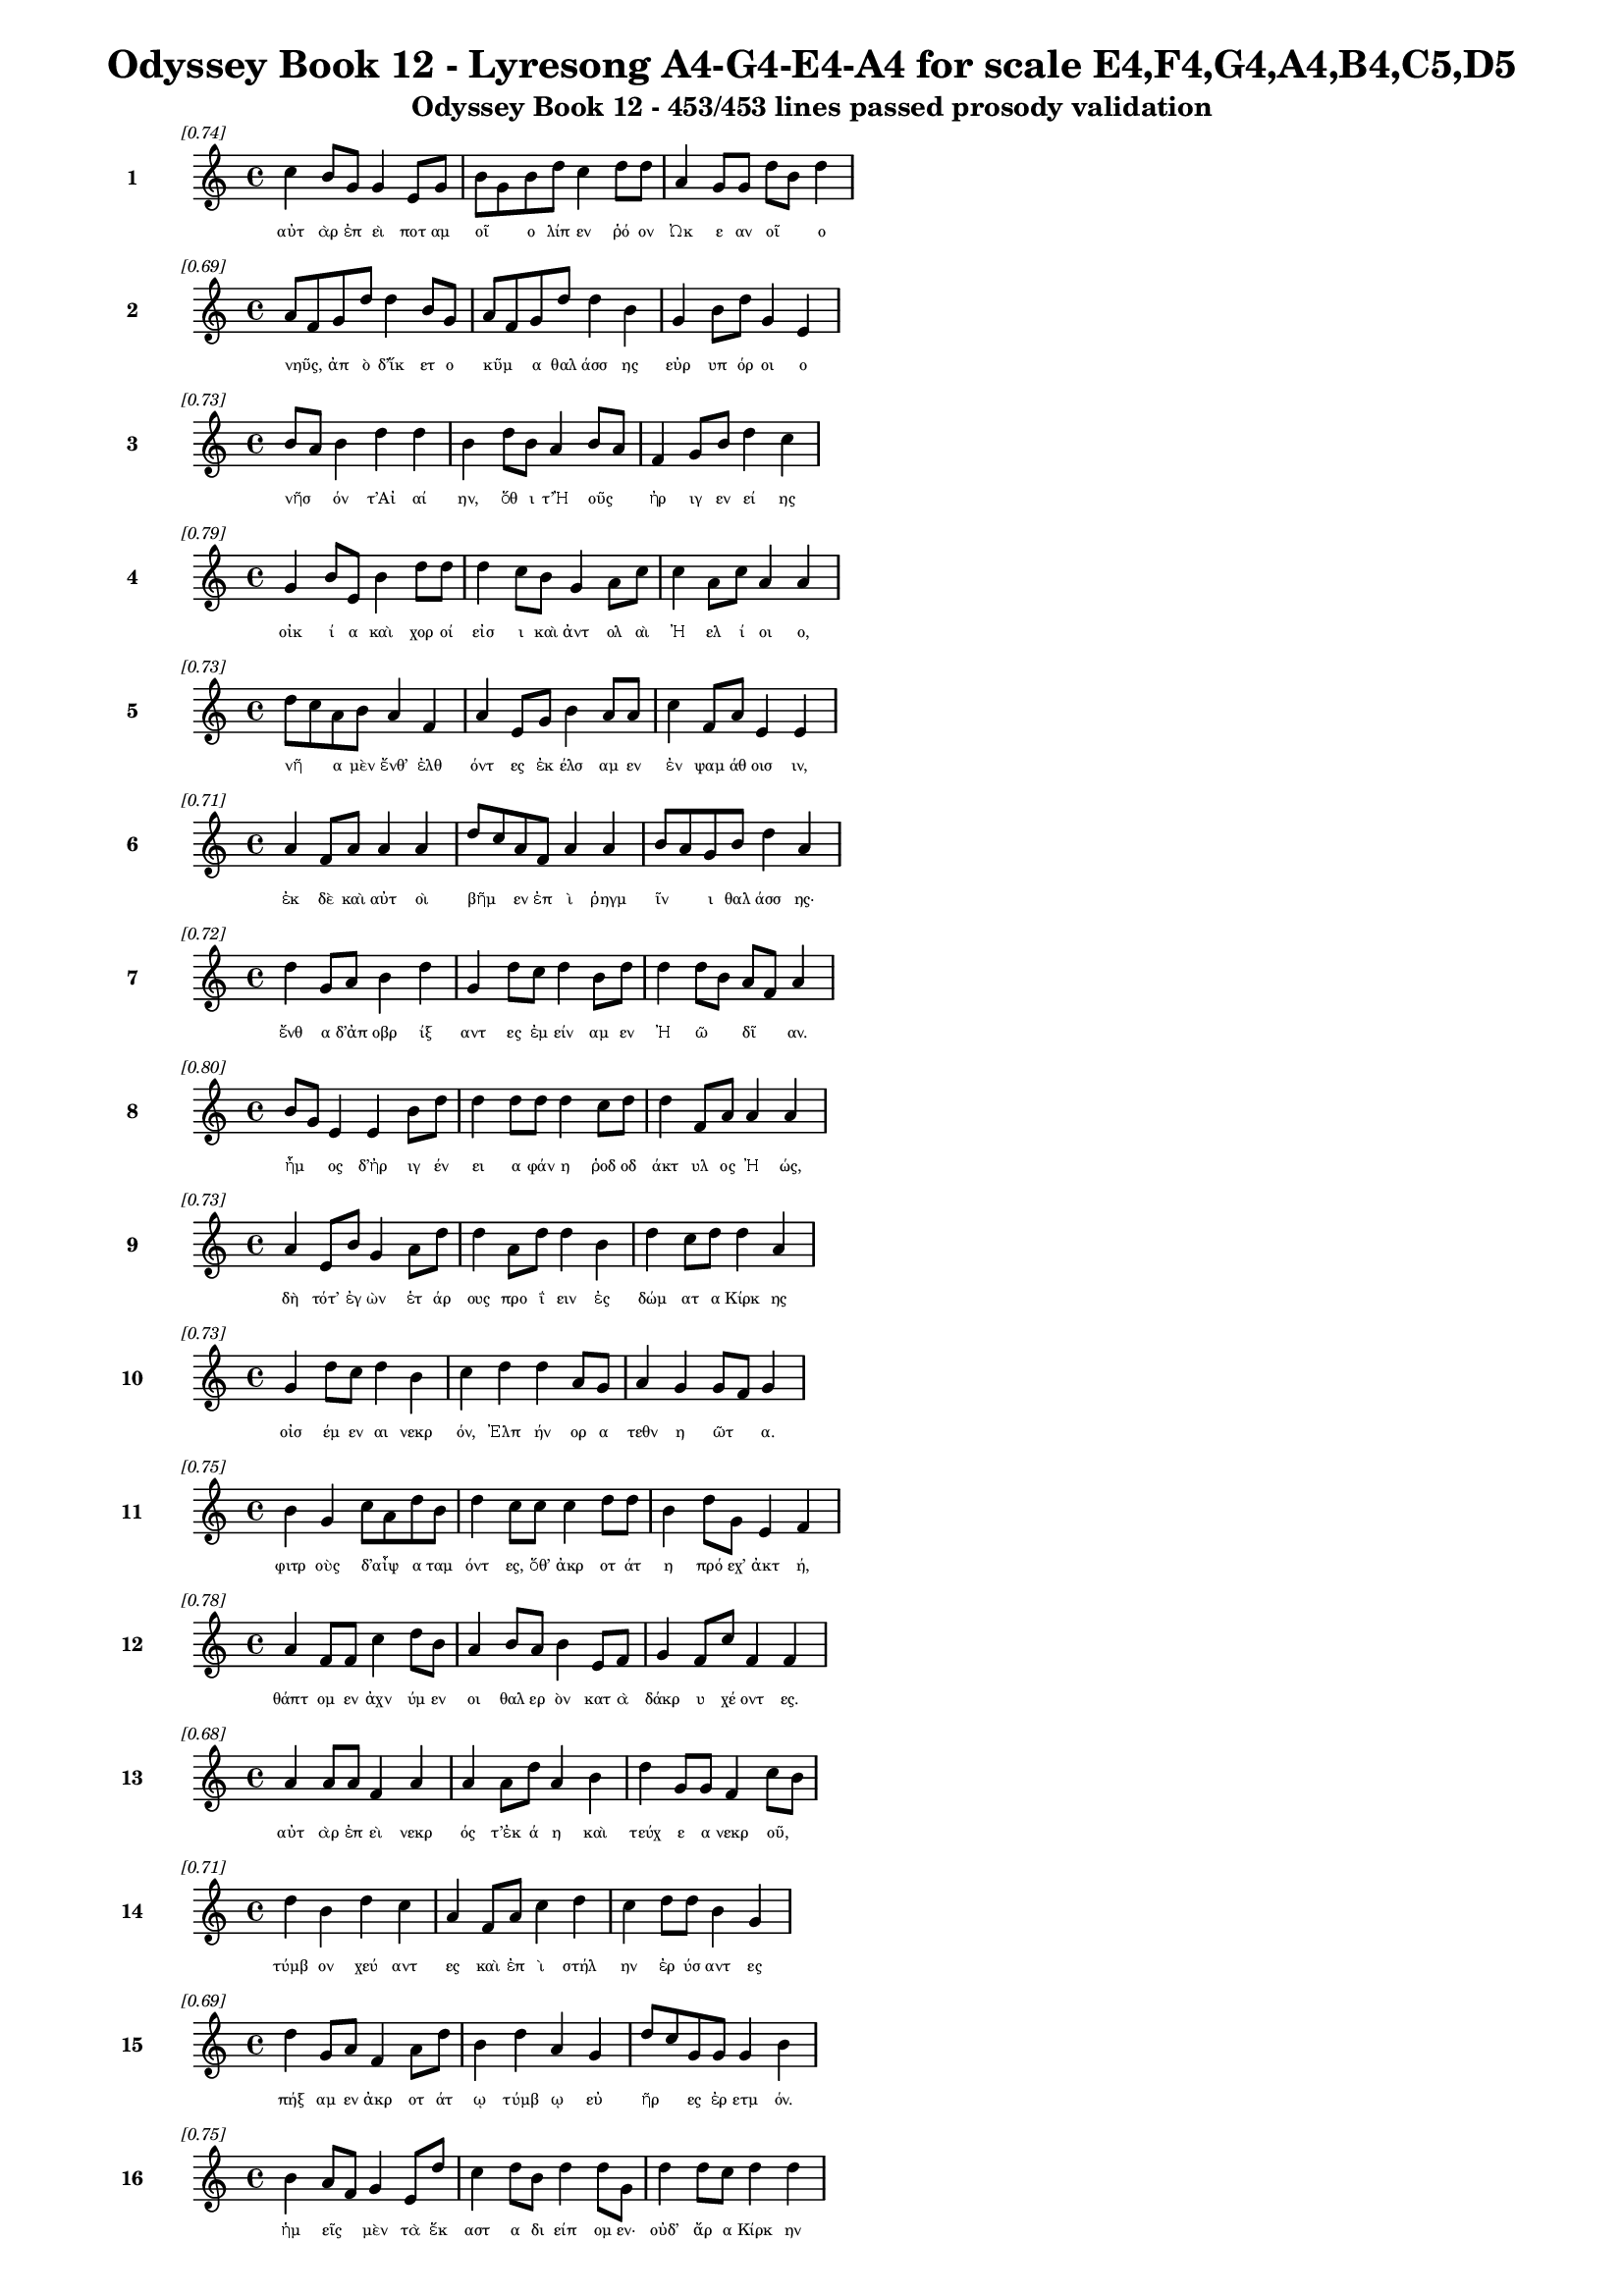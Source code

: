 \version "2.24"
#(set-global-staff-size 16)

\header {
  title = "Odyssey Book 12 - Lyresong A4-G4-E4-A4 for scale E4,F4,G4,A4,B4,C5,D5"
  subtitle = "Odyssey Book 12 - 453/453 lines passed prosody validation"
}

\layout {
  \context {
    \Staff
    fontSize = #-1.5
  }
  \context {
    \Lyrics
    \override LyricText.font-size = #-3.5
  }
  \context {
    \Score
    \override StaffGrouper.staff-staff-spacing = #'((basic-distance . 0))
  }
}

% Line 1 - Pleasantness: 0.736
\score {
  <<
    \new Staff = "Line1" {
      \time 4/4
      \set Staff.instrumentName = \markup { \bold "1" }
      \once \override Score.RehearsalMark.break-visibility = ##(#t #t #t)
      \once \override Score.RehearsalMark.self-alignment-X = #RIGHT
      \once \override Score.RehearsalMark.font-size = #-3
      \mark \markup \italic "[0.74]"
      c''4 b'8 g'8 g'4 e'8 g'8 b'8 g'8 b'8 d''8 c''4 d''8 d''8 a'4 g'8 g'8 d''8 b'8 d''4 
    }
    \addlyrics {
      "αὐτ" "ὰρ" "ἐπ" "εὶ" "ποτ" "αμ" "οῖ" _ "ο" "λίπ" "εν" "ῥό" "ον" "Ὠκ" "ε" "αν" "οῖ" _ "ο" 
    }
  >>
}

% Line 2 - Pleasantness: 0.690
\score {
  <<
    \new Staff = "Line2" {
      \time 4/4
      \set Staff.instrumentName = \markup { \bold "2" }
      \once \override Score.RehearsalMark.break-visibility = ##(#t #t #t)
      \once \override Score.RehearsalMark.self-alignment-X = #RIGHT
      \once \override Score.RehearsalMark.font-size = #-3
      \mark \markup \italic "[0.69]"
      a'8 f'8 g'8 d''8 d''4 b'8 g'8 a'8 f'8 g'8 d''8 d''4 b'4 g'4 b'8 d''8 g'4 e'4 
    }
    \addlyrics {
      "νηῦς," _ "ἀπ" "ὸ" "δ’ἵκ" "ετ" "ο" "κῦμ" _ "α" "θαλ" "άσσ" "ης" "εὐρ" "υπ" "όρ" "οι" "ο" 
    }
  >>
}

% Line 3 - Pleasantness: 0.728
\score {
  <<
    \new Staff = "Line3" {
      \time 4/4
      \set Staff.instrumentName = \markup { \bold "3" }
      \once \override Score.RehearsalMark.break-visibility = ##(#t #t #t)
      \once \override Score.RehearsalMark.self-alignment-X = #RIGHT
      \once \override Score.RehearsalMark.font-size = #-3
      \mark \markup \italic "[0.73]"
      b'8 a'8 b'4 d''4 d''4 b'4 d''8 b'8 a'4 b'8 a'8 f'4 g'8 b'8 d''4 c''4 
    }
    \addlyrics {
      "νῆσ" _ "όν" "τ’Αἰ" "αί" "ην," "ὅθ" "ι" "τ’Ἠ" "οῦς" _ "ἠρ" "ιγ" "εν" "εί" "ης" 
    }
  >>
}

% Line 4 - Pleasantness: 0.788
\score {
  <<
    \new Staff = "Line4" {
      \time 4/4
      \set Staff.instrumentName = \markup { \bold "4" }
      \once \override Score.RehearsalMark.break-visibility = ##(#t #t #t)
      \once \override Score.RehearsalMark.self-alignment-X = #RIGHT
      \once \override Score.RehearsalMark.font-size = #-3
      \mark \markup \italic "[0.79]"
      g'4 b'8 e'8 b'4 d''8 d''8 d''4 c''8 b'8 g'4 a'8 c''8 c''4 a'8 c''8 a'4 a'4 
    }
    \addlyrics {
      "οἰκ" "ί" "α" "καὶ" "χορ" "οί" "εἰσ" "ι" "καὶ" "ἀντ" "ολ" "αὶ" "Ἠ" "ελ" "ί" "οι" "ο," 
    }
  >>
}

% Line 5 - Pleasantness: 0.727
\score {
  <<
    \new Staff = "Line5" {
      \time 4/4
      \set Staff.instrumentName = \markup { \bold "5" }
      \once \override Score.RehearsalMark.break-visibility = ##(#t #t #t)
      \once \override Score.RehearsalMark.self-alignment-X = #RIGHT
      \once \override Score.RehearsalMark.font-size = #-3
      \mark \markup \italic "[0.73]"
      d''8 c''8 a'8 b'8 a'4 f'4 a'4 e'8 g'8 b'4 a'8 a'8 c''4 f'8 a'8 e'4 e'4 
    }
    \addlyrics {
      "νῆ" _ "α" "μὲν" "ἔνθ’" "ἐλθ" "όντ" "ες" "ἐκ" "έλσ" "αμ" "εν" "ἐν" "ψαμ" "άθ" "οισ" "ιν," 
    }
  >>
}

% Line 6 - Pleasantness: 0.709
\score {
  <<
    \new Staff = "Line6" {
      \time 4/4
      \set Staff.instrumentName = \markup { \bold "6" }
      \once \override Score.RehearsalMark.break-visibility = ##(#t #t #t)
      \once \override Score.RehearsalMark.self-alignment-X = #RIGHT
      \once \override Score.RehearsalMark.font-size = #-3
      \mark \markup \italic "[0.71]"
      a'4 f'8 a'8 a'4 a'4 d''8 c''8 a'8 f'8 a'4 a'4 b'8 a'8 g'8 b'8 d''4 a'4 
    }
    \addlyrics {
      "ἐκ" "δὲ" "καὶ" "αὐτ" "οὶ" "βῆμ" _ "εν" "ἐπ" "ὶ" "ῥηγμ" "ῖν" _ "ι" "θαλ" "άσσ" "ης·" 
    }
  >>
}

% Line 7 - Pleasantness: 0.717
\score {
  <<
    \new Staff = "Line7" {
      \time 4/4
      \set Staff.instrumentName = \markup { \bold "7" }
      \once \override Score.RehearsalMark.break-visibility = ##(#t #t #t)
      \once \override Score.RehearsalMark.self-alignment-X = #RIGHT
      \once \override Score.RehearsalMark.font-size = #-3
      \mark \markup \italic "[0.72]"
      d''4 g'8 a'8 b'4 d''4 g'4 d''8 c''8 d''4 b'8 d''8 d''4 d''8 b'8 a'8 f'8 a'4 
    }
    \addlyrics {
      "ἔνθ" "α" "δ’ἀπ" "οβρ" "ίξ" "αντ" "ες" "ἐμ" "είν" "αμ" "εν" "Ἠ" "ῶ" _ "δῖ" _ "αν." 
    }
  >>
}

% Line 8 - Pleasantness: 0.798
\score {
  <<
    \new Staff = "Line8" {
      \time 4/4
      \set Staff.instrumentName = \markup { \bold "8" }
      \once \override Score.RehearsalMark.break-visibility = ##(#t #t #t)
      \once \override Score.RehearsalMark.self-alignment-X = #RIGHT
      \once \override Score.RehearsalMark.font-size = #-3
      \mark \markup \italic "[0.80]"
      b'8 g'8 e'4 e'4 b'8 d''8 d''4 d''8 d''8 d''4 c''8 d''8 d''4 f'8 a'8 a'4 a'4 
    }
    \addlyrics {
      "ἦμ" _ "ος" "δ’ἠρ" "ιγ" "έν" "ει" "α" "φάν" "η" "ῥοδ" "οδ" "άκτ" "υλ" "ος" "Ἠ" "ώς," 
    }
  >>
}

% Line 9 - Pleasantness: 0.727
\score {
  <<
    \new Staff = "Line9" {
      \time 4/4
      \set Staff.instrumentName = \markup { \bold "9" }
      \once \override Score.RehearsalMark.break-visibility = ##(#t #t #t)
      \once \override Score.RehearsalMark.self-alignment-X = #RIGHT
      \once \override Score.RehearsalMark.font-size = #-3
      \mark \markup \italic "[0.73]"
      a'4 e'8 b'8 g'4 a'8 d''8 d''4 a'8 d''8 d''4 b'4 d''4 c''8 d''8 d''4 a'4 
    }
    \addlyrics {
      "δὴ" "τότ’" "ἐγ" "ὼν" "ἑτ" "άρ" "ους" "προ" "ΐ" "ειν" "ἐς" "δώμ" "ατ" "α" "Κίρκ" "ης" 
    }
  >>
}

% Line 10 - Pleasantness: 0.727
\score {
  <<
    \new Staff = "Line10" {
      \time 4/4
      \set Staff.instrumentName = \markup { \bold "10" }
      \once \override Score.RehearsalMark.break-visibility = ##(#t #t #t)
      \once \override Score.RehearsalMark.self-alignment-X = #RIGHT
      \once \override Score.RehearsalMark.font-size = #-3
      \mark \markup \italic "[0.73]"
      g'4 d''8 c''8 d''4 b'4 c''4 d''4 d''4 a'8 g'8 a'4 g'4 g'8 f'8 g'4 
    }
    \addlyrics {
      "οἰσ" "έμ" "εν" "αι" "νεκρ" "όν," "Ἐλπ" "ήν" "ορ" "α" "τεθν" "η" "ῶτ" _ "α." 
    }
  >>
}

% Line 11 - Pleasantness: 0.753
\score {
  <<
    \new Staff = "Line11" {
      \time 4/4
      \set Staff.instrumentName = \markup { \bold "11" }
      \once \override Score.RehearsalMark.break-visibility = ##(#t #t #t)
      \once \override Score.RehearsalMark.self-alignment-X = #RIGHT
      \once \override Score.RehearsalMark.font-size = #-3
      \mark \markup \italic "[0.75]"
      b'4 g'4 c''8 a'8 d''8 b'8 d''4 c''8 c''8 c''4 d''8 d''8 b'4 d''8 g'8 e'4 f'4 
    }
    \addlyrics {
      "φιτρ" "οὺς" "δ’αἶψ" _ "α" "ταμ" "όντ" "ες," "ὅθ’" "ἀκρ" "οτ" "άτ" "η" "πρό" "εχ’" "ἀκτ" "ή," 
    }
  >>
}

% Line 12 - Pleasantness: 0.776
\score {
  <<
    \new Staff = "Line12" {
      \time 4/4
      \set Staff.instrumentName = \markup { \bold "12" }
      \once \override Score.RehearsalMark.break-visibility = ##(#t #t #t)
      \once \override Score.RehearsalMark.self-alignment-X = #RIGHT
      \once \override Score.RehearsalMark.font-size = #-3
      \mark \markup \italic "[0.78]"
      a'4 f'8 f'8 c''4 d''8 b'8 a'4 b'8 a'8 b'4 e'8 f'8 g'4 f'8 c''8 f'4 f'4 
    }
    \addlyrics {
      "θάπτ" "ομ" "εν" "ἀχν" "ύμ" "εν" "οι" "θαλ" "ερ" "ὸν" "κατ" "ὰ" "δάκρ" "υ" "χέ" "οντ" "ες." 
    }
  >>
}

% Line 13 - Pleasantness: 0.677
\score {
  <<
    \new Staff = "Line13" {
      \time 4/4
      \set Staff.instrumentName = \markup { \bold "13" }
      \once \override Score.RehearsalMark.break-visibility = ##(#t #t #t)
      \once \override Score.RehearsalMark.self-alignment-X = #RIGHT
      \once \override Score.RehearsalMark.font-size = #-3
      \mark \markup \italic "[0.68]"
      a'4 a'8 a'8 f'4 a'4 a'4 a'8 d''8 a'4 b'4 d''4 g'8 g'8 f'4 c''8 b'8 
    }
    \addlyrics {
      "αὐτ" "ὰρ" "ἐπ" "εὶ" "νεκρ" "ός" "τ’ἐκ" "ά" "η" "καὶ" "τεύχ" "ε" "α" "νεκρ" "οῦ," _ 
    }
  >>
}

% Line 14 - Pleasantness: 0.708
\score {
  <<
    \new Staff = "Line14" {
      \time 4/4
      \set Staff.instrumentName = \markup { \bold "14" }
      \once \override Score.RehearsalMark.break-visibility = ##(#t #t #t)
      \once \override Score.RehearsalMark.self-alignment-X = #RIGHT
      \once \override Score.RehearsalMark.font-size = #-3
      \mark \markup \italic "[0.71]"
      d''4 b'4 d''4 c''4 a'4 f'8 a'8 c''4 d''4 c''4 d''8 d''8 b'4 g'4 
    }
    \addlyrics {
      "τύμβ" "ον" "χεύ" "αντ" "ες" "καὶ" "ἐπ" "ὶ" "στήλ" "ην" "ἐρ" "ύσ" "αντ" "ες" 
    }
  >>
}

% Line 15 - Pleasantness: 0.694
\score {
  <<
    \new Staff = "Line15" {
      \time 4/4
      \set Staff.instrumentName = \markup { \bold "15" }
      \once \override Score.RehearsalMark.break-visibility = ##(#t #t #t)
      \once \override Score.RehearsalMark.self-alignment-X = #RIGHT
      \once \override Score.RehearsalMark.font-size = #-3
      \mark \markup \italic "[0.69]"
      d''4 g'8 a'8 f'4 a'8 d''8 b'4 d''4 a'4 g'4 d''8 c''8 g'8 g'8 g'4 b'4 
    }
    \addlyrics {
      "πήξ" "αμ" "εν" "ἀκρ" "οτ" "άτ" "ῳ" "τύμβ" "ῳ" "εὐ" "ῆρ" _ "ες" "ἐρ" "ετμ" "όν." 
    }
  >>
}

% Line 16 - Pleasantness: 0.753
\score {
  <<
    \new Staff = "Line16" {
      \time 4/4
      \set Staff.instrumentName = \markup { \bold "16" }
      \once \override Score.RehearsalMark.break-visibility = ##(#t #t #t)
      \once \override Score.RehearsalMark.self-alignment-X = #RIGHT
      \once \override Score.RehearsalMark.font-size = #-3
      \mark \markup \italic "[0.75]"
      b'4 a'8 f'8 g'4 e'8 d''8 c''4 d''8 b'8 d''4 d''8 g'8 d''4 d''8 c''8 d''4 d''4 
    }
    \addlyrics {
      "ἡμ" "εῖς" _ "μὲν" "τὰ" "ἕκ" "αστ" "α" "δι" "είπ" "ομ" "εν·" "οὐδ’" "ἄρ" "α" "Κίρκ" "ην" 
    }
  >>
}

% Line 17 - Pleasantness: 0.721
\score {
  <<
    \new Staff = "Line17" {
      \time 4/4
      \set Staff.instrumentName = \markup { \bold "17" }
      \once \override Score.RehearsalMark.break-visibility = ##(#t #t #t)
      \once \override Score.RehearsalMark.self-alignment-X = #RIGHT
      \once \override Score.RehearsalMark.font-size = #-3
      \mark \markup \italic "[0.72]"
      c''4 d''8 d''8 c''4 b'4 d''4 c''8 d''8 d''4 b'8 c''8 a'4 f'8 g'8 b'8 a'8 b'4 
    }
    \addlyrics {
      "ἐξ" "Ἀ" "ΐδ" "εω" "ἐλθ" "όντ" "ες" "ἐλ" "ήθ" "ομ" "εν," "ἀλλ" "ὰ" "μάλ’" "ὦκ" _ "α" 
    }
  >>
}

% Line 18 - Pleasantness: 0.748
\score {
  <<
    \new Staff = "Line18" {
      \time 4/4
      \set Staff.instrumentName = \markup { \bold "18" }
      \once \override Score.RehearsalMark.break-visibility = ##(#t #t #t)
      \once \override Score.RehearsalMark.self-alignment-X = #RIGHT
      \once \override Score.RehearsalMark.font-size = #-3
      \mark \markup \italic "[0.75]"
      b'8 g'8 g'4 g'4 a'8 d''8 d''4 d''8 d''8 c''4 d''8 d''8 c''4 d''8 a'8 d''4 d''8 b'8 
    }
    \addlyrics {
      "ἦλθ’" _ "ἐντ" "υν" "αμ" "έν" "η·" "ἅμ" "α" "δ’ἀμφ" "ίπ" "ολ" "οι" "φέρ" "ον" "αὐτ" "ῇ" _ 
    }
  >>
}

% Line 19 - Pleasantness: 0.716
\score {
  <<
    \new Staff = "Line19" {
      \time 4/4
      \set Staff.instrumentName = \markup { \bold "19" }
      \once \override Score.RehearsalMark.break-visibility = ##(#t #t #t)
      \once \override Score.RehearsalMark.self-alignment-X = #RIGHT
      \once \override Score.RehearsalMark.font-size = #-3
      \mark \markup \italic "[0.72]"
      b'8 a'8 c''4 d''4 d''8 c''8 d''4 b'8 d''8 d''4 b'8 a'8 b'8 a'8 g'8 f'8 a'4 c''4 
    }
    \addlyrics {
      "σῖτ" _ "ον" "καὶ" "κρέ" "α" "πολλ" "ὰ" "καὶ" "αἴθ" "οπ" "α" "οἶν" _ "ον" "ἐρ" "υθρ" "όν." 
    }
  >>
}

% Line 20 - Pleasantness: 0.710
\score {
  <<
    \new Staff = "Line20" {
      \time 4/4
      \set Staff.instrumentName = \markup { \bold "20" }
      \once \override Score.RehearsalMark.break-visibility = ##(#t #t #t)
      \once \override Score.RehearsalMark.self-alignment-X = #RIGHT
      \once \override Score.RehearsalMark.font-size = #-3
      \mark \markup \italic "[0.71]"
      g'4 g'4 d''4 g'4 g'8 f'8 g'8 a'8 d''4 c''4 c''8 b'8 a'8 b'8 d''4 c''4 
    }
    \addlyrics {
      "ἡ" "δ’ἐν" "μέσσ" "ῳ" "στᾶσ" _ "α" "μετ" "ηύδ" "α" "δῖ" _ "α" "θε" "ά" "ων·" 
    }
  >>
}

% Line 21 - Pleasantness: 0.685
\score {
  <<
    \new Staff = "Line21" {
      \time 4/4
      \set Staff.instrumentName = \markup { \bold "21" }
      \once \override Score.RehearsalMark.break-visibility = ##(#t #t #t)
      \once \override Score.RehearsalMark.self-alignment-X = #RIGHT
      \once \override Score.RehearsalMark.font-size = #-3
      \mark \markup \italic "[0.69]"
      d''4 a'8 g'8 a'4 d''4 c''4 a'8 c''8 d''4 d''8 a'8 b'8 g'8 d''8 d''8 d''4 d''4 
    }
    \addlyrics {
      "σχέτλ" "ι" "οι," "οἳ" "ζώ" "οντ" "ες" "ὑπ" "ήλθ" "ετ" "ε" "δῶμ’" _ "Ἀ" "ΐδ" "α" "ο," 
    }
  >>
}

% Line 22 - Pleasantness: 0.752
\score {
  <<
    \new Staff = "Line22" {
      \time 4/4
      \set Staff.instrumentName = \markup { \bold "22" }
      \once \override Score.RehearsalMark.break-visibility = ##(#t #t #t)
      \once \override Score.RehearsalMark.self-alignment-X = #RIGHT
      \once \override Score.RehearsalMark.font-size = #-3
      \mark \markup \italic "[0.75]"
      b'4 d''8 d''8 d''4 d''8 c''8 d''4 b'8 d''8 d''4 d''4 a'4 d''4 b'4 e'4 
    }
    \addlyrics {
      "δισθ" "αν" "έ" "ες," "ὅτ" "ε" "τ’ἄλλ" "οι" "ἅπ" "αξ" "θνήσκ" "ουσ’" "ἄνθρ" "ωπ" "οι." 
    }
  >>
}

% Line 23 - Pleasantness: 0.727
\score {
  <<
    \new Staff = "Line23" {
      \time 4/4
      \set Staff.instrumentName = \markup { \bold "23" }
      \once \override Score.RehearsalMark.break-visibility = ##(#t #t #t)
      \once \override Score.RehearsalMark.self-alignment-X = #RIGHT
      \once \override Score.RehearsalMark.font-size = #-3
      \mark \markup \italic "[0.73]"
      f'4 a'8 g'8 g'4 b'8 g'8 g'4 d''4 b'4 b'4 d''4 d''8 d''8 d''8 c''8 g'4 
    }
    \addlyrics {
      "ἀλλ’" "ἄγ" "ετ’" "ἐσθ" "ί" "ετ" "ε" "βρώμ" "ην" "καὶ" "πίν" "ετ" "ε" "οἶν" _ "ον" 
    }
  >>
}

% Line 24 - Pleasantness: 0.724
\score {
  <<
    \new Staff = "Line24" {
      \time 4/4
      \set Staff.instrumentName = \markup { \bold "24" }
      \once \override Score.RehearsalMark.break-visibility = ##(#t #t #t)
      \once \override Score.RehearsalMark.self-alignment-X = #RIGHT
      \once \override Score.RehearsalMark.font-size = #-3
      \mark \markup \italic "[0.72]"
      c''8 a'8 f'8 f'8 a'4 d''8 b'8 b'4 d''8 d''8 a'4 a'8 f'8 g'4 d''8 d''8 b'4 b'4 
    }
    \addlyrics {
      "αὖθ" _ "ι" "παν" "ημ" "έρ" "ι" "οι·" "ἅμ" "α" "δ’ἠ" "οῖ" _ "φαιν" "ομ" "έν" "ηφ" "ι" 
    }
  >>
}

% Line 25 - Pleasantness: 0.722
\score {
  <<
    \new Staff = "Line25" {
      \time 4/4
      \set Staff.instrumentName = \markup { \bold "25" }
      \once \override Score.RehearsalMark.break-visibility = ##(#t #t #t)
      \once \override Score.RehearsalMark.self-alignment-X = #RIGHT
      \once \override Score.RehearsalMark.font-size = #-3
      \mark \markup \italic "[0.72]"
      d''4 d''4 d''4 f'8 a'8 f'4 d''4 c''4 c''8 g'8 b'4 d''8 d''8 d''4 d''4 
    }
    \addlyrics {
      "πλεύσ" "εσθ’·" "αὐτ" "ὰρ" "ἐγ" "ὼ" "δείξ" "ω" "ὁδ" "ὸν" "ἠδ" "ὲ" "ἕκ" "αστ" "α" 
    }
  >>
}

% Line 26 - Pleasantness: 0.752
\score {
  <<
    \new Staff = "Line26" {
      \time 4/4
      \set Staff.instrumentName = \markup { \bold "26" }
      \once \override Score.RehearsalMark.break-visibility = ##(#t #t #t)
      \once \override Score.RehearsalMark.self-alignment-X = #RIGHT
      \once \override Score.RehearsalMark.font-size = #-3
      \mark \markup \italic "[0.75]"
      b'4 d''8 d''8 c''4 d''8 c''8 d''4 b'8 d''8 b'4 c''8 d''8 b'4 a'8 g'8 a'4 b'8 a'8 
    }
    \addlyrics {
      "σημ" "αν" "έ" "ω," "ἵν" "α" "μή" "τι" "κακ" "ορρ" "αφ" "ί" "ῃ" "ἀλ" "εγ" "ειν" "ῇ" _ 
    }
  >>
}

% Line 27 - Pleasantness: 0.709
\score {
  <<
    \new Staff = "Line27" {
      \time 4/4
      \set Staff.instrumentName = \markup { \bold "27" }
      \once \override Score.RehearsalMark.break-visibility = ##(#t #t #t)
      \once \override Score.RehearsalMark.self-alignment-X = #RIGHT
      \once \override Score.RehearsalMark.font-size = #-3
      \mark \markup \italic "[0.71]"
      b'4 g'8 e'8 g'4 f'8 g'8 b'8 a'8 c''4 d''4 c''8 a'8 b'8 a'8 c''8 d''8 d''4 b'4 
    }
    \addlyrics {
      "ἢ" "ἁλ" "ὸς" "ἢ" "ἐπ" "ὶ" "γῆς" _ "ἀλγ" "ήσ" "ετ" "ε" "πῆμ" _ "α" "παθ" "όντ" "ες." 
    }
  >>
}

% Line 28 - Pleasantness: 0.727
\score {
  <<
    \new Staff = "Line28" {
      \time 4/4
      \set Staff.instrumentName = \markup { \bold "28" }
      \once \override Score.RehearsalMark.break-visibility = ##(#t #t #t)
      \once \override Score.RehearsalMark.self-alignment-X = #RIGHT
      \once \override Score.RehearsalMark.font-size = #-3
      \mark \markup \italic "[0.73]"
      d''4 d''8 g'8 b'4 b'8 g'8 b'8 g'8 e'8 b'8 d''4 a'8 f'8 f'4 f'8 g'8 d''4 c''4 
    }
    \addlyrics {
      "ὣς" "ἔφ" "αθ’," "ἡμ" "ῖν" _ "δ’αὖτ’" _ "ἐπ" "επ" "είθ" "ετ" "ο" "θυμ" "ὸς" "ἀγ" "ήν" "ωρ." 
    }
  >>
}

% Line 29 - Pleasantness: 0.749
\score {
  <<
    \new Staff = "Line29" {
      \time 4/4
      \set Staff.instrumentName = \markup { \bold "29" }
      \once \override Score.RehearsalMark.break-visibility = ##(#t #t #t)
      \once \override Score.RehearsalMark.self-alignment-X = #RIGHT
      \once \override Score.RehearsalMark.font-size = #-3
      \mark \markup \italic "[0.75]"
      c''4 d''8 c''8 d''4 d''8 b'8 b'8 a'8 f'8 e'8 g'4 d''8 b'8 g'4 b'8 d''8 d''4 b'4 
    }
    \addlyrics {
      "ὣς" "τότ" "ε" "μὲν" "πρόπ" "αν" "ἦμ" _ "αρ" "ἐς" "ἠ" "έλ" "ι" "ον" "κατ" "αδ" "ύντ" "α" 
    }
  >>
}

% Line 30 - Pleasantness: 0.765
\score {
  <<
    \new Staff = "Line30" {
      \time 4/4
      \set Staff.instrumentName = \markup { \bold "30" }
      \once \override Score.RehearsalMark.break-visibility = ##(#t #t #t)
      \once \override Score.RehearsalMark.self-alignment-X = #RIGHT
      \once \override Score.RehearsalMark.font-size = #-3
      \mark \markup \italic "[0.77]"
      d''4 a'8 a'8 b'4 d''8 a'8 a'4 b'8 b'8 g'4 f'8 e'8 f'4 g'8 f'8 g'4 g'4 
    }
    \addlyrics {
      "ἥμ" "εθ" "α" "δαιν" "ύμ" "εν" "οι" "κρέ" "α" "τ’ἄσπ" "ετ" "α" "καὶ" "μέθ" "υ" "ἡδ" "ύ·" 
    }
  >>
}

% Line 31 - Pleasantness: 0.751
\score {
  <<
    \new Staff = "Line31" {
      \time 4/4
      \set Staff.instrumentName = \markup { \bold "31" }
      \once \override Score.RehearsalMark.break-visibility = ##(#t #t #t)
      \once \override Score.RehearsalMark.self-alignment-X = #RIGHT
      \once \override Score.RehearsalMark.font-size = #-3
      \mark \markup \italic "[0.75]"
      c''8 a'8 c''4 d''4 d''8 f'8 g'4 g'8 d''8 b'4 g'8 c''8 d''4 d''8 a'8 b'8 g'8 e'4 
    }
    \addlyrics {
      "ἦμ" _ "ος" "δ’ἠ" "έλ" "ι" "ος" "κατ" "έδ" "υ" "καὶ" "ἐπ" "ὶ" "κνέφ" "ας" "ἦλθ" _ "εν," 
    }
  >>
}

% Line 32 - Pleasantness: 0.706
\score {
  <<
    \new Staff = "Line32" {
      \time 4/4
      \set Staff.instrumentName = \markup { \bold "32" }
      \once \override Score.RehearsalMark.break-visibility = ##(#t #t #t)
      \once \override Score.RehearsalMark.self-alignment-X = #RIGHT
      \once \override Score.RehearsalMark.font-size = #-3
      \mark \markup \italic "[0.71]"
      a'4 a'4 a'4 d''4 b'4 a'8 a'8 f'4 a'4 d''4 g'8 a'8 a'4 b'4 
    }
    \addlyrics {
      "οἱ" "μὲν" "κοιμ" "ήσ" "αντ" "ο" "παρ" "ὰ" "πρυμν" "ήσ" "ι" "α" "νη" "ός," 
    }
  >>
}

% Line 33 - Pleasantness: 0.734
\score {
  <<
    \new Staff = "Line33" {
      \time 4/4
      \set Staff.instrumentName = \markup { \bold "33" }
      \once \override Score.RehearsalMark.break-visibility = ##(#t #t #t)
      \once \override Score.RehearsalMark.self-alignment-X = #RIGHT
      \once \override Score.RehearsalMark.font-size = #-3
      \mark \markup \italic "[0.73]"
      d''4 a'8 g'8 b'4 e'8 g'8 d''8 b'8 d''8 d''8 b'4 e'8 b'8 d''4 c''8 d''8 d''4 d''4 
    }
    \addlyrics {
      "ἡ" "δέ" "με" "χειρ" "ὸς" "ἑλ" "οῦσ" _ "α" "φίλ" "ων" "ἀπ" "ον" "όσφ" "ιν" "ἑτ" "αίρ" "ων" 
    }
  >>
}

% Line 34 - Pleasantness: 0.763
\score {
  <<
    \new Staff = "Line34" {
      \time 4/4
      \set Staff.instrumentName = \markup { \bold "34" }
      \once \override Score.RehearsalMark.break-visibility = ##(#t #t #t)
      \once \override Score.RehearsalMark.self-alignment-X = #RIGHT
      \once \override Score.RehearsalMark.font-size = #-3
      \mark \markup \italic "[0.76]"
      a'8 g'8 d''8 d''8 b'4 b'8 c''8 f'4 a'8 f'8 a'4 g'8 b'8 e'4 b'8 d''8 g'4 b'4 
    }
    \addlyrics {
      "εἷσ" _ "έ" "τε" "καὶ" "προσ" "έλ" "εκτ" "ο" "καὶ" "ἐξ" "ερ" "έ" "ειν" "εν" "ἕκ" "αστ" "α·" 
    }
  >>
}

% Line 35 - Pleasantness: 0.685
\score {
  <<
    \new Staff = "Line35" {
      \time 4/4
      \set Staff.instrumentName = \markup { \bold "35" }
      \once \override Score.RehearsalMark.break-visibility = ##(#t #t #t)
      \once \override Score.RehearsalMark.self-alignment-X = #RIGHT
      \once \override Score.RehearsalMark.font-size = #-3
      \mark \markup \italic "[0.69]"
      g'4 g'8 a'8 b'4 a'8 g'8 b'4 e'8 b'8 d''4 d''8 c''8 c''4 g'8 b'8 a'4 f'4 
    }
    \addlyrics {
      "αὐτ" "ὰρ" "ἐγ" "ὼ" "τῇ" _ "πάντ" "α" "κατ" "ὰ" "μοῖρ" _ "αν" "κατ" "έλ" "εξ" "α." 
    }
  >>
}

% Line 36 - Pleasantness: 0.725
\score {
  <<
    \new Staff = "Line36" {
      \time 4/4
      \set Staff.instrumentName = \markup { \bold "36" }
      \once \override Score.RehearsalMark.break-visibility = ##(#t #t #t)
      \once \override Score.RehearsalMark.self-alignment-X = #RIGHT
      \once \override Score.RehearsalMark.font-size = #-3
      \mark \markup \italic "[0.72]"
      e'4 g'8 e'8 b'4 a'8 c''8 a'4 a'8 e'8 g'4 g'4 c''4 g'8 f'8 g'4 g'4 
    }
    \addlyrics {
      "καὶ" "τότ" "ε" "δή" "μ’ἐπ" "έ" "εσσ" "ι" "προσ" "ηύδ" "α" "πότν" "ι" "α" "Κίρκ" "η·" 
    }
  >>
}

% Line 37 - Pleasantness: 0.671
\score {
  <<
    \new Staff = "Line37" {
      \time 4/4
      \set Staff.instrumentName = \markup { \bold "37" }
      \once \override Score.RehearsalMark.break-visibility = ##(#t #t #t)
      \once \override Score.RehearsalMark.self-alignment-X = #RIGHT
      \once \override Score.RehearsalMark.font-size = #-3
      \mark \markup \italic "[0.67]"
      b'8 a'8 b'8 d''8 d''4 b'4 d''4 c''8 d''8 d''4 b'4 g'4 b'8 d''8 c''4 d''4 
    }
    \addlyrics {
      "ταῦτ" _ "α" "μὲν" "οὕτ" "ω" "πάντ" "α" "πεπ" "είρ" "αντ" "αι," "σὺ" "δ’ἄκ" "ουσ" "ον," 
    }
  >>
}

% Line 38 - Pleasantness: 0.726
\score {
  <<
    \new Staff = "Line38" {
      \time 4/4
      \set Staff.instrumentName = \markup { \bold "38" }
      \once \override Score.RehearsalMark.break-visibility = ##(#t #t #t)
      \once \override Score.RehearsalMark.self-alignment-X = #RIGHT
      \once \override Score.RehearsalMark.font-size = #-3
      \mark \markup \italic "[0.73]"
      b'4 c''8 d''8 b'4 d''8 d''8 c''4 d''4 c''4 a'8 g'8 e'4 b'8 g'8 b'4 d''4 
    }
    \addlyrics {
      "ὥς" "τοι" "ἐγ" "ὼν" "ἐρ" "έ" "ω," "μνήσ" "ει" "δέ" "σε" "καὶ" "θε" "ὸς" "αὐτ" "ός." 
    }
  >>
}

% Line 39 - Pleasantness: 0.759
\score {
  <<
    \new Staff = "Line39" {
      \time 4/4
      \set Staff.instrumentName = \markup { \bold "39" }
      \once \override Score.RehearsalMark.break-visibility = ##(#t #t #t)
      \once \override Score.RehearsalMark.self-alignment-X = #RIGHT
      \once \override Score.RehearsalMark.font-size = #-3
      \mark \markup \italic "[0.76]"
      b'4 b'8 a'8 b'4 d''4 b'8 a'8 b'8 d''8 d''4 b'8 g'8 f'4 g'8 b'8 d''4 c''4 
    }
    \addlyrics {
      "Σειρ" "ῆν" _ "ας" "μὲν" "πρῶτ" _ "ον" "ἀφ" "ίξ" "ε" "αι," "αἵ" "ῥά" "τε" "πάντ" "ας" 
    }
  >>
}

% Line 40 - Pleasantness: 0.738
\score {
  <<
    \new Staff = "Line40" {
      \time 4/4
      \set Staff.instrumentName = \markup { \bold "40" }
      \once \override Score.RehearsalMark.break-visibility = ##(#t #t #t)
      \once \override Score.RehearsalMark.self-alignment-X = #RIGHT
      \once \override Score.RehearsalMark.font-size = #-3
      \mark \markup \italic "[0.74]"
      g'4 d''4 f'4 d''4 d''4 b'8 d''8 c''4 a'8 b'8 d''4 b'8 d''8 d''4 b'4 
    }
    \addlyrics {
      "ἀνθρ" "ώπ" "ους" "θέλγ" "ουσ" "ιν," "ὅτ" "ις" "σφε" "ας" "εἰσ" "αφ" "ίκ" "ητ" "αι." 
    }
  >>
}

% Line 41 - Pleasantness: 0.683
\score {
  <<
    \new Staff = "Line41" {
      \time 4/4
      \set Staff.instrumentName = \markup { \bold "41" }
      \once \override Score.RehearsalMark.break-visibility = ##(#t #t #t)
      \once \override Score.RehearsalMark.self-alignment-X = #RIGHT
      \once \override Score.RehearsalMark.font-size = #-3
      \mark \markup \italic "[0.68]"
      g'4 g'8 d''8 b'4 d''4 d''4 c''8 d''8 d''4 a'4 d''4 b'8 b'8 d''4 f'4 
    }
    \addlyrics {
      "ὅς" "τις" "ἀ" "ϊδρ" "εί" "ῃ" "πελ" "άσ" "ῃ" "καὶ" "φθόγγ" "ον" "ἀκ" "ούσ" "ῃ" 
    }
  >>
}

% Line 42 - Pleasantness: 0.729
\score {
  <<
    \new Staff = "Line42" {
      \time 4/4
      \set Staff.instrumentName = \markup { \bold "42" }
      \once \override Score.RehearsalMark.break-visibility = ##(#t #t #t)
      \once \override Score.RehearsalMark.self-alignment-X = #RIGHT
      \once \override Score.RehearsalMark.font-size = #-3
      \mark \markup \italic "[0.73]"
      d''4 d''4 b'4 d''8 b'8 d''4 a'8 c''8 d''4 b'4 d''4 b'8 g'8 d''4 d''4 
    }
    \addlyrics {
      "Σειρ" "ήν" "ων," "τῷ" _ "δ’οὔ" "τι" "γυν" "ὴ" "καὶ" "νήπ" "ι" "α" "τέκν" "α" 
    }
  >>
}

% Line 43 - Pleasantness: 0.736
\score {
  <<
    \new Staff = "Line43" {
      \time 4/4
      \set Staff.instrumentName = \markup { \bold "43" }
      \once \override Score.RehearsalMark.break-visibility = ##(#t #t #t)
      \once \override Score.RehearsalMark.self-alignment-X = #RIGHT
      \once \override Score.RehearsalMark.font-size = #-3
      \mark \markup \italic "[0.74]"
      f'4 f'8 e'8 e'4 g'4 g'4 f'8 a'8 c''4 f'8 f'8 f'4 a'8 a'8 g'4 g'4 
    }
    \addlyrics {
      "οἴκ" "αδ" "ε" "νοστ" "ήσ" "αντ" "ι" "παρ" "ίστ" "ατ" "αι" "οὐδ" "ὲ" "γάν" "υντ" "αι," 
    }
  >>
}

% Line 44 - Pleasantness: 0.687
\score {
  <<
    \new Staff = "Line44" {
      \time 4/4
      \set Staff.instrumentName = \markup { \bold "44" }
      \once \override Score.RehearsalMark.break-visibility = ##(#t #t #t)
      \once \override Score.RehearsalMark.self-alignment-X = #RIGHT
      \once \override Score.RehearsalMark.font-size = #-3
      \mark \markup \italic "[0.69]"
      e'4 f'8 g'8 b'4 b'8 a'8 b'4 a'8 b'8 b'8 a'8 d''4 c''4 a'8 b'8 a'4 a'8 g'8 
    }
    \addlyrics {
      "ἀλλ" "ά" "τε" "Σειρ" "ῆν" _ "ες" "λιγ" "υρ" "ῇ" _ "θέλγ" "ουσ" "ιν" "ἀ" "οιδ" "ῇ" _ 
    }
  >>
}

% Line 45 - Pleasantness: 0.693
\score {
  <<
    \new Staff = "Line45" {
      \time 4/4
      \set Staff.instrumentName = \markup { \bold "45" }
      \once \override Score.RehearsalMark.break-visibility = ##(#t #t #t)
      \once \override Score.RehearsalMark.self-alignment-X = #RIGHT
      \once \override Score.RehearsalMark.font-size = #-3
      \mark \markup \italic "[0.69]"
      d''4 a'8 c''8 c''4 a'4 b'8 g'8 e'8 g'8 f'4 a'4 c''4 g'8 d''8 d''4 d''4 
    }
    \addlyrics {
      "ἥμ" "εν" "αι" "ἐν" "λειμ" "ῶν" _ "ι," "πολ" "ὺς" "δ’ἀμφ’" "ὀστ" "ε" "όφ" "ιν" "θὶς" 
    }
  >>
}

% Line 46 - Pleasantness: 0.699
\score {
  <<
    \new Staff = "Line46" {
      \time 4/4
      \set Staff.instrumentName = \markup { \bold "46" }
      \once \override Score.RehearsalMark.break-visibility = ##(#t #t #t)
      \once \override Score.RehearsalMark.self-alignment-X = #RIGHT
      \once \override Score.RehearsalMark.font-size = #-3
      \mark \markup \italic "[0.70]"
      g'4 g'8 f'8 g'4 g'8 d''8 c''4 d''8 c''8 a'4 g'4 a'4 b'8 d''8 c''4 d''4 
    }
    \addlyrics {
      "ἀνδρ" "ῶν" _ "πυθ" "ομ" "έν" "ων," "περ" "ὶ" "δὲ" "ῥιν" "οὶ" "μιν" "ύθ" "ουσ" "ιν." 
    }
  >>
}

% Line 47 - Pleasantness: 0.757
\score {
  <<
    \new Staff = "Line47" {
      \time 4/4
      \set Staff.instrumentName = \markup { \bold "47" }
      \once \override Score.RehearsalMark.break-visibility = ##(#t #t #t)
      \once \override Score.RehearsalMark.self-alignment-X = #RIGHT
      \once \override Score.RehearsalMark.font-size = #-3
      \mark \markup \italic "[0.76]"
      b'4 d''8 b'8 g'4 b'8 d''8 b'4 g'8 b'8 d''4 b'8 g'8 b'8 a'8 f'8 a'8 d''4 c''4 
    }
    \addlyrics {
      "ἀλλ" "ὰ" "παρ" "ὲξ" "ἐλ" "ά" "αν," "ἐπ" "ὶ" "δ’οὔ" "ατ’" "ἀλ" "εῖψ" _ "αι" "ἑτ" "αίρ" "ων" 
    }
  >>
}

% Line 48 - Pleasantness: 0.734
\score {
  <<
    \new Staff = "Line48" {
      \time 4/4
      \set Staff.instrumentName = \markup { \bold "48" }
      \once \override Score.RehearsalMark.break-visibility = ##(#t #t #t)
      \once \override Score.RehearsalMark.self-alignment-X = #RIGHT
      \once \override Score.RehearsalMark.font-size = #-3
      \mark \markup \italic "[0.73]"
      b'4 d''4 a'4 d''4 c''4 d''8 b'8 c''4 d''8 b'8 g'4 e'8 g'8 d''4 b'4 
    }
    \addlyrics {
      "κηρ" "ὸν" "δεψ" "ήσ" "ας" "μελ" "ι" "ηδ" "έ" "α," "μή" "τις" "ἀκ" "ούσ" "ῃ" 
    }
  >>
}

% Line 49 - Pleasantness: 0.753
\score {
  <<
    \new Staff = "Line49" {
      \time 4/4
      \set Staff.instrumentName = \markup { \bold "49" }
      \once \override Score.RehearsalMark.break-visibility = ##(#t #t #t)
      \once \override Score.RehearsalMark.self-alignment-X = #RIGHT
      \once \override Score.RehearsalMark.font-size = #-3
      \mark \markup \italic "[0.75]"
      d''8 c''8 d''4 g'4 a'8 a'8 a'4 f'8 a'8 a'4 d''8 a'8 a'4 a'8 d''8 a'4 b'4 
    }
    \addlyrics {
      "τῶν" _ "ἄλλ" "ων·" "ἀτ" "ὰρ" "αὐτ" "ὸς" "ἀκ" "ου" "έμ" "εν" "αἴ" "κ’ἐθ" "έλ" "ῃσθ" "α," 
    }
  >>
}

% Line 50 - Pleasantness: 0.719
\score {
  <<
    \new Staff = "Line50" {
      \time 4/4
      \set Staff.instrumentName = \markup { \bold "50" }
      \once \override Score.RehearsalMark.break-visibility = ##(#t #t #t)
      \once \override Score.RehearsalMark.self-alignment-X = #RIGHT
      \once \override Score.RehearsalMark.font-size = #-3
      \mark \markup \italic "[0.72]"
      b'4 d''4 g'4 a'4 g'4 g'8 a'8 a'8 g'8 g'8 f'8 a'4 b'8 d''8 c''4 b'4 
    }
    \addlyrics {
      "δησ" "άντ" "ων" "σ’ἐν" "νη" "ὶ" "θο" "ῇ" _ "χεῖρ" _ "άς" "τε" "πόδ" "ας" "τε" 
    }
  >>
}

% Line 51 - Pleasantness: 0.723
\score {
  <<
    \new Staff = "Line51" {
      \time 4/4
      \set Staff.instrumentName = \markup { \bold "51" }
      \once \override Score.RehearsalMark.break-visibility = ##(#t #t #t)
      \once \override Score.RehearsalMark.self-alignment-X = #RIGHT
      \once \override Score.RehearsalMark.font-size = #-3
      \mark \markup \italic "[0.72]"
      g'4 f'8 g'8 g'4 b'8 d''8 b'4 c''4 a'4 a'8 g'8 d''4 c''8 d''8 d''4 c''4 
    }
    \addlyrics {
      "ὀρθ" "ὸν" "ἐν" "ἱστ" "οπ" "έδ" "ῃ," "ἐκ" "δ’αὐτ" "οῦ" _ "πείρ" "ατ’" "ἀν" "ήφθ" "ω," 
    }
  >>
}

% Line 52 - Pleasantness: 0.742
\score {
  <<
    \new Staff = "Line52" {
      \time 4/4
      \set Staff.instrumentName = \markup { \bold "52" }
      \once \override Score.RehearsalMark.break-visibility = ##(#t #t #t)
      \once \override Score.RehearsalMark.self-alignment-X = #RIGHT
      \once \override Score.RehearsalMark.font-size = #-3
      \mark \markup \italic "[0.74]"
      d''4 d''8 g'8 b'4 d''8 a'8 c''4 c''8 d''8 d''4 d''4 a'4 d''4 d''4 a'4 
    }
    \addlyrics {
      "ὄφρ" "α" "κε" "τερπ" "όμ" "εν" "ος" "ὄπ’" "ἀκ" "ούσ" "ῃς" "Σειρ" "ήν" "οι" "ϊν." 
    }
  >>
}

% Line 53 - Pleasantness: 0.675
\score {
  <<
    \new Staff = "Line53" {
      \time 4/4
      \set Staff.instrumentName = \markup { \bold "53" }
      \once \override Score.RehearsalMark.break-visibility = ##(#t #t #t)
      \once \override Score.RehearsalMark.self-alignment-X = #RIGHT
      \once \override Score.RehearsalMark.font-size = #-3
      \mark \markup \italic "[0.68]"
      b'4 g'8 b'8 d''4 d''4 c''4 a'8 d''8 g'4 a'8 f'8 a'4 g'8 a'8 d''4 f'4 
    }
    \addlyrics {
      "εἰ" "δέ" "κε" "λίσσ" "η" "αι" "ἑτ" "άρ" "ους" "λῦσ" _ "αί" "τε" "κελ" "εύ" "ῃς," 
    }
  >>
}

% Line 54 - Pleasantness: 0.729
\score {
  <<
    \new Staff = "Line54" {
      \time 4/4
      \set Staff.instrumentName = \markup { \bold "54" }
      \once \override Score.RehearsalMark.break-visibility = ##(#t #t #t)
      \once \override Score.RehearsalMark.self-alignment-X = #RIGHT
      \once \override Score.RehearsalMark.font-size = #-3
      \mark \markup \italic "[0.73]"
      b'4 g'8 e'8 b'4 b'8 d''8 d''4 c''8 d''8 f'4 a'4 c''8 a'8 f'8 a'8 d''4 d''4 
    }
    \addlyrics {
      "οἱ" "δέ" "σ’ἐν" "ὶ" "πλε" "όν" "εσσ" "ι" "τότ" "ε" "δεσμ" "οῖσ" _ "ι" "δε" "όντ" "ων." 
    }
  >>
}

% Line 55 - Pleasantness: 0.738
\score {
  <<
    \new Staff = "Line55" {
      \time 4/4
      \set Staff.instrumentName = \markup { \bold "55" }
      \once \override Score.RehearsalMark.break-visibility = ##(#t #t #t)
      \once \override Score.RehearsalMark.self-alignment-X = #RIGHT
      \once \override Score.RehearsalMark.font-size = #-3
      \mark \markup \italic "[0.74]"
      a'4 f'8 g'8 g'4 a'4 a'4 a'8 a'8 f'4 a'8 d''8 a'4 b'8 a'8 d''8 c''8 a'4 
    }
    \addlyrics {
      "αὐτ" "ὰρ" "ἐπ" "ὴν" "δὴ" "τάς" "γε" "παρ" "ὲξ" "ἐλ" "άσ" "ωσ" "ιν" "ἑτ" "αῖρ" _ "οι," 
    }
  >>
}

% Line 56 - Pleasantness: 0.768
\score {
  <<
    \new Staff = "Line56" {
      \time 4/4
      \set Staff.instrumentName = \markup { \bold "56" }
      \once \override Score.RehearsalMark.break-visibility = ##(#t #t #t)
      \once \override Score.RehearsalMark.self-alignment-X = #RIGHT
      \once \override Score.RehearsalMark.font-size = #-3
      \mark \markup \italic "[0.77]"
      c''4 c''8 f'8 e'4 d''8 a'8 f'4 g'8 a'8 f'4 g'8 b'8 g'4 a'8 a'8 a'4 f'4 
    }
    \addlyrics {
      "ἔνθ" "α" "τοι" "οὐκ" "έτ’" "ἔπ" "ειτ" "α" "δι" "ην" "εκ" "έ" "ως" "ἀγ" "ορ" "εύσ" "ω," 
    }
  >>
}

% Line 57 - Pleasantness: 0.738
\score {
  <<
    \new Staff = "Line57" {
      \time 4/4
      \set Staff.instrumentName = \markup { \bold "57" }
      \once \override Score.RehearsalMark.break-visibility = ##(#t #t #t)
      \once \override Score.RehearsalMark.self-alignment-X = #RIGHT
      \once \override Score.RehearsalMark.font-size = #-3
      \mark \markup \italic "[0.74]"
      c''4 d''8 d''8 c''4 a'4 b'4 d''8 c''8 d''4 b'8 a'8 f'4 g'8 f'8 g'4 a'4 
    }
    \addlyrics {
      "ὁππ" "οτ" "έρ" "η" "δή" "τοι" "ὁδ" "ὸς" "ἔσσ" "ετ" "αι," "ἀλλ" "ὰ" "καὶ" "αὐτ" "ὸς" 
    }
  >>
}

% Line 58 - Pleasantness: 0.752
\score {
  <<
    \new Staff = "Line58" {
      \time 4/4
      \set Staff.instrumentName = \markup { \bold "58" }
      \once \override Score.RehearsalMark.break-visibility = ##(#t #t #t)
      \once \override Score.RehearsalMark.self-alignment-X = #RIGHT
      \once \override Score.RehearsalMark.font-size = #-3
      \mark \markup \italic "[0.75]"
      a'4 c''8 a'8 f'4 d''4 d''4 d''8 d''8 b'4 g'8 g'8 b'4 g'8 d''8 b'4 c''4 
    }
    \addlyrics {
      "θυμ" "ῷ" _ "βουλ" "εύ" "ειν·" "ἐρ" "έ" "ω" "δέ" "τοι" "ἀμφ" "οτ" "έρ" "ωθ" "εν." 
    }
  >>
}

% Line 59 - Pleasantness: 0.752
\score {
  <<
    \new Staff = "Line59" {
      \time 4/4
      \set Staff.instrumentName = \markup { \bold "59" }
      \once \override Score.RehearsalMark.break-visibility = ##(#t #t #t)
      \once \override Score.RehearsalMark.self-alignment-X = #RIGHT
      \once \override Score.RehearsalMark.font-size = #-3
      \mark \markup \italic "[0.75]"
      d''4 g'4 b'4 d''4 d''4 a'8 a'8 c''4 c''8 d''8 d''4 a'8 a'8 c''4 f'4 
    }
    \addlyrics {
      "ἔνθ" "εν" "μὲν" "γὰρ" "πέτρ" "αι" "ἐπ" "ηρ" "εφ" "έ" "ες," "ποτ" "ὶ" "δ’αὐτ" "ὰς" 
    }
  >>
}

% Line 60 - Pleasantness: 0.686
\score {
  <<
    \new Staff = "Line60" {
      \time 4/4
      \set Staff.instrumentName = \markup { \bold "60" }
      \once \override Score.RehearsalMark.break-visibility = ##(#t #t #t)
      \once \override Score.RehearsalMark.self-alignment-X = #RIGHT
      \once \override Score.RehearsalMark.font-size = #-3
      \mark \markup \italic "[0.69]"
      a'8 f'8 f'8 d''8 g'4 g'4 b'8 g'8 g'8 b'8 d''4 c''8 f'8 e'4 g'4 d''4 c''4 
    }
    \addlyrics {
      "κῦμ" _ "α" "μέγ" "α" "ῥοχθ" "εῖ" _ "κυ" "αν" "ώπ" "ιδ" "ος" "Ἀμφ" "ιτρ" "ίτ" "ης·" 
    }
  >>
}

% Line 61 - Pleasantness: 0.763
\score {
  <<
    \new Staff = "Line61" {
      \time 4/4
      \set Staff.instrumentName = \markup { \bold "61" }
      \once \override Score.RehearsalMark.break-visibility = ##(#t #t #t)
      \once \override Score.RehearsalMark.self-alignment-X = #RIGHT
      \once \override Score.RehearsalMark.font-size = #-3
      \mark \markup \italic "[0.76]"
      b'4 d''4 b'4 g'4 e'4 g'8 a'8 b'4 d''8 c''8 d''4 b'8 d''8 b'4 g'4 
    }
    \addlyrics {
      "Πλαγκτ" "ὰς" "δή" "τοι" "τάς" "γε" "θε" "οὶ" "μάκ" "αρ" "ες" "καλ" "έ" "ουσ" "ι." 
    }
  >>
}

% Line 62 - Pleasantness: 0.752
\score {
  <<
    \new Staff = "Line62" {
      \time 4/4
      \set Staff.instrumentName = \markup { \bold "62" }
      \once \override Score.RehearsalMark.break-visibility = ##(#t #t #t)
      \once \override Score.RehearsalMark.self-alignment-X = #RIGHT
      \once \override Score.RehearsalMark.font-size = #-3
      \mark \markup \italic "[0.75]"
      b'8 a'8 a'4 f'4 g'8 f'8 g'4 d''8 d''8 d''4 b'8 c''8 a'4 c''8 d''8 e'4 e'4 
    }
    \addlyrics {
      "τῇ" _ "μέν" "τ’οὐδ" "ὲ" "ποτ" "ητ" "ὰ" "παρ" "έρχ" "ετ" "αι" "οὐδ" "ὲ" "πέλ" "ει" "αι" 
    }
  >>
}

% Line 63 - Pleasantness: 0.744
\score {
  <<
    \new Staff = "Line63" {
      \time 4/4
      \set Staff.instrumentName = \markup { \bold "63" }
      \once \override Score.RehearsalMark.break-visibility = ##(#t #t #t)
      \once \override Score.RehearsalMark.self-alignment-X = #RIGHT
      \once \override Score.RehearsalMark.font-size = #-3
      \mark \markup \italic "[0.74]"
      d''4 c''4 d''4 b'4 g'4 b'8 d''8 b'4 d''8 f'8 g'4 a'8 d''8 b'4 g'4 
    }
    \addlyrics {
      "τρήρ" "ων" "ες," "ταί" "τ’ἀμβρ" "οσ" "ί" "ην" "Δι" "ῒ" "πατρ" "ὶ" "φέρ" "ουσ" "ιν," 
    }
  >>
}

% Line 64 - Pleasantness: 0.727
\score {
  <<
    \new Staff = "Line64" {
      \time 4/4
      \set Staff.instrumentName = \markup { \bold "64" }
      \once \override Score.RehearsalMark.break-visibility = ##(#t #t #t)
      \once \override Score.RehearsalMark.self-alignment-X = #RIGHT
      \once \override Score.RehearsalMark.font-size = #-3
      \mark \markup \italic "[0.73]"
      e'4 e'8 b'8 g'4 b'8 g'8 a'4 d''8 b'8 b'4 b'8 g'8 c''4 b'4 d''4 g'4 
    }
    \addlyrics {
      "ἀλλ" "ά" "τε" "καὶ" "τῶν" _ "αἰ" "εὶ" "ἀφ" "αιρ" "εῖτ" _ "αι" "λὶς" "πέτρ" "η·" 
    }
  >>
}

% Line 65 - Pleasantness: 0.753
\score {
  <<
    \new Staff = "Line65" {
      \time 4/4
      \set Staff.instrumentName = \markup { \bold "65" }
      \once \override Score.RehearsalMark.break-visibility = ##(#t #t #t)
      \once \override Score.RehearsalMark.self-alignment-X = #RIGHT
      \once \override Score.RehearsalMark.font-size = #-3
      \mark \markup \italic "[0.75]"
      f'4 f'4 e'4 d''8 d''8 d''4 g'8 g'8 f'4 a'8 a'8 d''4 d''8 d''8 d''8 c''8 c''4 
    }
    \addlyrics {
      "ἀλλ’" "ἄλλ" "ην" "ἐν" "ί" "ησ" "ι" "πατ" "ὴρ" "ἐν" "αρ" "ίθμ" "ι" "ον" "εἶν" _ "αι." 
    }
  >>
}

% Line 66 - Pleasantness: 0.719
\score {
  <<
    \new Staff = "Line66" {
      \time 4/4
      \set Staff.instrumentName = \markup { \bold "66" }
      \once \override Score.RehearsalMark.break-visibility = ##(#t #t #t)
      \once \override Score.RehearsalMark.self-alignment-X = #RIGHT
      \once \override Score.RehearsalMark.font-size = #-3
      \mark \markup \italic "[0.72]"
      a'8 f'8 a'4 d''4 c''4 d''8 b'8 d''8 c''8 c''4 d''8 b'8 a'4 a'8 d''8 d''4 g'4 
    }
    \addlyrics {
      "τῇ" _ "δ’οὔ" "πώ" "τις" "νηῦς" _ "φύγ" "εν" "ἀνδρ" "ῶν," _ "ἥ" "τις" "ἵκ" "ητ" "αι," 
    }
  >>
}

% Line 67 - Pleasantness: 0.682
\score {
  <<
    \new Staff = "Line67" {
      \time 4/4
      \set Staff.instrumentName = \markup { \bold "67" }
      \once \override Score.RehearsalMark.break-visibility = ##(#t #t #t)
      \once \override Score.RehearsalMark.self-alignment-X = #RIGHT
      \once \override Score.RehearsalMark.font-size = #-3
      \mark \markup \italic "[0.68]"
      a'4 a'8 f'8 c''8 b'8 d''8 g'8 b'4 g'8 b'8 b'8 a'8 b'4 d''4 b'8 g'8 b'4 d''8 c''8 
    }
    \addlyrics {
      "ἀλλ" "ά" "θ’ὁμ" "οῦ" _ "πίν" "ακ" "άς" "τε" "νε" "ῶν" _ "καὶ" "σώμ" "ατ" "α" "φωτ" "ῶν" _ 
    }
  >>
}

% Line 68 - Pleasantness: 0.751
\score {
  <<
    \new Staff = "Line68" {
      \time 4/4
      \set Staff.instrumentName = \markup { \bold "68" }
      \once \override Score.RehearsalMark.break-visibility = ##(#t #t #t)
      \once \override Score.RehearsalMark.self-alignment-X = #RIGHT
      \once \override Score.RehearsalMark.font-size = #-3
      \mark \markup \italic "[0.75]"
      d''4 d''8 c''8 d''4 b'8 d''8 b'4 d''8 a'8 a'4 a'8 a'8 d''8 b'8 d''8 d''8 g'4 b'4 
    }
    \addlyrics {
      "κύμ" "αθ’" "ἁλ" "ὸς" "φορ" "έ" "ουσ" "ι" "πυρ" "ός" "τ’ὀλ" "ο" "οῖ" _ "ο" "θύ" "ελλ" "αι." 
    }
  >>
}

% Line 69 - Pleasantness: 0.699
\score {
  <<
    \new Staff = "Line69" {
      \time 4/4
      \set Staff.instrumentName = \markup { \bold "69" }
      \once \override Score.RehearsalMark.break-visibility = ##(#t #t #t)
      \once \override Score.RehearsalMark.self-alignment-X = #RIGHT
      \once \override Score.RehearsalMark.font-size = #-3
      \mark \markup \italic "[0.70]"
      d''4 b'4 g'4 d''4 f'4 a'8 d''8 d''4 a'4 c''4 a'8 d''8 d''4 d''8 b'8 
    }
    \addlyrics {
      "οἴ" "η" "δὴ" "κείν" "η" "γε" "παρ" "έπλ" "ω" "ποντ" "οπ" "όρ" "ος" "νηῦς," _ 
    }
  >>
}

% Line 70 - Pleasantness: 0.702
\score {
  <<
    \new Staff = "Line70" {
      \time 4/4
      \set Staff.instrumentName = \markup { \bold "70" }
      \once \override Score.RehearsalMark.break-visibility = ##(#t #t #t)
      \once \override Score.RehearsalMark.self-alignment-X = #RIGHT
      \once \override Score.RehearsalMark.font-size = #-3
      \mark \markup \italic "[0.70]"
      d''4 c''4 c''8 b'8 c''8 c''8 f'4 g'8 g'8 f'4 a'4 g'4 g'8 a'8 f'4 a'4 
    }
    \addlyrics {
      "Ἀργ" "ὼ" "πᾶσ" _ "ι" "μέλ" "ουσ" "α," "παρ’" "Αἰ" "ήτ" "α" "ο" "πλέ" "ουσ" "α." 
    }
  >>
}

% Line 71 - Pleasantness: 0.737
\score {
  <<
    \new Staff = "Line71" {
      \time 4/4
      \set Staff.instrumentName = \markup { \bold "71" }
      \once \override Score.RehearsalMark.break-visibility = ##(#t #t #t)
      \once \override Score.RehearsalMark.self-alignment-X = #RIGHT
      \once \override Score.RehearsalMark.font-size = #-3
      \mark \markup \italic "[0.74]"
      e'4 a'8 g'8 b'4 d''4 b'8 g'8 d''8 d''8 d''4 c''8 d''8 a'4 f'8 a'8 d''4 a'4 
    }
    \addlyrics {
      "καὶ" "νύ" "κε" "τὴν" "ἔνθ’" "ὦκ" _ "α" "βάλ" "εν" "μεγ" "άλ" "ας" "ποτ" "ὶ" "πέτρ" "ας," 
    }
  >>
}

% Line 72 - Pleasantness: 0.725
\score {
  <<
    \new Staff = "Line72" {
      \time 4/4
      \set Staff.instrumentName = \markup { \bold "72" }
      \once \override Score.RehearsalMark.break-visibility = ##(#t #t #t)
      \once \override Score.RehearsalMark.self-alignment-X = #RIGHT
      \once \override Score.RehearsalMark.font-size = #-3
      \mark \markup \italic "[0.72]"
      b'4 d''4 c''4 d''8 d''8 c''4 a'8 g'8 a'4 d''8 g'8 g'8 f'8 a'8 b'8 d''4 c''4 
    }
    \addlyrics {
      "ἀλλ’" "Ἥρ" "η" "παρ" "έπ" "εμψ" "εν," "ἐπ" "εὶ" "φίλ" "ος" "ἦ" _ "εν" "Ἰ" "ήσ" "ων." 
    }
  >>
}

% Line 73 - Pleasantness: 0.768
\score {
  <<
    \new Staff = "Line73" {
      \time 4/4
      \set Staff.instrumentName = \markup { \bold "73" }
      \once \override Score.RehearsalMark.break-visibility = ##(#t #t #t)
      \once \override Score.RehearsalMark.self-alignment-X = #RIGHT
      \once \override Score.RehearsalMark.font-size = #-3
      \mark \markup \italic "[0.77]"
      c''4 a'8 b'8 g'4 f'8 f'8 e'4 f'8 c''8 f'4 g'8 e'8 g'4 d''8 g'8 a'4 a'4 
    }
    \addlyrics {
      "οἱ" "δὲ" "δύ" "ω" "σκόπ" "ελ" "οι" "ὁ" "μὲν" "οὐρ" "αν" "ὸν" "εὐρ" "ὺν" "ἱκ" "άν" "ει" 
    }
  >>
}

% Line 74 - Pleasantness: 0.714
\score {
  <<
    \new Staff = "Line74" {
      \time 4/4
      \set Staff.instrumentName = \markup { \bold "74" }
      \once \override Score.RehearsalMark.break-visibility = ##(#t #t #t)
      \once \override Score.RehearsalMark.self-alignment-X = #RIGHT
      \once \override Score.RehearsalMark.font-size = #-3
      \mark \markup \italic "[0.71]"
      b'4 d''4 c''4 d''8 a'8 b'8 a'8 b'8 d''8 b'4 g'8 f'8 e'4 g'8 d''8 b'4 d''4 
    }
    \addlyrics {
      "ὀξ" "εί" "ῃ" "κορ" "υφ" "ῇ," _ "νεφ" "έλ" "η" "δέ" "μιν" "ἀμφ" "ιβ" "έβ" "ηκ" "ε" 
    }
  >>
}

% Line 75 - Pleasantness: 0.737
\score {
  <<
    \new Staff = "Line75" {
      \time 4/4
      \set Staff.instrumentName = \markup { \bold "75" }
      \once \override Score.RehearsalMark.break-visibility = ##(#t #t #t)
      \once \override Score.RehearsalMark.self-alignment-X = #RIGHT
      \once \override Score.RehearsalMark.font-size = #-3
      \mark \markup \italic "[0.74]"
      f'4 b'8 b'8 b'4 e'8 e'8 b'4 a'8 a'8 b'4 d''8 c''8 d''4 d''8 b'8 b'4 g'4 
    }
    \addlyrics {
      "κυ" "αν" "έ" "η·" "τὸ" "μὲν" "οὔ" "ποτ’" "ἐρ" "ω" "εῖ," _ "οὐδ" "έ" "ποτ’" "αἴθρ" "η" 
    }
  >>
}

% Line 76 - Pleasantness: 0.745
\score {
  <<
    \new Staff = "Line76" {
      \time 4/4
      \set Staff.instrumentName = \markup { \bold "76" }
      \once \override Score.RehearsalMark.break-visibility = ##(#t #t #t)
      \once \override Score.RehearsalMark.self-alignment-X = #RIGHT
      \once \override Score.RehearsalMark.font-size = #-3
      \mark \markup \italic "[0.74]"
      d''4 b'8 d''8 d''4 d''8 d''8 b'4 d''4 c''4 d''8 a'8 e'4 g'8 b'8 d''4 a'4 
    }
    \addlyrics {
      "κείν" "ου" "ἔχ" "ει" "κορ" "υφ" "ὴν" "οὔτ’" "ἐν" "θέρ" "ει" "οὔτ’" "ἐν" "ὀπ" "ώρ" "ῃ." 
    }
  >>
}

% Line 77 - Pleasantness: 0.695
\score {
  <<
    \new Staff = "Line77" {
      \time 4/4
      \set Staff.instrumentName = \markup { \bold "77" }
      \once \override Score.RehearsalMark.break-visibility = ##(#t #t #t)
      \once \override Score.RehearsalMark.self-alignment-X = #RIGHT
      \once \override Score.RehearsalMark.font-size = #-3
      \mark \markup \italic "[0.69]"
      g'4 g'8 d''8 b'4 d''4 d''4 b'8 g'8 e'4 a'4 b'4 b'8 b'8 d''4 c''4 
    }
    \addlyrics {
      "οὐδ" "έ" "κεν" "ἀμβ" "αί" "η" "βροτ" "ὸς" "ἀν" "ὴρ" "οὐ" "κατ" "αβ" "αί" "η," 
    }
  >>
}

% Line 78 - Pleasantness: 0.738
\score {
  <<
    \new Staff = "Line78" {
      \time 4/4
      \set Staff.instrumentName = \markup { \bold "78" }
      \once \override Score.RehearsalMark.break-visibility = ##(#t #t #t)
      \once \override Score.RehearsalMark.self-alignment-X = #RIGHT
      \once \override Score.RehearsalMark.font-size = #-3
      \mark \markup \italic "[0.74]"
      c''4 d''4 g'4 b'8 a'8 c''4 d''8 b'8 d''4 b'8 c''8 d''4 d''8 b'8 b'8 a'8 f'4 
    }
    \addlyrics {
      "οὐδ’" "εἴ" "οἱ" "χεῖρ" _ "ές" "τε" "ἐ" "είκ" "οσ" "ι" "καὶ" "πόδ" "ες" "εἶ" _ "εν·" 
    }
  >>
}

% Line 79 - Pleasantness: 0.725
\score {
  <<
    \new Staff = "Line79" {
      \time 4/4
      \set Staff.instrumentName = \markup { \bold "79" }
      \once \override Score.RehearsalMark.break-visibility = ##(#t #t #t)
      \once \override Score.RehearsalMark.self-alignment-X = #RIGHT
      \once \override Score.RehearsalMark.font-size = #-3
      \mark \markup \italic "[0.72]"
      d''4 b'4 g'4 e'4 g'4 a'8 a'8 g'4 b'4 b'8 g'8 g'8 d''8 d''8 b'8 c''4 
    }
    \addlyrics {
      "πέτρ" "η" "γὰρ" "λίς" "ἐστ" "ι," "περ" "ιξ" "εστ" "ῇ" _ "ἐ" "ϊκ" "υῖ" _ "α." 
    }
  >>
}

% Line 80 - Pleasantness: 0.705
\score {
  <<
    \new Staff = "Line80" {
      \time 4/4
      \set Staff.instrumentName = \markup { \bold "80" }
      \once \override Score.RehearsalMark.break-visibility = ##(#t #t #t)
      \once \override Score.RehearsalMark.self-alignment-X = #RIGHT
      \once \override Score.RehearsalMark.font-size = #-3
      \mark \markup \italic "[0.70]"
      d''4 c''4 a'4 c''8 d''8 b'4 d''4 b'4 d''8 b'8 g'4 b'8 g'8 e'4 b'4 
    }
    \addlyrics {
      "μέσσ" "ῳ" "δ’ἐν" "σκοπ" "έλ" "ῳ" "ἔστ" "ι" "σπέ" "ος" "ἠ" "ερ" "ο" "ειδ" "ές," 
    }
  >>
}

% Line 81 - Pleasantness: 0.700
\score {
  <<
    \new Staff = "Line81" {
      \time 4/4
      \set Staff.instrumentName = \markup { \bold "81" }
      \once \override Score.RehearsalMark.break-visibility = ##(#t #t #t)
      \once \override Score.RehearsalMark.self-alignment-X = #RIGHT
      \once \override Score.RehearsalMark.font-size = #-3
      \mark \markup \italic "[0.70]"
      a'4 d''8 a'8 c''4 d''8 b'8 e'4 e'4 b'4 d''8 d''8 a'8 f'8 g'8 b'8 d''4 b'8 g'8 
    }
    \addlyrics {
      "πρὸς" "ζόφ" "ον" "εἰς" "Ἔρ" "εβ" "ος" "τετρ" "αμμ" "έν" "ον," "ᾗ" _ "περ" "ἂν" "ὑμ" "εῖς" _ 
    }
  >>
}

% Line 82 - Pleasantness: 0.709
\score {
  <<
    \new Staff = "Line82" {
      \time 4/4
      \set Staff.instrumentName = \markup { \bold "82" }
      \once \override Score.RehearsalMark.break-visibility = ##(#t #t #t)
      \once \override Score.RehearsalMark.self-alignment-X = #RIGHT
      \once \override Score.RehearsalMark.font-size = #-3
      \mark \markup \italic "[0.71]"
      b'8 a'8 c''8 d''8 f'4 g'8 a'8 c''4 d''4 d''4 b'8 d''8 d''4 b'8 g'8 e'4 b'8 a'8 
    }
    \addlyrics {
      "νῆ" _ "α" "παρ" "ὰ" "γλαφ" "υρ" "ὴν" "ἰθ" "ύν" "ετ" "ε," "φαίδ" "ιμ’" "Ὀδ" "υσσ" "εῦ." _ 
    }
  >>
}

% Line 83 - Pleasantness: 0.692
\score {
  <<
    \new Staff = "Line83" {
      \time 4/4
      \set Staff.instrumentName = \markup { \bold "83" }
      \once \override Score.RehearsalMark.break-visibility = ##(#t #t #t)
      \once \override Score.RehearsalMark.self-alignment-X = #RIGHT
      \once \override Score.RehearsalMark.font-size = #-3
      \mark \markup \italic "[0.69]"
      a'4 a'8 a'8 a'4 b'4 g'4 g'8 a'8 d''8 c''8 a'4 d''4 a'8 f'8 f'4 f'4 
    }
    \addlyrics {
      "οὐδ" "έ" "κεν" "ἐκ" "νη" "ὸς" "γλαφ" "υρ" "ῆς" _ "αἰζ" "ή" "ϊ" "ος" "ἀν" "ὴρ" 
    }
  >>
}

% Line 84 - Pleasantness: 0.721
\score {
  <<
    \new Staff = "Line84" {
      \time 4/4
      \set Staff.instrumentName = \markup { \bold "84" }
      \once \override Score.RehearsalMark.break-visibility = ##(#t #t #t)
      \once \override Score.RehearsalMark.self-alignment-X = #RIGHT
      \once \override Score.RehearsalMark.font-size = #-3
      \mark \markup \italic "[0.72]"
      d''4 g'8 a'8 b'4 d''4 d''4 d''8 b'8 d''4 d''8 d''8 c''4 f'8 d''8 b'4 b'4 
    }
    \addlyrics {
      "τόξ" "ῳ" "ὀ" "ϊστ" "εύσ" "ας" "κοῖλ" _ "ον" "σπέ" "ος" "εἰσ" "αφ" "ίκ" "οιτ" "ο." 
    }
  >>
}

% Line 85 - Pleasantness: 0.747
\score {
  <<
    \new Staff = "Line85" {
      \time 4/4
      \set Staff.instrumentName = \markup { \bold "85" }
      \once \override Score.RehearsalMark.break-visibility = ##(#t #t #t)
      \once \override Score.RehearsalMark.self-alignment-X = #RIGHT
      \once \override Score.RehearsalMark.font-size = #-3
      \mark \markup \italic "[0.75]"
      d''4 b'8 d''8 a'4 d''4 d''4 d''4 d''4 g'4 b'4 d''8 a'8 a'8 f'8 c''4 
    }
    \addlyrics {
      "ἔνθ" "α" "δ’ἐν" "ὶ" "Σκύλλ" "η" "ναί" "ει" "δειν" "ὸν" "λελ" "ακ" "υῖ" _ "α." 
    }
  >>
}

% Line 86 - Pleasantness: 0.727
\score {
  <<
    \new Staff = "Line86" {
      \time 4/4
      \set Staff.instrumentName = \markup { \bold "86" }
      \once \override Score.RehearsalMark.break-visibility = ##(#t #t #t)
      \once \override Score.RehearsalMark.self-alignment-X = #RIGHT
      \once \override Score.RehearsalMark.font-size = #-3
      \mark \markup \italic "[0.73]"
      b'8 g'8 d''4 b'4 g'4 e'4 b'8 d''8 c''4 d''8 d''8 g'4 g'8 g'8 f'4 c''8 a'8 
    }
    \addlyrics {
      "τῆς" _ "ἤτ" "οι" "φων" "ὴ" "μὲν" "ὅσ" "η" "σκύλ" "ακ" "ος" "νε" "ογ" "ιλλ" "ῆς" _ 
    }
  >>
}

% Line 87 - Pleasantness: 0.724
\score {
  <<
    \new Staff = "Line87" {
      \time 4/4
      \set Staff.instrumentName = \markup { \bold "87" }
      \once \override Score.RehearsalMark.break-visibility = ##(#t #t #t)
      \once \override Score.RehearsalMark.self-alignment-X = #RIGHT
      \once \override Score.RehearsalMark.font-size = #-3
      \mark \markup \italic "[0.72]"
      d''4 a'8 a'8 a'4 a'4 b'8 a'8 b'8 d''8 a'4 a'8 a'8 g'4 a'8 a'8 a'4 a'4 
    }
    \addlyrics {
      "γίν" "ετ" "αι," "αὐτ" "ὴ" "δ’αὖτ" _ "ε" "πέλ" "ωρ" "κακ" "όν·" "οὐδ" "έ" "κέ" "τίς" "μιν" 
    }
  >>
}

% Line 88 - Pleasantness: 0.715
\score {
  <<
    \new Staff = "Line88" {
      \time 4/4
      \set Staff.instrumentName = \markup { \bold "88" }
      \once \override Score.RehearsalMark.break-visibility = ##(#t #t #t)
      \once \override Score.RehearsalMark.self-alignment-X = #RIGHT
      \once \override Score.RehearsalMark.font-size = #-3
      \mark \markup \italic "[0.71]"
      b'4 d''4 b'4 g'8 f'8 a'4 a'4 a'4 a'8 f'8 a'4 a'8 d''8 a'4 b'4 
    }
    \addlyrics {
      "γηθ" "ήσ" "ει" "εν" "ἰδ" "ών," "οὐδ’" "εἰ" "θε" "ὸς" "ἀντ" "ι" "άσ" "ει" "ε." 
    }
  >>
}

% Line 89 - Pleasantness: 0.751
\score {
  <<
    \new Staff = "Line89" {
      \time 4/4
      \set Staff.instrumentName = \markup { \bold "89" }
      \once \override Score.RehearsalMark.break-visibility = ##(#t #t #t)
      \once \override Score.RehearsalMark.self-alignment-X = #RIGHT
      \once \override Score.RehearsalMark.font-size = #-3
      \mark \markup \italic "[0.75]"
      d''8 b'8 d''4 c''4 d''8 f'8 a'4 b'8 d''8 d''4 d''8 b'8 d''4 g'8 d''8 b'4 b'4 
    }
    \addlyrics {
      "τῆς" _ "ἤτ" "οι" "πόδ" "ες" "εἰσ" "ὶ" "δυ" "ώδ" "εκ" "α" "πάντ" "ες" "ἄ" "ωρ" "οι," 
    }
  >>
}

% Line 90 - Pleasantness: 0.734
\score {
  <<
    \new Staff = "Line90" {
      \time 4/4
      \set Staff.instrumentName = \markup { \bold "90" }
      \once \override Score.RehearsalMark.break-visibility = ##(#t #t #t)
      \once \override Score.RehearsalMark.self-alignment-X = #RIGHT
      \once \override Score.RehearsalMark.font-size = #-3
      \mark \markup \italic "[0.73]"
      g'4 g'8 b'8 b'4 g'4 e'4 b'8 g'8 d''4 a'8 f'8 f'4 g'8 d''8 d''4 b'4 
    }
    \addlyrics {
      "ἓξ" "δέ" "τέ" "οἱ" "δειρ" "αὶ" "περ" "ιμ" "ήκ" "ε" "ες," "ἐν" "δὲ" "ἑκ" "άστ" "ῃ" 
    }
  >>
}

% Line 91 - Pleasantness: 0.697
\score {
  <<
    \new Staff = "Line91" {
      \time 4/4
      \set Staff.instrumentName = \markup { \bold "91" }
      \once \override Score.RehearsalMark.break-visibility = ##(#t #t #t)
      \once \override Score.RehearsalMark.self-alignment-X = #RIGHT
      \once \override Score.RehearsalMark.font-size = #-3
      \mark \markup \italic "[0.70]"
      d''4 g'8 d''8 a'4 d''8 d''8 d''4 d''4 c''4 d''4 d''4 d''8 b'8 d''4 a'4 
    }
    \addlyrics {
      "σμερδ" "αλ" "έ" "η" "κεφ" "αλ" "ή," "ἐν" "δὲ" "τρίστ" "οιχ" "οι" "ὀδ" "όντ" "ες" 
    }
  >>
}

% Line 92 - Pleasantness: 0.693
\score {
  <<
    \new Staff = "Line92" {
      \time 4/4
      \set Staff.instrumentName = \markup { \bold "92" }
      \once \override Score.RehearsalMark.break-visibility = ##(#t #t #t)
      \once \override Score.RehearsalMark.self-alignment-X = #RIGHT
      \once \override Score.RehearsalMark.font-size = #-3
      \mark \markup \italic "[0.69]"
      f'4 c''4 f'4 a'8 a'8 a'4 c''8 b'8 d''4 g'8 e'8 g'4 e'8 a'8 a'4 f'4 
    }
    \addlyrics {
      "πυκν" "οὶ" "καὶ" "θαμ" "έ" "ες," "πλεῖ" _ "οι" "μέλ" "αν" "ος" "θαν" "άτ" "οι" "ο." 
    }
  >>
}

% Line 93 - Pleasantness: 0.712
\score {
  <<
    \new Staff = "Line93" {
      \time 4/4
      \set Staff.instrumentName = \markup { \bold "93" }
      \once \override Score.RehearsalMark.break-visibility = ##(#t #t #t)
      \once \override Score.RehearsalMark.self-alignment-X = #RIGHT
      \once \override Score.RehearsalMark.font-size = #-3
      \mark \markup \italic "[0.71]"
      d''4 c''4 a'4 g'8 a'8 c''4 d''4 c''4 d''4 c''4 d''8 d''8 b'4 d''4 
    }
    \addlyrics {
      "μέσσ" "η" "μέν" "τε" "κατ" "ὰ" "σπεί" "ους" "κοίλ" "οι" "ο" "δέδ" "υκ" "εν," 
    }
  >>
}

% Line 94 - Pleasantness: 0.727
\score {
  <<
    \new Staff = "Line94" {
      \time 4/4
      \set Staff.instrumentName = \markup { \bold "94" }
      \once \override Score.RehearsalMark.break-visibility = ##(#t #t #t)
      \once \override Score.RehearsalMark.self-alignment-X = #RIGHT
      \once \override Score.RehearsalMark.font-size = #-3
      \mark \markup \italic "[0.73]"
      d''4 d''4 d''4 d''4 a'4 g'8 a'8 a'4 f'4 c''8 a'8 b'8 c''8 d''4 g'4 
    }
    \addlyrics {
      "ἔξ" "ω" "δ’ἓξ" "ἴσχ" "ει" "κεφ" "αλ" "ὰς" "δειν" "οῖ" _ "ο" "βερ" "έθρ" "ου," 
    }
  >>
}

% Line 95 - Pleasantness: 0.727
\score {
  <<
    \new Staff = "Line95" {
      \time 4/4
      \set Staff.instrumentName = \markup { \bold "95" }
      \once \override Score.RehearsalMark.break-visibility = ##(#t #t #t)
      \once \override Score.RehearsalMark.self-alignment-X = #RIGHT
      \once \override Score.RehearsalMark.font-size = #-3
      \mark \markup \italic "[0.73]"
      b'4 b'8 a'8 b'4 a'8 d''8 b'4 d''8 b'8 g'4 b'8 d''8 b'4 d''4 b'4 c''4 
    }
    \addlyrics {
      "αὐτ" "οῦ" _ "δ’ἰχθ" "υ" "ά" "ᾳ," "σκόπ" "ελ" "ον" "περ" "ιμ" "αιμ" "ώ" "ωσ" "α," 
    }
  >>
}

% Line 96 - Pleasantness: 0.706
\score {
  <<
    \new Staff = "Line96" {
      \time 4/4
      \set Staff.instrumentName = \markup { \bold "96" }
      \once \override Score.RehearsalMark.break-visibility = ##(#t #t #t)
      \once \override Score.RehearsalMark.self-alignment-X = #RIGHT
      \once \override Score.RehearsalMark.font-size = #-3
      \mark \markup \italic "[0.71]"
      b'4 b'8 a'8 c''4 d''8 d''8 c''4 b'8 g'8 f'4 e'8 g'8 b'8 a'8 b'8 d''8 b'4 g'4 
    }
    \addlyrics {
      "δελφ" "ῖν" _ "άς" "τε" "κύν" "ας" "τε," "καὶ" "εἴ" "ποθ" "ι" "μεῖζ" _ "ον" "ἕλ" "ῃσ" "ι" 
    }
  >>
}

% Line 97 - Pleasantness: 0.759
\score {
  <<
    \new Staff = "Line97" {
      \time 4/4
      \set Staff.instrumentName = \markup { \bold "97" }
      \once \override Score.RehearsalMark.break-visibility = ##(#t #t #t)
      \once \override Score.RehearsalMark.self-alignment-X = #RIGHT
      \once \override Score.RehearsalMark.font-size = #-3
      \mark \markup \italic "[0.76]"
      g'8 f'8 a'8 b'8 g'4 d''8 c''8 d''4 c''8 d''8 d''4 c''8 d''8 c''4 d''4 d''4 c''4 
    }
    \addlyrics {
      "κῆτ" _ "ος," "ἃ" "μυρ" "ί" "α" "βόσκ" "ει" "ἀγ" "άστ" "ον" "ος" "Ἀμφ" "ιτρ" "ίτ" "η." 
    }
  >>
}

% Line 98 - Pleasantness: 0.722
\score {
  <<
    \new Staff = "Line98" {
      \time 4/4
      \set Staff.instrumentName = \markup { \bold "98" }
      \once \override Score.RehearsalMark.break-visibility = ##(#t #t #t)
      \once \override Score.RehearsalMark.self-alignment-X = #RIGHT
      \once \override Score.RehearsalMark.font-size = #-3
      \mark \markup \italic "[0.72]"
      b'8 g'8 b'4 g'4 a'8 a'8 c''8 a'8 a'8 d''8 d''4 b'8 a'8 a'4 c''8 d''8 d''4 f'4 
    }
    \addlyrics {
      "τῇ" _ "δ’οὔ" "πώ" "ποτ" "ε" "ναῦτ" _ "αι" "ἀκ" "ήρ" "ι" "οι" "εὐχ" "ετ" "ό" "ωντ" "αι" 
    }
  >>
}

% Line 99 - Pleasantness: 0.749
\score {
  <<
    \new Staff = "Line99" {
      \time 4/4
      \set Staff.instrumentName = \markup { \bold "99" }
      \once \override Score.RehearsalMark.break-visibility = ##(#t #t #t)
      \once \override Score.RehearsalMark.self-alignment-X = #RIGHT
      \once \override Score.RehearsalMark.font-size = #-3
      \mark \markup \italic "[0.75]"
      b'4 d''8 d''8 b'4 a'4 c''4 d''8 d''8 b'4 g'8 b'8 g'4 e'8 g'8 d''4 c''4 
    }
    \addlyrics {
      "παρφ" "υγ" "έ" "ειν" "σὺν" "νη" "ΐ·" "φέρ" "ει" "δέ" "τε" "κρατ" "ὶ" "ἑκ" "άστ" "ῳ" 
    }
  >>
}

% Line 100 - Pleasantness: 0.734
\score {
  <<
    \new Staff = "Line100" {
      \time 4/4
      \set Staff.instrumentName = \markup { \bold "100" }
      \once \override Score.RehearsalMark.break-visibility = ##(#t #t #t)
      \once \override Score.RehearsalMark.self-alignment-X = #RIGHT
      \once \override Score.RehearsalMark.font-size = #-3
      \mark \markup \italic "[0.73]"
      b'8 g'8 a'4 e'4 d''4 d''4 a'8 d''8 d''4 d''8 d''8 d''4 d''4 d''4 c''4 
    }
    \addlyrics {
      "φῶτ’" _ "ἐξ" "αρπ" "άξ" "ασ" "α" "νε" "ὸς" "κυ" "αν" "οπρ" "ώρ" "οι" "ο." 
    }
  >>
}

% Line 101 - Pleasantness: 0.784
\score {
  <<
    \new Staff = "Line101" {
      \time 4/4
      \set Staff.instrumentName = \markup { \bold "101" }
      \once \override Score.RehearsalMark.break-visibility = ##(#t #t #t)
      \once \override Score.RehearsalMark.self-alignment-X = #RIGHT
      \once \override Score.RehearsalMark.font-size = #-3
      \mark \markup \italic "[0.78]"
      b'4 d''8 d''8 b'4 d''8 a'8 a'4 a'8 a'8 b'4 g'8 g'8 d''4 c''8 f'8 f'4 f'8 e'8 
    }
    \addlyrics {
      "τὸν" "δ’ἕτ" "ερ" "ον" "σκόπ" "ελ" "ον" "χθαμ" "αλ" "ώτ" "ερ" "ον" "ὄψ" "ει," "Ὀδ" "υσσ" "εῦ." _ 
    }
  >>
}

% Line 102 - Pleasantness: 0.720
\score {
  <<
    \new Staff = "Line102" {
      \time 4/4
      \set Staff.instrumentName = \markup { \bold "102" }
      \once \override Score.RehearsalMark.break-visibility = ##(#t #t #t)
      \once \override Score.RehearsalMark.self-alignment-X = #RIGHT
      \once \override Score.RehearsalMark.font-size = #-3
      \mark \markup \italic "[0.72]"
      c''4 d''8 c''8 d''4 d''4 c''4 d''4 g'4 b'8 g'8 b'4 d''4 b'4 a'4 
    }
    \addlyrics {
      "πλησ" "ί" "ον" "ἀλλ" "ήλ" "ων·" "καί" "κεν" "δι" "ο" "ϊστ" "εύσ" "ει" "ας." 
    }
  >>
}

% Line 103 - Pleasantness: 0.723
\score {
  <<
    \new Staff = "Line103" {
      \time 4/4
      \set Staff.instrumentName = \markup { \bold "103" }
      \once \override Score.RehearsalMark.break-visibility = ##(#t #t #t)
      \once \override Score.RehearsalMark.self-alignment-X = #RIGHT
      \once \override Score.RehearsalMark.font-size = #-3
      \mark \markup \italic "[0.72]"
      b'8 a'8 f'8 e'8 e'4 g'8 c''8 d''4 g'8 d''8 g'4 b'4 e'4 g'8 e'8 g'4 g'4 
    }
    \addlyrics {
      "τῷ" _ "δ’ἐν" "ἐρ" "ιν" "ε" "ὸς" "ἔστ" "ι" "μέγ" "ας," "φύλλ" "οισ" "ι" "τεθ" "ηλ" "ώς·" 
    }
  >>
}

% Line 104 - Pleasantness: 0.685
\score {
  <<
    \new Staff = "Line104" {
      \time 4/4
      \set Staff.instrumentName = \markup { \bold "104" }
      \once \override Score.RehearsalMark.break-visibility = ##(#t #t #t)
      \once \override Score.RehearsalMark.self-alignment-X = #RIGHT
      \once \override Score.RehearsalMark.font-size = #-3
      \mark \markup \italic "[0.69]"
      b'8 a'8 b'8 c''8 b'8 a'8 b'8 d''8 b'4 g'8 e'8 f'4 a'4 b'8 a'8 d''8 b'8 d''4 b'4 
    }
    \addlyrics {
      "τῷ" _ "δ’ὑπ" "ὸ" "δῖ" _ "α" "Χάρ" "υβδ" "ις" "ἀν" "αρρ" "υβδ" "εῖ" _ "μέλ" "αν" "ὕδ" "ωρ." 
    }
  >>
}

% Line 105 - Pleasantness: 0.770
\score {
  <<
    \new Staff = "Line105" {
      \time 4/4
      \set Staff.instrumentName = \markup { \bold "105" }
      \once \override Score.RehearsalMark.break-visibility = ##(#t #t #t)
      \once \override Score.RehearsalMark.self-alignment-X = #RIGHT
      \once \override Score.RehearsalMark.font-size = #-3
      \mark \markup \italic "[0.77]"
      a'4 a'4 a'4 a'8 d''8 b'4 g'8 b'8 d''4 g'8 g'8 b'4 a'8 f'8 a'4 d''8 c''8 
    }
    \addlyrics {
      "τρὶς" "μὲν" "γάρ" "τ’ἀν" "ί" "ησ" "ιν" "ἐπ’" "ἤμ" "ατ" "ι," "τρὶς" "δ’ἀν" "αρ" "υβδ" "εῖ" _ 
    }
  >>
}

% Line 106 - Pleasantness: 0.693
\score {
  <<
    \new Staff = "Line106" {
      \time 4/4
      \set Staff.instrumentName = \markup { \bold "106" }
      \once \override Score.RehearsalMark.break-visibility = ##(#t #t #t)
      \once \override Score.RehearsalMark.self-alignment-X = #RIGHT
      \once \override Score.RehearsalMark.font-size = #-3
      \mark \markup \italic "[0.69]"
      c''4 d''4 a'4 f'8 a'8 b'8 a'8 b'8 d''8 c''4 d''8 b'8 g'4 d''4 b'4 g'4 
    }
    \addlyrics {
      "δειν" "όν·" "μὴ" "σύ" "γε" "κεῖθ" _ "ι" "τύχ" "οις," "ὅτ" "ε" "ῥυβδ" "ήσ" "ει" "εν·" 
    }
  >>
}

% Line 107 - Pleasantness: 0.710
\score {
  <<
    \new Staff = "Line107" {
      \time 4/4
      \set Staff.instrumentName = \markup { \bold "107" }
      \once \override Score.RehearsalMark.break-visibility = ##(#t #t #t)
      \once \override Score.RehearsalMark.self-alignment-X = #RIGHT
      \once \override Score.RehearsalMark.font-size = #-3
      \mark \markup \italic "[0.71]"
      b'4 c''4 d''4 d''4 b'4 g'8 e'8 g'4 b'8 b'8 a'8 c''4 d''8 b'8 d''4 b'4 
    }
    \addlyrics {
      "οὐ" "γάρ" "κεν" "ῥύσ" "αιτ" "ό" "σ’ ὑπ" "ὲκ" "κακ" "οῦ" _ "οὐδ’" "ἐν" "οσ" "ίχθ" "ων." 
    }
  >>
}

% Line 108 - Pleasantness: 0.675
\score {
  <<
    \new Staff = "Line108" {
      \time 4/4
      \set Staff.instrumentName = \markup { \bold "108" }
      \once \override Score.RehearsalMark.break-visibility = ##(#t #t #t)
      \once \override Score.RehearsalMark.self-alignment-X = #RIGHT
      \once \override Score.RehearsalMark.font-size = #-3
      \mark \markup \italic "[0.68]"
      f'4 a'8 d''8 d''4 d''4 d''4 g'8 d''8 a'4 c''4 a'4 d''8 b'8 a'8 f'8 c''4 
    }
    \addlyrics {
      "ἀλλ" "ὰ" "μάλ" "α" "Σκύλλ" "ης" "σκοπ" "έλ" "ῳ" "πεπλ" "ημ" "έν" "ος" "ὦκ" _ "α" 
    }
  >>
}

% Line 109 - Pleasantness: 0.725
\score {
  <<
    \new Staff = "Line109" {
      \time 4/4
      \set Staff.instrumentName = \markup { \bold "109" }
      \once \override Score.RehearsalMark.break-visibility = ##(#t #t #t)
      \once \override Score.RehearsalMark.self-alignment-X = #RIGHT
      \once \override Score.RehearsalMark.font-size = #-3
      \mark \markup \italic "[0.72]"
      b'8 a'8 a'8 f'8 a'4 b'8 d''8 a'4 a'8 g'8 b'8 a'8 b'8 b'8 d''4 a'8 a'8 f'4 a'4 
    }
    \addlyrics {
      "νῆ" _ "α" "παρ" "ὲξ" "ἐλ" "ά" "αν," "ἐπ" "εὶ" "ἦ" _ "πολ" "ὺ" "φέρτ" "ερ" "όν" "ἐστ" "ιν" 
    }
  >>
}

% Line 110 - Pleasantness: 0.744
\score {
  <<
    \new Staff = "Line110" {
      \time 4/4
      \set Staff.instrumentName = \markup { \bold "110" }
      \once \override Score.RehearsalMark.break-visibility = ##(#t #t #t)
      \once \override Score.RehearsalMark.self-alignment-X = #RIGHT
      \once \override Score.RehearsalMark.font-size = #-3
      \mark \markup \italic "[0.74]"
      c''4 d''8 d''8 b'4 a'4 f'4 g'8 b'8 d''4 b'8 c''8 d''4 d''8 b'8 d''4 b'4 
    }
    \addlyrics {
      "ἓξ" "ἑτ" "άρ" "ους" "ἐν" "νη" "ὶ" "ποθ" "ήμ" "εν" "αι" "ἢ" "ἅμ" "α" "πάντ" "ας." 
    }
  >>
}

% Line 111 - Pleasantness: 0.760
\score {
  <<
    \new Staff = "Line111" {
      \time 4/4
      \set Staff.instrumentName = \markup { \bold "111" }
      \once \override Score.RehearsalMark.break-visibility = ##(#t #t #t)
      \once \override Score.RehearsalMark.self-alignment-X = #RIGHT
      \once \override Score.RehearsalMark.font-size = #-3
      \mark \markup \italic "[0.76]"
      c''4 g'8 g'8 b'4 b'8 b'8 d''4 a'8 g'8 a'4 d''8 b'8 e'4 f'8 g'8 e'4 f'4 
    }
    \addlyrics {
      "ὣς" "ἔφ" "ατ’," "αὐτ" "ὰρ" "ἐγ" "ώ" "μιν" "ἀτ" "υζ" "όμ" "εν" "ος" "προσ" "έ" "ειπ" "ον·" 
    }
  >>
}

% Line 112 - Pleasantness: 0.689
\score {
  <<
    \new Staff = "Line112" {
      \time 4/4
      \set Staff.instrumentName = \markup { \bold "112" }
      \once \override Score.RehearsalMark.break-visibility = ##(#t #t #t)
      \once \override Score.RehearsalMark.self-alignment-X = #RIGHT
      \once \override Score.RehearsalMark.font-size = #-3
      \mark \markup \italic "[0.69]"
      c''4 d''8 c''8 b'4 g'4 b'8 a'8 f'8 g'8 a'4 c''4 d''4 b'8 d''8 d''4 c''4 
    }
    \addlyrics {
      "εἰ" "δ’ἄγ" "ε" "δή" "μοι" "τοῦτ" _ "ο," "θε" "ά," "νημ" "ερτ" "ὲς" "ἐν" "ίσπ" "ες," 
    }
  >>
}

% Line 113 - Pleasantness: 0.752
\score {
  <<
    \new Staff = "Line113" {
      \time 4/4
      \set Staff.instrumentName = \markup { \bold "113" }
      \once \override Score.RehearsalMark.break-visibility = ##(#t #t #t)
      \once \override Score.RehearsalMark.self-alignment-X = #RIGHT
      \once \override Score.RehearsalMark.font-size = #-3
      \mark \markup \italic "[0.75]"
      a'4 f'4 a'4 g'8 b'8 c''4 f'8 c''8 c''4 c''8 c''8 c''4 a'8 b'8 f'4 f'4 
    }
    \addlyrics {
      "εἴ" "πως" "τὴν" "ὀλ" "ο" "ὴν" "μὲν" "ὑπ" "εκπρ" "οφ" "ύγ" "οιμ" "ι" "Χάρ" "υβδ" "ιν," 
    }
  >>
}

% Line 114 - Pleasantness: 0.682
\score {
  <<
    \new Staff = "Line114" {
      \time 4/4
      \set Staff.instrumentName = \markup { \bold "114" }
      \once \override Score.RehearsalMark.break-visibility = ##(#t #t #t)
      \once \override Score.RehearsalMark.self-alignment-X = #RIGHT
      \once \override Score.RehearsalMark.font-size = #-3
      \mark \markup \italic "[0.68]"
      f'4 g'8 d''8 g'4 d''4 d''4 d''8 c''8 d''4 d''4 a'4 g'8 b'8 d''4 b'4 
    }
    \addlyrics {
      "τὴν" "δέ" "κ’ἀμ" "υν" "αίμ" "ην," "ὅτ" "ε" "μοι" "σίν" "οιτ" "ό" "γ’ἑτ" "αίρ" "ους." 
    }
  >>
}

% Line 115 - Pleasantness: 0.703
\score {
  <<
    \new Staff = "Line115" {
      \time 4/4
      \set Staff.instrumentName = \markup { \bold "115" }
      \once \override Score.RehearsalMark.break-visibility = ##(#t #t #t)
      \once \override Score.RehearsalMark.self-alignment-X = #RIGHT
      \once \override Score.RehearsalMark.font-size = #-3
      \mark \markup \italic "[0.70]"
      b'4 d''8 d''8 b'4 g'4 a'4 c''8 d''8 d''4 b'8 g'8 b'8 a'8 f'8 a'8 d''4 b'4 
    }
    \addlyrics {
      "ὣς" "ἐφ" "άμ" "ην," "ἡ" "δ’αὐτ" "ίκ’" "ἀμ" "είβ" "ετ" "ο" "δῖ" _ "α" "θε" "ά" "ων·" 
    }
  >>
}

% Line 116 - Pleasantness: 0.727
\score {
  <<
    \new Staff = "Line116" {
      \time 4/4
      \set Staff.instrumentName = \markup { \bold "116" }
      \once \override Score.RehearsalMark.break-visibility = ##(#t #t #t)
      \once \override Score.RehearsalMark.self-alignment-X = #RIGHT
      \once \override Score.RehearsalMark.font-size = #-3
      \mark \markup \italic "[0.73]"
      d''4 b'8 e'8 g'4 b'8 g'8 g'4 g'8 d''8 d''4 a'8 c''8 d''4 g'8 d''8 d''4 g'4 
    }
    \addlyrics {
      "σχέτλ" "ι" "ε," "καὶ" "δ’αὖ" _ "τοι" "πολ" "εμ" "ή" "ϊ" "α" "ἔργ" "α" "μέμ" "ηλ" "ε" 
    }
  >>
}

% Line 117 - Pleasantness: 0.744
\score {
  <<
    \new Staff = "Line117" {
      \time 4/4
      \set Staff.instrumentName = \markup { \bold "117" }
      \once \override Score.RehearsalMark.break-visibility = ##(#t #t #t)
      \once \override Score.RehearsalMark.self-alignment-X = #RIGHT
      \once \override Score.RehearsalMark.font-size = #-3
      \mark \markup \italic "[0.74]"
      c''4 d''8 b'8 d''4 b'8 d''8 b'8 a'8 c''8 d''8 d''4 b'8 g'8 f'4 g'8 d''8 c''4 d''4 
    }
    \addlyrics {
      "καὶ" "πόν" "ος·" "οὐδ" "ὲ" "θε" "οῖσ" _ "ιν" "ὑπ" "είξ" "ε" "αι" "ἀθ" "αν" "άτ" "οισ" "ιν;" 
    }
  >>
}

% Line 118 - Pleasantness: 0.716
\score {
  <<
    \new Staff = "Line118" {
      \time 4/4
      \set Staff.instrumentName = \markup { \bold "118" }
      \once \override Score.RehearsalMark.break-visibility = ##(#t #t #t)
      \once \override Score.RehearsalMark.self-alignment-X = #RIGHT
      \once \override Score.RehearsalMark.font-size = #-3
      \mark \markup \italic "[0.72]"
      a'4 b'8 a'8 a'4 a'4 a'4 a'4 a'4 d''8 g'8 f'4 a'8 a'8 f'4 f'4 
    }
    \addlyrics {
      "ἡ" "δέ" "τοι" "οὐ" "θνητ" "ή," "ἀλλ’" "ἀθ" "άν" "ατ" "ον" "κακ" "όν" "ἐστ" "ι," 
    }
  >>
}

% Line 119 - Pleasantness: 0.756
\score {
  <<
    \new Staff = "Line119" {
      \time 4/4
      \set Staff.instrumentName = \markup { \bold "119" }
      \once \override Score.RehearsalMark.break-visibility = ##(#t #t #t)
      \once \override Score.RehearsalMark.self-alignment-X = #RIGHT
      \once \override Score.RehearsalMark.font-size = #-3
      \mark \markup \italic "[0.76]"
      e'4 g'4 a'4 a'8 a'8 f'4 c''8 a'8 a'4 f'8 e'8 g'4 g'8 e'8 a'4 c''4 
    }
    \addlyrics {
      "δειν" "όν" "τ’ἀργ" "αλ" "έ" "ον" "τε" "καὶ" "ἄγρ" "ι" "ον" "οὐδ" "ὲ" "μαχ" "ητ" "όν·" 
    }
  >>
}

% Line 120 - Pleasantness: 0.690
\score {
  <<
    \new Staff = "Line120" {
      \time 4/4
      \set Staff.instrumentName = \markup { \bold "120" }
      \once \override Score.RehearsalMark.break-visibility = ##(#t #t #t)
      \once \override Score.RehearsalMark.self-alignment-X = #RIGHT
      \once \override Score.RehearsalMark.font-size = #-3
      \mark \markup \italic "[0.69]"
      a'4 a'8 a'8 a'4 f'4 a'4 a'8 d''8 b'4 d''4 g'4 a'8 a'8 b'4 d''8 c''8 
    }
    \addlyrics {
      "οὐδ" "έ" "τις" "ἔστ’" "ἀλκ" "ή·" "φυγ" "έ" "ειν" "κάρτ" "ιστ" "ον" "ἀπ’" "αὐτ" "ῆς." _ 
    }
  >>
}

% Line 121 - Pleasantness: 0.732
\score {
  <<
    \new Staff = "Line121" {
      \time 4/4
      \set Staff.instrumentName = \markup { \bold "121" }
      \once \override Score.RehearsalMark.break-visibility = ##(#t #t #t)
      \once \override Score.RehearsalMark.self-alignment-X = #RIGHT
      \once \override Score.RehearsalMark.font-size = #-3
      \mark \markup \italic "[0.73]"
      c''4 d''4 c''4 d''4 c''4 g'8 e'8 b'4 d''8 d''8 b'4 d''8 b'8 d''4 a'4 
    }
    \addlyrics {
      "ἢν" "γὰρ" "δηθ" "ύν" "ῃσθ" "α" "κορ" "υσσ" "όμ" "εν" "ος" "παρ" "ὰ" "πέτρ" "ῃ," 
    }
  >>
}

% Line 122 - Pleasantness: 0.715
\score {
  <<
    \new Staff = "Line122" {
      \time 4/4
      \set Staff.instrumentName = \markup { \bold "122" }
      \once \override Score.RehearsalMark.break-visibility = ##(#t #t #t)
      \once \override Score.RehearsalMark.self-alignment-X = #RIGHT
      \once \override Score.RehearsalMark.font-size = #-3
      \mark \markup \italic "[0.71]"
      d''4 f'4 a'4 g'4 d''8 b'8 e'8 b'8 d''4 d''4 d''8 b'8 d''8 d''8 g'4 a'4 
    }
    \addlyrics {
      "δείδ" "ω," "μή" "σ’ἐξ" "αῦτ" _ "ις" "ἐφ" "ορμ" "ηθ" "εῖσ" _ "α" "κίχ" "ῃσ" "ι" 
    }
  >>
}

% Line 123 - Pleasantness: 0.704
\score {
  <<
    \new Staff = "Line123" {
      \time 4/4
      \set Staff.instrumentName = \markup { \bold "123" }
      \once \override Score.RehearsalMark.break-visibility = ##(#t #t #t)
      \once \override Score.RehearsalMark.self-alignment-X = #RIGHT
      \once \override Score.RehearsalMark.font-size = #-3
      \mark \markup \italic "[0.70]"
      d''4 f'4 g'4 g'8 g'8 b'8 g'8 c''8 d''8 d''4 a'4 c''8 a'8 g'8 d''8 g'4 g'4 
    }
    \addlyrics {
      "τόσσ" "ῃσ" "ιν" "κεφ" "αλ" "ῇσ" _ "ι," "τόσ" "ους" "δ’ἐκ" "φῶτ" _ "ας" "ἕλ" "ητ" "αι." 
    }
  >>
}

% Line 124 - Pleasantness: 0.692
\score {
  <<
    \new Staff = "Line124" {
      \time 4/4
      \set Staff.instrumentName = \markup { \bold "124" }
      \once \override Score.RehearsalMark.break-visibility = ##(#t #t #t)
      \once \override Score.RehearsalMark.self-alignment-X = #RIGHT
      \once \override Score.RehearsalMark.font-size = #-3
      \mark \markup \italic "[0.69]"
      d''4 c''8 d''8 d''4 d''4 c''8 a'8 b'8 d''8 g'4 a'4 d''8 b'8 d''8 d''8 d''4 d''4 
    }
    \addlyrics {
      "ἀλλ" "ὰ" "μάλ" "α" "σφοδρ" "ῶς" _ "ἐλ" "ά" "αν," "βωστρ" "εῖν" _ "δὲ" "Κράτ" "αι" "ϊν," 
    }
  >>
}

% Line 125 - Pleasantness: 0.699
\score {
  <<
    \new Staff = "Line125" {
      \time 4/4
      \set Staff.instrumentName = \markup { \bold "125" }
      \once \override Score.RehearsalMark.break-visibility = ##(#t #t #t)
      \once \override Score.RehearsalMark.self-alignment-X = #RIGHT
      \once \override Score.RehearsalMark.font-size = #-3
      \mark \markup \italic "[0.70]"
      b'4 d''8 b'8 b'8 a'8 d''4 b'4 g'4 b'4 d''8 b'8 b'8 a'8 f'8 e'8 b'8 a'8 c''4 
    }
    \addlyrics {
      "μητ" "έρ" "α" "τῆς" _ "Σκύλλ" "ης," "ἥ" "μιν" "τέκ" "ε" "πῆμ" _ "α" "βροτ" "οῖσ" _ "ιν·" 
    }
  >>
}

% Line 126 - Pleasantness: 0.780
\score {
  <<
    \new Staff = "Line126" {
      \time 4/4
      \set Staff.instrumentName = \markup { \bold "126" }
      \once \override Score.RehearsalMark.break-visibility = ##(#t #t #t)
      \once \override Score.RehearsalMark.self-alignment-X = #RIGHT
      \once \override Score.RehearsalMark.font-size = #-3
      \mark \markup \italic "[0.78]"
      e'4 a'8 d''8 c''4 d''8 b'8 d''4 d''8 d''8 d''4 a'8 g'8 g'4 f'4 a'8 f'8 g'4 
    }
    \addlyrics {
      "ἥ" "μιν" "ἔπ" "ειτ’" "ἀπ" "οπ" "αύσ" "ει" "ἐς" "ὕστ" "ερ" "ον" "ὁρμ" "ηθ" "ῆν" _ "αι." 
    }
  >>
}

% Line 127 - Pleasantness: 0.735
\score {
  <<
    \new Staff = "Line127" {
      \time 4/4
      \set Staff.instrumentName = \markup { \bold "127" }
      \once \override Score.RehearsalMark.break-visibility = ##(#t #t #t)
      \once \override Score.RehearsalMark.self-alignment-X = #RIGHT
      \once \override Score.RehearsalMark.font-size = #-3
      \mark \markup \italic "[0.73]"
      c''4 d''8 d''8 c''4 d''4 b'8 a'8 c''8 d''8 d''4 b'8 c''8 d''4 b'8 g'8 f'4 a'4 
    }
    \addlyrics {
      "Θριν" "ακ" "ί" "ην" "δ’ἐς" "νῆσ" _ "ον" "ἀφ" "ίξ" "ε" "αι·" "ἔνθ" "α" "δὲ" "πολλ" "αὶ" 
    }
  >>
}

% Line 128 - Pleasantness: 0.715
\score {
  <<
    \new Staff = "Line128" {
      \time 4/4
      \set Staff.instrumentName = \markup { \bold "128" }
      \once \override Score.RehearsalMark.break-visibility = ##(#t #t #t)
      \once \override Score.RehearsalMark.self-alignment-X = #RIGHT
      \once \override Score.RehearsalMark.font-size = #-3
      \mark \markup \italic "[0.71]"
      d''4 a'4 c''4 c''8 d''8 g'4 g'8 e'8 e'4 e'4 g'4 g'8 g'8 g'8 f'8 d''4 
    }
    \addlyrics {
      "βόσκ" "οντ’" "Ἠ" "ελ" "ί" "οι" "ο" "βό" "ες" "καὶ" "ἴφ" "ι" "α" "μῆλ" _ "α," 
    }
  >>
}

% Line 129 - Pleasantness: 0.692
\score {
  <<
    \new Staff = "Line129" {
      \time 4/4
      \set Staff.instrumentName = \markup { \bold "129" }
      \once \override Score.RehearsalMark.break-visibility = ##(#t #t #t)
      \once \override Score.RehearsalMark.self-alignment-X = #RIGHT
      \once \override Score.RehearsalMark.font-size = #-3
      \mark \markup \italic "[0.69]"
      c''4 d''8 a'8 b'8 a'8 a'8 c''8 a'4 f'8 f'8 g'4 b'8 a'8 a'4 a'8 g'8 e'4 d''4 
    }
    \addlyrics {
      "ἑπτ" "ὰ" "βο" "ῶν" _ "ἀγ" "έλ" "αι," "τόσ" "α" "δ’οἰ" "ῶν" _ "πώ" "ε" "α" "καλ" "ά," 
    }
  >>
}

% Line 130 - Pleasantness: 0.697
\score {
  <<
    \new Staff = "Line130" {
      \time 4/4
      \set Staff.instrumentName = \markup { \bold "130" }
      \once \override Score.RehearsalMark.break-visibility = ##(#t #t #t)
      \once \override Score.RehearsalMark.self-alignment-X = #RIGHT
      \once \override Score.RehearsalMark.font-size = #-3
      \mark \markup \italic "[0.70]"
      a'4 d''4 c''4 d''8 d''8 b'4 c''8 d''8 b'4 b'4 d''4 g'8 a'8 g'4 g'8 f'8 
    }
    \addlyrics {
      "πεντ" "ήκ" "οντ" "α" "δ’ἕκ" "αστ" "α." "γόν" "ος" "δ’οὐ" "γίν" "ετ" "αι" "αὐτ" "ῶν," _ 
    }
  >>
}

% Line 131 - Pleasantness: 0.752
\score {
  <<
    \new Staff = "Line131" {
      \time 4/4
      \set Staff.instrumentName = \markup { \bold "131" }
      \once \override Score.RehearsalMark.break-visibility = ##(#t #t #t)
      \once \override Score.RehearsalMark.self-alignment-X = #RIGHT
      \once \override Score.RehearsalMark.font-size = #-3
      \mark \markup \italic "[0.75]"
      f'4 g'8 d''8 a'4 f'8 c''8 g'4 a'8 a'8 g'4 b'8 c''8 g'4 c''8 a'8 e'4 e'4 
    }
    \addlyrics {
      "οὐδ" "έ" "ποτ" "ε" "φθιν" "ύθ" "ουσ" "ι." "θε" "αὶ" "δ’ἐπ" "ιπ" "οιμ" "έν" "ες" "εἰσ" "ί," 
    }
  >>
}

% Line 132 - Pleasantness: 0.768
\score {
  <<
    \new Staff = "Line132" {
      \time 4/4
      \set Staff.instrumentName = \markup { \bold "132" }
      \once \override Score.RehearsalMark.break-visibility = ##(#t #t #t)
      \once \override Score.RehearsalMark.self-alignment-X = #RIGHT
      \once \override Score.RehearsalMark.font-size = #-3
      \mark \markup \italic "[0.77]"
      d''4 d''8 b'8 f'4 c''8 f'8 a'4 a'8 d''8 d''4 b'8 d''8 c''4 d''8 d''8 b'4 d''4 
    }
    \addlyrics {
      "νύμφ" "αι" "ἐ" "ϋπλ" "όκ" "αμ" "οι," "Φα" "έθ" "ουσ" "ά" "τε" "Λαμπ" "ετ" "ί" "η" "τε," 
    }
  >>
}

% Line 133 - Pleasantness: 0.740
\score {
  <<
    \new Staff = "Line133" {
      \time 4/4
      \set Staff.instrumentName = \markup { \bold "133" }
      \once \override Score.RehearsalMark.break-visibility = ##(#t #t #t)
      \once \override Score.RehearsalMark.self-alignment-X = #RIGHT
      \once \override Score.RehearsalMark.font-size = #-3
      \mark \markup \italic "[0.74]"
      b'4 d''8 b'8 e'4 b'8 d''8 a'4 b'8 d''8 d''4 f'8 a'8 d''8 b'8 g'8 d''8 c''4 a'4 
    }
    \addlyrics {
      "ἃς" "τέκ" "εν" "Ἠ" "ελ" "ί" "ῳ" "Ὑπ" "ερ" "ί" "ον" "ι" "δῖ" _ "α" "Νέ" "αιρ" "α." 
    }
  >>
}

% Line 134 - Pleasantness: 0.705
\score {
  <<
    \new Staff = "Line134" {
      \time 4/4
      \set Staff.instrumentName = \markup { \bold "134" }
      \once \override Score.RehearsalMark.break-visibility = ##(#t #t #t)
      \once \override Score.RehearsalMark.self-alignment-X = #RIGHT
      \once \override Score.RehearsalMark.font-size = #-3
      \mark \markup \italic "[0.70]"
      e'4 b'8 d''8 c''4 d''4 d''4 b'8 g'8 c''8 a'8 d''8 d''8 d''4 d''8 c''8 d''4 b'4 
    }
    \addlyrics {
      "τὰς" "μὲν" "ἄρ" "α" "θρέψ" "ασ" "α" "τεκ" "οῦσ" _ "ά" "τε" "πότν" "ι" "α" "μήτ" "ηρ" 
    }
  >>
}

% Line 135 - Pleasantness: 0.719
\score {
  <<
    \new Staff = "Line135" {
      \time 4/4
      \set Staff.instrumentName = \markup { \bold "135" }
      \once \override Score.RehearsalMark.break-visibility = ##(#t #t #t)
      \once \override Score.RehearsalMark.self-alignment-X = #RIGHT
      \once \override Score.RehearsalMark.font-size = #-3
      \mark \markup \italic "[0.72]"
      d''4 d''8 d''8 g'4 d''4 b'8 g'8 e'8 g'8 d''4 c''8 f'8 c''4 d''8 b'8 d''4 d''4 
    }
    \addlyrics {
      "Θριν" "ακ" "ί" "ην" "ἐς" "νῆσ" _ "ον" "ἀπ" "ῴκ" "ισ" "ε" "τηλ" "όθ" "ι" "ναί" "ειν," 
    }
  >>
}

% Line 136 - Pleasantness: 0.698
\score {
  <<
    \new Staff = "Line136" {
      \time 4/4
      \set Staff.instrumentName = \markup { \bold "136" }
      \once \override Score.RehearsalMark.break-visibility = ##(#t #t #t)
      \once \override Score.RehearsalMark.self-alignment-X = #RIGHT
      \once \override Score.RehearsalMark.font-size = #-3
      \mark \markup \italic "[0.70]"
      g'8 f'8 g'8 a'8 b'4 d''8 c''8 d''4 c''4 d''4 c''8 d''8 c''4 d''8 c''8 a'4 a'8 g'8 
    }
    \addlyrics {
      "μῆλ" _ "α" "φυλ" "ασσ" "έμ" "εν" "αι" "πατρ" "ώ" "ϊ" "α" "καὶ" "ἕλ" "ικ" "ας" "βοῦς." _ 
    }
  >>
}

% Line 137 - Pleasantness: 0.712
\score {
  <<
    \new Staff = "Line137" {
      \time 4/4
      \set Staff.instrumentName = \markup { \bold "137" }
      \once \override Score.RehearsalMark.break-visibility = ##(#t #t #t)
      \once \override Score.RehearsalMark.self-alignment-X = #RIGHT
      \once \override Score.RehearsalMark.font-size = #-3
      \mark \markup \italic "[0.71]"
      g'4 f'4 a'4 a'8 g'8 a'4 b'8 d''8 b'4 d''4 c''4 b'8 d''8 a'4 a'4 
    }
    \addlyrics {
      "τὰς" "εἰ" "μέν" "κ’ἀσ" "ιν" "έας" "ἐ" "ά" "ᾳς" "νόστ" "ου" "τε" "μέδ" "η" "αι," 
    }
  >>
}

% Line 138 - Pleasantness: 0.742
\score {
  <<
    \new Staff = "Line138" {
      \time 4/4
      \set Staff.instrumentName = \markup { \bold "138" }
      \once \override Score.RehearsalMark.break-visibility = ##(#t #t #t)
      \once \override Score.RehearsalMark.self-alignment-X = #RIGHT
      \once \override Score.RehearsalMark.font-size = #-3
      \mark \markup \italic "[0.74]"
      a'8 f'8 f'8 b'8 d''4 c''8 d''8 g'4 g'8 g'8 b'4 d''4 d''4 d''8 d''8 b'4 a'4 
    }
    \addlyrics {
      "ἦ" _ "τ’ἂν" "ἔτ’" "εἰς" "Ἰθ" "άκ" "ην" "κακ" "ά" "περ" "πάσχ" "οντ" "ες" "ἵκ" "οισθ" "ε·" 
    }
  >>
}

% Line 139 - Pleasantness: 0.684
\score {
  <<
    \new Staff = "Line139" {
      \time 4/4
      \set Staff.instrumentName = \markup { \bold "139" }
      \once \override Score.RehearsalMark.break-visibility = ##(#t #t #t)
      \once \override Score.RehearsalMark.self-alignment-X = #RIGHT
      \once \override Score.RehearsalMark.font-size = #-3
      \mark \markup \italic "[0.68]"
      c''4 a'8 g'8 d''4 b'4 d''4 d''8 b'8 c''4 d''4 d''4 b'8 d''8 b'4 d''4 
    }
    \addlyrics {
      "εἰ" "δέ" "κε" "σίν" "η" "αι," "τότ" "ε" "τοι" "τεκμ" "αίρ" "ομ’" "ὄλ" "εθρ" "ον," 
    }
  >>
}

% Line 140 - Pleasantness: 0.706
\score {
  <<
    \new Staff = "Line140" {
      \time 4/4
      \set Staff.instrumentName = \markup { \bold "140" }
      \once \override Score.RehearsalMark.break-visibility = ##(#t #t #t)
      \once \override Score.RehearsalMark.self-alignment-X = #RIGHT
      \once \override Score.RehearsalMark.font-size = #-3
      \mark \markup \italic "[0.71]"
      g'4 c''8 a'8 g'4 b'8 c''8 f'4 f'4 f'4 e'4 e'4 a'8 a'8 a'4 a'4 
    }
    \addlyrics {
      "νη" "ΐ" "τε" "καὶ" "ἑτ" "άρ" "οις·" "αὐτ" "ὸς" "δ’εἴ" "πέρ" "κεν" "ἀλ" "ύξ" "ῃς," 
    }
  >>
}

% Line 141 - Pleasantness: 0.723
\score {
  <<
    \new Staff = "Line141" {
      \time 4/4
      \set Staff.instrumentName = \markup { \bold "141" }
      \once \override Score.RehearsalMark.break-visibility = ##(#t #t #t)
      \once \override Score.RehearsalMark.self-alignment-X = #RIGHT
      \once \override Score.RehearsalMark.font-size = #-3
      \mark \markup \italic "[0.72]"
      g'4 a'8 a'8 a'8 g'8 g'8 f'8 a'4 a'8 d''8 b'4 d''8 c''8 d''4 c''8 d''8 d''4 b'4 
    }
    \addlyrics {
      "ὀψ" "ὲ" "κακ" "ῶς" _ "νεῖ" _ "αι," "ὀλ" "έσ" "ας" "ἄπ" "ο" "πάντ" "ας" "ἑτ" "αίρ" "ους." 
    }
  >>
}

% Line 142 - Pleasantness: 0.475
\score {
  <<
    \new Staff = "Line142" {
      \time 4/4
      \set Staff.instrumentName = \markup { \bold "142" }
      \once \override Score.RehearsalMark.break-visibility = ##(#t #t #t)
      \once \override Score.RehearsalMark.self-alignment-X = #RIGHT
      \once \override Score.RehearsalMark.font-size = #-3
      \mark \markup \italic "[0.47]"
      c''4 
    }
    \addlyrics {
      "ὣς" 
    }
  >>
}

% Line 143 - Pleasantness: 0.705
\score {
  <<
    \new Staff = "Line143" {
      \time 4/4
      \set Staff.instrumentName = \markup { \bold "143" }
      \once \override Score.RehearsalMark.break-visibility = ##(#t #t #t)
      \once \override Score.RehearsalMark.self-alignment-X = #RIGHT
      \once \override Score.RehearsalMark.font-size = #-3
      \mark \markup \italic "[0.70]"
      b'4 b'8 d''8 d''4 a'8 f'8 c''8 a'8 c''8 d''8 d''4 d''8 g'8 c''8 a'8 e'8 g'8 d''4 c''4 
    }
    \addlyrics {
      "ἡ" "μὲν" "ἔπ" "ειτ’" "ἀν" "ὰ" "νῆσ" _ "ον" "ἀπ" "έστ" "ιχ" "ε" "δῖ" _ "α" "θε" "ά" "ων·" 
    }
  >>
}

% Line 144 - Pleasantness: 0.714
\score {
  <<
    \new Staff = "Line144" {
      \time 4/4
      \set Staff.instrumentName = \markup { \bold "144" }
      \once \override Score.RehearsalMark.break-visibility = ##(#t #t #t)
      \once \override Score.RehearsalMark.self-alignment-X = #RIGHT
      \once \override Score.RehearsalMark.font-size = #-3
      \mark \markup \italic "[0.71]"
      b'4 b'8 g'8 g'4 e'8 f'8 c''8 a'8 g'8 b'8 d''4 d''4 c''4 d''8 d''8 d''4 b'4 
    }
    \addlyrics {
      "αὐτ" "ὰρ" "ἐγ" "ὼν" "ἐπ" "ὶ" "νῆ" _ "α" "κι" "ὼν" "ὤτρ" "υν" "ον" "ἑτ" "αίρ" "ους" 
    }
  >>
}

% Line 145 - Pleasantness: 0.712
\score {
  <<
    \new Staff = "Line145" {
      \time 4/4
      \set Staff.instrumentName = \markup { \bold "145" }
      \once \override Score.RehearsalMark.break-visibility = ##(#t #t #t)
      \once \override Score.RehearsalMark.self-alignment-X = #RIGHT
      \once \override Score.RehearsalMark.font-size = #-3
      \mark \markup \italic "[0.71]"
      f'4 g'4 b'4 d''4 g'4 f'8 g'8 g'4 b'4 d''4 c''8 g'8 g'8 f'8 e'4 
    }
    \addlyrics {
      "αὐτ" "ούς" "τ’ἀμβ" "αίν" "ειν" "ἀν" "ά" "τε" "πρυμν" "ήσ" "ι" "α" "λῦσ" _ "αι·" 
    }
  >>
}

% Line 146 - Pleasantness: 0.722
\score {
  <<
    \new Staff = "Line146" {
      \time 4/4
      \set Staff.instrumentName = \markup { \bold "146" }
      \once \override Score.RehearsalMark.break-visibility = ##(#t #t #t)
      \once \override Score.RehearsalMark.self-alignment-X = #RIGHT
      \once \override Score.RehearsalMark.font-size = #-3
      \mark \markup \italic "[0.72]"
      a'4 c''8 b'8 d''4 a'4 f'4 a'8 a'8 f'4 a'4 b'8 a'8 g'8 b'8 b'8 a'8 a'4 
    }
    \addlyrics {
      "οἱ" "δ’αἶψ’" _ "εἴσβ" "αιν" "ον" "καὶ" "ἐπ" "ὶ" "κλη" "ῗσ" _ "ι" "καθ" "ῖζ" _ "ον." 
    }
  >>
}

% Line 147 - Pleasantness: 0.738
\score {
  <<
    \new Staff = "Line147" {
      \time 4/4
      \set Staff.instrumentName = \markup { \bold "147" }
      \once \override Score.RehearsalMark.break-visibility = ##(#t #t #t)
      \once \override Score.RehearsalMark.self-alignment-X = #RIGHT
      \once \override Score.RehearsalMark.font-size = #-3
      \mark \markup \italic "[0.74]"
      c''4 b'8 a'8 b'4 d''8 b'8 d''4 f'8 a'8 c''4 d''8 b'8 d''4 b'8 g'8 b'4 b'8 a'8 
    }
    \addlyrics {
      "ἑξ" "ῆς" _ "δ’ἑζ" "όμ" "εν" "οι" "πολ" "ι" "ὴν" "ἅλ" "α" "τύπτ" "ον" "ἐρ" "ετμ" "οῖς." _ 
    }
  >>
}

% Line 148 - Pleasantness: 0.732
\score {
  <<
    \new Staff = "Line148" {
      \time 4/4
      \set Staff.instrumentName = \markup { \bold "148" }
      \once \override Score.RehearsalMark.break-visibility = ##(#t #t #t)
      \once \override Score.RehearsalMark.self-alignment-X = #RIGHT
      \once \override Score.RehearsalMark.font-size = #-3
      \mark \markup \italic "[0.73]"
      b'4 d''8 c''8 a'8 g'8 e'8 d''8 g'4 b'8 d''8 d''4 c''8 d''8 d''4 d''4 d''4 d''4 
    }
    \addlyrics {
      "ἡμ" "ῖν" _ "δ’αὖ" _ "κατ" "όπ" "ισθ" "ε" "νε" "ὸς" "κυ" "αν" "οπρ" "ῴρ" "οι" "ο" 
    }
  >>
}

% Line 149 - Pleasantness: 0.680
\score {
  <<
    \new Staff = "Line149" {
      \time 4/4
      \set Staff.instrumentName = \markup { \bold "149" }
      \once \override Score.RehearsalMark.break-visibility = ##(#t #t #t)
      \once \override Score.RehearsalMark.self-alignment-X = #RIGHT
      \once \override Score.RehearsalMark.font-size = #-3
      \mark \markup \italic "[0.68]"
      d''4 c''8 d''8 b'8 a'8 b'8 d''8 c''4 d''4 d''4 b'8 g'8 a'4 f'8 e'8 b'8 a'8 b'4 
    }
    \addlyrics {
      "ἴκμ" "εν" "ον" "οὖρ" _ "ον" "ἵ" "ει" "πλησ" "ίστ" "ι" "ον," "ἐσθλ" "ὸν" "ἑτ" "αῖρ" _ "ον," 
    }
  >>
}

% Line 150 - Pleasantness: 0.726
\score {
  <<
    \new Staff = "Line150" {
      \time 4/4
      \set Staff.instrumentName = \markup { \bold "150" }
      \once \override Score.RehearsalMark.break-visibility = ##(#t #t #t)
      \once \override Score.RehearsalMark.self-alignment-X = #RIGHT
      \once \override Score.RehearsalMark.font-size = #-3
      \mark \markup \italic "[0.73]"
      d''4 c''8 a'8 g'4 d''8 b'8 g'4 a'4 f'4 g'8 b'8 d''4 d''4 b'4 d''4 
    }
    \addlyrics {
      "Κίρκ" "η" "ἐ" "ϋπλ" "όκ" "αμ" "ος," "δειν" "ὴ" "θε" "ὸς" "αὐδ" "ή" "εσσ" "α." 
    }
  >>
}

% Line 151 - Pleasantness: 0.760
\score {
  <<
    \new Staff = "Line151" {
      \time 4/4
      \set Staff.instrumentName = \markup { \bold "151" }
      \once \override Score.RehearsalMark.break-visibility = ##(#t #t #t)
      \once \override Score.RehearsalMark.self-alignment-X = #RIGHT
      \once \override Score.RehearsalMark.font-size = #-3
      \mark \markup \italic "[0.76]"
      f'4 a'8 a'8 f'4 e'8 d''8 e'4 b'8 b'8 a'4 c''8 c''8 c''4 c''8 c''8 a'8 g'8 b'4 
    }
    \addlyrics {
      "αὐτ" "ίκ" "α" "δ’ὅπλ" "α" "ἕκ" "αστ" "α" "πον" "ησ" "άμ" "εν" "οι" "κατ" "ὰ" "νῆ" _ "α" 
    }
  >>
}

% Line 152 - Pleasantness: 0.752
\score {
  <<
    \new Staff = "Line152" {
      \time 4/4
      \set Staff.instrumentName = \markup { \bold "152" }
      \once \override Score.RehearsalMark.break-visibility = ##(#t #t #t)
      \once \override Score.RehearsalMark.self-alignment-X = #RIGHT
      \once \override Score.RehearsalMark.font-size = #-3
      \mark \markup \italic "[0.75]"
      d''4 c''8 a'8 c''4 d''8 b'8 g'4 b'8 d''8 f'4 d''4 b'4 d''4 b'4 d''4 
    }
    \addlyrics {
      "ἥμ" "εθ" "α·" "τὴν" "δ’ἄν" "εμ" "ός" "τε" "κυβ" "ερν" "ήτ" "ης" "τ’ἴθ" "υν" "ε." 
    }
  >>
}

% Line 153 - Pleasantness: 0.717
\score {
  <<
    \new Staff = "Line153" {
      \time 4/4
      \set Staff.instrumentName = \markup { \bold "153" }
      \once \override Score.RehearsalMark.break-visibility = ##(#t #t #t)
      \once \override Score.RehearsalMark.self-alignment-X = #RIGHT
      \once \override Score.RehearsalMark.font-size = #-3
      \mark \markup \italic "[0.72]"
      e'4 f'8 a'8 b'4 g'8 d''8 c''4 a'8 a'8 d''4 c''4 b'4 d''8 g'8 a'4 a'8 g'8 
    }
    \addlyrics {
      "δὴ" "τότ’" "ἐγ" "ὼν" "ἑτ" "άρ" "οισ" "ι" "μετ" "ηύδ" "ων" "ἀχν" "ύμ" "εν" "ος" "κῆρ·" _ 
    }
  >>
}

% Line 154 - Pleasantness: 0.722
\score {
  <<
    \new Staff = "Line154" {
      \time 4/4
      \set Staff.instrumentName = \markup { \bold "154" }
      \once \override Score.RehearsalMark.break-visibility = ##(#t #t #t)
      \once \override Score.RehearsalMark.self-alignment-X = #RIGHT
      \once \override Score.RehearsalMark.font-size = #-3
      \mark \markup \italic "[0.72]"
      c''8 a'8 d''8 g'8 g'4 b'4 a'4 d''8 d''8 d''4 g'8 f'8 g'4 b'8 b'8 d''4 g'4 
    }
    \addlyrics {
      "ὦ" _ "φίλ" "οι," "οὐ" "γὰρ" "χρὴ" "ἕν" "α" "ἴδμ" "εν" "αι" "οὐδ" "ὲ" "δύ’" "οἴ" "ους" 
    }
  >>
}

% Line 155 - Pleasantness: 0.722
\score {
  <<
    \new Staff = "Line155" {
      \time 4/4
      \set Staff.instrumentName = \markup { \bold "155" }
      \once \override Score.RehearsalMark.break-visibility = ##(#t #t #t)
      \once \override Score.RehearsalMark.self-alignment-X = #RIGHT
      \once \override Score.RehearsalMark.font-size = #-3
      \mark \markup \italic "[0.72]"
      d''4 c''8 c''8 d''4 d''4 b'4 d''4 d''4 a'8 d''8 b'8 g'8 f'8 g'8 d''4 d''4 
    }
    \addlyrics {
      "θέσφ" "αθ’" "ἅ" "μοι" "Κίρκ" "η" "μυθ" "ήσ" "ατ" "ο," "δῖ" _ "α" "θε" "ά" "ων·" 
    }
  >>
}

% Line 156 - Pleasantness: 0.772
\score {
  <<
    \new Staff = "Line156" {
      \time 4/4
      \set Staff.instrumentName = \markup { \bold "156" }
      \once \override Score.RehearsalMark.break-visibility = ##(#t #t #t)
      \once \override Score.RehearsalMark.self-alignment-X = #RIGHT
      \once \override Score.RehearsalMark.font-size = #-3
      \mark \markup \italic "[0.77]"
      g'4 e'8 c''8 a'4 d''8 d''8 d''4 d''8 b'8 e'4 a'8 g'8 a'4 a'8 a'8 e'4 f'4 
    }
    \addlyrics {
      "ἀλλ’" "ἐρ" "έ" "ω" "μὲν" "ἐγ" "ών," "ἵν" "α" "εἰδ" "ότ" "ες" "ἤ" "κε" "θάν" "ωμ" "εν" 
    }
  >>
}

% Line 157 - Pleasantness: 0.719
\score {
  <<
    \new Staff = "Line157" {
      \time 4/4
      \set Staff.instrumentName = \markup { \bold "157" }
      \once \override Score.RehearsalMark.break-visibility = ##(#t #t #t)
      \once \override Score.RehearsalMark.self-alignment-X = #RIGHT
      \once \override Score.RehearsalMark.font-size = #-3
      \mark \markup \italic "[0.72]"
      b'4 d''8 a'8 c''4 d''8 c''8 d''4 d''8 b'8 g'4 e'4 b'8 a'8 b'8 d''8 b'4 d''4 
    }
    \addlyrics {
      "ἤ" "κεν" "ἀλ" "ευ" "άμ" "εν" "οι" "θάν" "ατ" "ον" "καὶ" "κῆρ" _ "α" "φύγ" "οιμ" "εν." 
    }
  >>
}

% Line 158 - Pleasantness: 0.708
\score {
  <<
    \new Staff = "Line158" {
      \time 4/4
      \set Staff.instrumentName = \markup { \bold "158" }
      \once \override Score.RehearsalMark.break-visibility = ##(#t #t #t)
      \once \override Score.RehearsalMark.self-alignment-X = #RIGHT
      \once \override Score.RehearsalMark.font-size = #-3
      \mark \markup \italic "[0.71]"
      g'4 d''4 d''4 c''4 a'8 f'8 c''8 c''8 d''4 d''4 b'4 g'8 c''8 d''4 a'4 
    }
    \addlyrics {
      "Σειρ" "ήν" "ων" "μὲν" "πρῶτ" _ "ον" "ἀν" "ώγ" "ει" "θεσπ" "εσ" "ι" "ά" "ων" 
    }
  >>
}

% Line 159 - Pleasantness: 0.751
\score {
  <<
    \new Staff = "Line159" {
      \time 4/4
      \set Staff.instrumentName = \markup { \bold "159" }
      \once \override Score.RehearsalMark.break-visibility = ##(#t #t #t)
      \once \override Score.RehearsalMark.self-alignment-X = #RIGHT
      \once \override Score.RehearsalMark.font-size = #-3
      \mark \markup \italic "[0.75]"
      d''4 d''8 d''8 d''4 b'4 a'4 b'4 d''4 b'8 g'8 c''4 d''8 d''8 a'4 f'4 
    }
    \addlyrics {
      "φθόγγ" "ον" "ἀλ" "εύ" "ασθ" "αι" "καὶ" "λειμ" "ῶν’" _ "ἀνθ" "εμ" "ό" "εντ" "α." 
    }
  >>
}

% Line 160 - Pleasantness: 0.723
\score {
  <<
    \new Staff = "Line160" {
      \time 4/4
      \set Staff.instrumentName = \markup { \bold "160" }
      \once \override Score.RehearsalMark.break-visibility = ##(#t #t #t)
      \once \override Score.RehearsalMark.self-alignment-X = #RIGHT
      \once \override Score.RehearsalMark.font-size = #-3
      \mark \markup \italic "[0.72]"
      a'8 g'8 a'8 g'8 b'4 d''4 c''4 d''8 c''8 d''4 d''8 g'8 g'4 a'8 g'8 g'4 g'8 f'8 
    }
    \addlyrics {
      "οἶ" _ "ον" "ἔμ’" "ἠν" "ώγ" "ει" "ὄπ’" "ἀκ" "ου" "έμ" "εν·" "ἀλλ" "ά" "με" "δεσμ" "ῷ" _ 
    }
  >>
}

% Line 161 - Pleasantness: 0.736
\score {
  <<
    \new Staff = "Line161" {
      \time 4/4
      \set Staff.instrumentName = \markup { \bold "161" }
      \once \override Score.RehearsalMark.break-visibility = ##(#t #t #t)
      \once \override Score.RehearsalMark.self-alignment-X = #RIGHT
      \once \override Score.RehearsalMark.font-size = #-3
      \mark \markup \italic "[0.74]"
      d''4 g'8 f'8 f'4 a'8 d''8 d''4 b'4 d''4 c''8 g'8 c''4 d''8 d''8 d''4 d''4 
    }
    \addlyrics {
      "δήσ" "ατ’" "ἐν" "ἀργ" "αλ" "έ" "ῳ," "ὄφρ’" "ἔμπ" "εδ" "ον" "αὐτ" "όθ" "ι" "μίμν" "ω," 
    }
  >>
}

% Line 162 - Pleasantness: 0.716
\score {
  <<
    \new Staff = "Line162" {
      \time 4/4
      \set Staff.instrumentName = \markup { \bold "162" }
      \once \override Score.RehearsalMark.break-visibility = ##(#t #t #t)
      \once \override Score.RehearsalMark.self-alignment-X = #RIGHT
      \once \override Score.RehearsalMark.font-size = #-3
      \mark \markup \italic "[0.72]"
      a'4 a'8 f'8 a'4 a'8 d''8 a'4 a'4 a'4 c''8 b'8 d''4 b'8 g'8 d''4 a'4 
    }
    \addlyrics {
      "ὀρθ" "ὸν" "ἐν" "ἱστ" "οπ" "έδ" "ῃ," "ἐκ" "δ’αὐτ" "οῦ" _ "πείρ" "ατ’" "ἀν" "ήφθ" "ω." 
    }
  >>
}

% Line 163 - Pleasantness: 0.670
\score {
  <<
    \new Staff = "Line163" {
      \time 4/4
      \set Staff.instrumentName = \markup { \bold "163" }
      \once \override Score.RehearsalMark.break-visibility = ##(#t #t #t)
      \once \override Score.RehearsalMark.self-alignment-X = #RIGHT
      \once \override Score.RehearsalMark.font-size = #-3
      \mark \markup \italic "[0.67]"
      b'4 g'8 f'8 d''4 b'4 g'4 b'8 d''8 b'4 b'8 a'8 b'4 a'8 c''8 d''4 b'4 
    }
    \addlyrics {
      "εἰ" "δέ" "κε" "λίσσ" "ωμ" "αι" "ὑμ" "έ" "ας" "λῦσ" _ "αί" "τε" "κελ" "εύ" "ω," 
    }
  >>
}

% Line 164 - Pleasantness: 0.688
\score {
  <<
    \new Staff = "Line164" {
      \time 4/4
      \set Staff.instrumentName = \markup { \bold "164" }
      \once \override Score.RehearsalMark.break-visibility = ##(#t #t #t)
      \once \override Score.RehearsalMark.self-alignment-X = #RIGHT
      \once \override Score.RehearsalMark.font-size = #-3
      \mark \markup \italic "[0.69]"
      b'4 b'8 a'8 b'4 c''8 d''8 c''4 d''8 d''8 b'4 g'4 b'8 a'8 f'8 a'8 d''4 b'4 
    }
    \addlyrics {
      "ὑμ" "εῖς" _ "δ’ἐν" "πλε" "όν" "εσσ" "ι" "τότ" "ε" "δεσμ" "οῖσ" _ "ι" "πι" "έζ" "ειν." 
    }
  >>
}

% Line 165 - Pleasantness: 0.757
\score {
  <<
    \new Staff = "Line165" {
      \time 4/4
      \set Staff.instrumentName = \markup { \bold "165" }
      \once \override Score.RehearsalMark.break-visibility = ##(#t #t #t)
      \once \override Score.RehearsalMark.self-alignment-X = #RIGHT
      \once \override Score.RehearsalMark.font-size = #-3
      \mark \markup \italic "[0.76]"
      c''4 g'8 b'8 a'4 c''8 g'8 g'4 e'8 b'8 f'4 d''8 d''8 d''4 d''8 c''8 c''4 c''4 
    }
    \addlyrics {
      "ἤτ" "οι" "ἐγ" "ὼ" "τὰ" "ἕκ" "αστ" "α" "λέγ" "ων" "ἑτ" "άρ" "οισ" "ι" "πίφ" "αυσκ" "ον·" 
    }
  >>
}

% Line 166 - Pleasantness: 0.700
\score {
  <<
    \new Staff = "Line166" {
      \time 4/4
      \set Staff.instrumentName = \markup { \bold "166" }
      \once \override Score.RehearsalMark.break-visibility = ##(#t #t #t)
      \once \override Score.RehearsalMark.self-alignment-X = #RIGHT
      \once \override Score.RehearsalMark.font-size = #-3
      \mark \markup \italic "[0.70]"
      d''4 g'8 b'8 d''4 b'8 d''8 d''4 b'4 d''4 f'8 c''8 c''8 a'8 g'4 b'4 b'4 
    }
    \addlyrics {
      "τόφρ" "α" "δὲ" "καρπ" "αλ" "ίμ" "ως" "ἐξ" "ίκ" "ετ" "ο" "νηῦς" _ "εὐ" "εργ" "ὴς" 
    }
  >>
}

% Line 167 - Pleasantness: 0.717
\score {
  <<
    \new Staff = "Line167" {
      \time 4/4
      \set Staff.instrumentName = \markup { \bold "167" }
      \once \override Score.RehearsalMark.break-visibility = ##(#t #t #t)
      \once \override Score.RehearsalMark.self-alignment-X = #RIGHT
      \once \override Score.RehearsalMark.font-size = #-3
      \mark \markup \italic "[0.72]"
      b'8 g'8 g'4 b'4 d''4 b'4 g'8 d''8 d''4 c''8 a'8 b'8 g'8 f'8 g'8 d''4 d''4 
    }
    \addlyrics {
      "νῆσ" _ "ον" "Σειρ" "ήν" "οι" "ϊν·" "ἔπ" "ειγ" "ε" "γὰρ" "οὖρ" _ "ος" "ἀπ" "ήμ" "ων." 
    }
  >>
}

% Line 168 - Pleasantness: 0.750
\score {
  <<
    \new Staff = "Line168" {
      \time 4/4
      \set Staff.instrumentName = \markup { \bold "168" }
      \once \override Score.RehearsalMark.break-visibility = ##(#t #t #t)
      \once \override Score.RehearsalMark.self-alignment-X = #RIGHT
      \once \override Score.RehearsalMark.font-size = #-3
      \mark \markup \italic "[0.75]"
      f'4 a'8 f'8 f'4 a'8 g'8 f'4 a'8 e'8 c''4 a'8 g'8 d''4 b'8 g'8 c''4 a'4 
    }
    \addlyrics {
      "αὐτ" "ίκ’" "ἔπ" "ειτ’" "ἄν" "εμ" "ος" "μὲν" "ἐπ" "αύσ" "ατ" "ο" "ἠδ" "ὲ" "γαλ" "ήν" "η" 
    }
  >>
}

% Line 169 - Pleasantness: 0.711
\score {
  <<
    \new Staff = "Line169" {
      \time 4/4
      \set Staff.instrumentName = \markup { \bold "169" }
      \once \override Score.RehearsalMark.break-visibility = ##(#t #t #t)
      \once \override Score.RehearsalMark.self-alignment-X = #RIGHT
      \once \override Score.RehearsalMark.font-size = #-3
      \mark \markup \italic "[0.71]"
      d''4 b'8 g'8 f'4 g'8 d''8 b'4 d''4 b'4 d''8 a'8 d''4 b'8 d''8 d''4 c''4 
    }
    \addlyrics {
      "ἔπλ" "ετ" "ο" "νην" "εμ" "ί" "η," "κοίμ" "ησ" "ε" "δὲ" "κύμ" "ατ" "α" "δαίμ" "ων." 
    }
  >>
}

% Line 170 - Pleasantness: 0.744
\score {
  <<
    \new Staff = "Line170" {
      \time 4/4
      \set Staff.instrumentName = \markup { \bold "170" }
      \once \override Score.RehearsalMark.break-visibility = ##(#t #t #t)
      \once \override Score.RehearsalMark.self-alignment-X = #RIGHT
      \once \override Score.RehearsalMark.font-size = #-3
      \mark \markup \italic "[0.74]"
      b'4 d''4 c''4 d''8 b'8 g'4 f'8 g'8 b'4 d''8 b'8 c''4 d''4 b'4 a'4 
    }
    \addlyrics {
      "ἀνστ" "άντ" "ες" "δ’ἕτ" "αρ" "οι" "νε" "ὸς" "ἱστ" "ί" "α" "μηρ" "ύσ" "αντ" "ο" 
    }
  >>
}

% Line 171 - Pleasantness: 0.725
\score {
  <<
    \new Staff = "Line171" {
      \time 4/4
      \set Staff.instrumentName = \markup { \bold "171" }
      \once \override Score.RehearsalMark.break-visibility = ##(#t #t #t)
      \once \override Score.RehearsalMark.self-alignment-X = #RIGHT
      \once \override Score.RehearsalMark.font-size = #-3
      \mark \markup \italic "[0.72]"
      a'4 a'8 f'8 a'4 a'4 g'4 a'8 f'8 c''8 b'8 d''8 a'8 a'4 a'8 a'8 a'4 a'4 
    }
    \addlyrics {
      "καὶ" "τὰ" "μὲν" "ἐν" "νη" "ὶ" "γλαφ" "υρ" "ῇ" _ "θέσ" "αν," "οἱ" "δ’ἐπ’" "ἐρ" "ετμ" "ὰ" 
    }
  >>
}

% Line 172 - Pleasantness: 0.684
\score {
  <<
    \new Staff = "Line172" {
      \time 4/4
      \set Staff.instrumentName = \markup { \bold "172" }
      \once \override Score.RehearsalMark.break-visibility = ##(#t #t #t)
      \once \override Score.RehearsalMark.self-alignment-X = #RIGHT
      \once \override Score.RehearsalMark.font-size = #-3
      \mark \markup \italic "[0.68]"
      b'4 d''8 f'8 d''4 d''4 d''4 d''8 d''8 d''4 a'4 b'8 g'8 e'8 d''8 d''4 d''4 
    }
    \addlyrics {
      "ἑζ" "όμ" "εν" "οι" "λεύκ" "αιν" "ον" "ὕδ" "ωρ" "ξεστ" "ῇς" _ "ἐλ" "άτ" "ῃσ" "ιν." 
    }
  >>
}

% Line 173 - Pleasantness: 0.733
\score {
  <<
    \new Staff = "Line173" {
      \time 4/4
      \set Staff.instrumentName = \markup { \bold "173" }
      \once \override Score.RehearsalMark.break-visibility = ##(#t #t #t)
      \once \override Score.RehearsalMark.self-alignment-X = #RIGHT
      \once \override Score.RehearsalMark.font-size = #-3
      \mark \markup \italic "[0.73]"
      e'4 g'8 b'8 d''4 c''4 a'8 f'8 a'8 d''8 a'4 d''8 d''8 d''4 d''8 a'8 f'4 d''8 b'8 
    }
    \addlyrics {
      "αὐτ" "ὰρ" "ἐγ" "ὼ" "κηρ" "οῖ" _ "ο" "μέγ" "αν" "τροχ" "ὸν" "ὀξ" "έ" "ϊ" "χαλκ" "ῷ" _ 
    }
  >>
}

% Line 174 - Pleasantness: 0.720
\score {
  <<
    \new Staff = "Line174" {
      \time 4/4
      \set Staff.instrumentName = \markup { \bold "174" }
      \once \override Score.RehearsalMark.break-visibility = ##(#t #t #t)
      \once \override Score.RehearsalMark.self-alignment-X = #RIGHT
      \once \override Score.RehearsalMark.font-size = #-3
      \mark \markup \italic "[0.72]"
      b'4 d''8 b'8 d''4 d''4 c''4 d''4 a'4 g'8 e'8 b'8 a'8 b'8 d''8 b'4 d''4 
    }
    \addlyrics {
      "τυτθ" "ὰ" "δι" "ατμ" "ήξ" "ας" "χερσ" "ὶ" "στιβ" "αρ" "ῇσ" _ "ι" "πί" "εζ" "ον·" 
    }
  >>
}

% Line 175 - Pleasantness: 0.769
\score {
  <<
    \new Staff = "Line175" {
      \time 4/4
      \set Staff.instrumentName = \markup { \bold "175" }
      \once \override Score.RehearsalMark.break-visibility = ##(#t #t #t)
      \once \override Score.RehearsalMark.self-alignment-X = #RIGHT
      \once \override Score.RehearsalMark.font-size = #-3
      \mark \markup \italic "[0.77]"
      b'8 a'8 e'8 e'8 g'4 g'8 e'8 f'4 g'8 d''8 c''4 d''8 g'8 d''4 g'8 g'8 f'4 c''4 
    }
    \addlyrics {
      "αἶψ" _ "α" "δ’ἰ" "αίν" "ετ" "ο" "κηρ" "ός," "ἐπ" "εὶ" "κέλ" "ετ" "ο" "μεγ" "άλ" "η" "ἲς" 
    }
  >>
}

% Line 176 - Pleasantness: 0.741
\score {
  <<
    \new Staff = "Line176" {
      \time 4/4
      \set Staff.instrumentName = \markup { \bold "176" }
      \once \override Score.RehearsalMark.break-visibility = ##(#t #t #t)
      \once \override Score.RehearsalMark.self-alignment-X = #RIGHT
      \once \override Score.RehearsalMark.font-size = #-3
      \mark \markup \italic "[0.74]"
      c''4 d''8 d''8 b'4 d''4 c''4 d''8 a'8 f'4 a'8 d''8 b'4 g'8 d''8 c''4 d''4 
    }
    \addlyrics {
      "Ἠ" "ελ" "ί" "ου" "τ’αὐγ" "ὴ" "Ὑπ" "ερ" "ι" "ον" "ίδ" "α" "ο" "ἄν" "ακτ" "ος·" 
    }
  >>
}

% Line 177 - Pleasantness: 0.730
\score {
  <<
    \new Staff = "Line177" {
      \time 4/4
      \set Staff.instrumentName = \markup { \bold "177" }
      \once \override Score.RehearsalMark.break-visibility = ##(#t #t #t)
      \once \override Score.RehearsalMark.self-alignment-X = #RIGHT
      \once \override Score.RehearsalMark.font-size = #-3
      \mark \markup \italic "[0.73]"
      a'4 d''4 g'4 g'8 d''8 d''4 d''8 b'8 d''4 a'8 c''8 c''8 a'8 b'8 d''8 g'4 e'4 
    }
    \addlyrics {
      "ἑξ" "εί" "ης" "δ’ἑτ" "άρ" "οισ" "ιν" "ἐπ’" "οὔ" "ατ" "α" "πᾶσ" _ "ιν" "ἄλ" "ειψ" "α." 
    }
  >>
}

% Line 178 - Pleasantness: 0.676
\score {
  <<
    \new Staff = "Line178" {
      \time 4/4
      \set Staff.instrumentName = \markup { \bold "178" }
      \once \override Score.RehearsalMark.break-visibility = ##(#t #t #t)
      \once \override Score.RehearsalMark.self-alignment-X = #RIGHT
      \once \override Score.RehearsalMark.font-size = #-3
      \mark \markup \italic "[0.68]"
      g'4 g'4 a'4 b'8 d''8 c''4 b'8 g'8 g'8 f'8 f'8 e'8 f'4 g'8 d''8 c''4 b'4 
    }
    \addlyrics {
      "οἱ" "δ’ἐν" "νη" "ΐ" "μ’ἔδ" "ησ" "αν" "ὁμ" "οῦ" _ "χεῖρ" _ "άς" "τε" "πόδ" "ας" "τε" 
    }
  >>
}

% Line 179 - Pleasantness: 0.694
\score {
  <<
    \new Staff = "Line179" {
      \time 4/4
      \set Staff.instrumentName = \markup { \bold "179" }
      \once \override Score.RehearsalMark.break-visibility = ##(#t #t #t)
      \once \override Score.RehearsalMark.self-alignment-X = #RIGHT
      \once \override Score.RehearsalMark.font-size = #-3
      \mark \markup \italic "[0.69]"
      b'4 a'8 a'8 a'4 b'8 d''8 g'4 f'4 a'4 d''8 c''8 d''4 b'8 a'8 b'8 a'8 b'4 
    }
    \addlyrics {
      "ὀρθ" "ὸν" "ἐν" "ἱστ" "οπ" "έδ" "ῃ," "ἐκ" "δ’αὐτ" "οῦ" _ "πείρ" "ατ’" "ἀν" "ῆπτ" _ "ον·" 
    }
  >>
}

% Line 180 - Pleasantness: 0.763
\score {
  <<
    \new Staff = "Line180" {
      \time 4/4
      \set Staff.instrumentName = \markup { \bold "180" }
      \once \override Score.RehearsalMark.break-visibility = ##(#t #t #t)
      \once \override Score.RehearsalMark.self-alignment-X = #RIGHT
      \once \override Score.RehearsalMark.font-size = #-3
      \mark \markup \italic "[0.76]"
      c''4 b'4 d''4 d''8 d''8 d''4 c''8 e'8 g'4 d''8 d''8 d''4 g'8 a'8 c''4 a'8 f'8 
    }
    \addlyrics {
      "αὐτ" "οὶ" "δ’ἑζ" "όμ" "εν" "οι" "πολ" "ι" "ὴν" "ἅλ" "α" "τύπτ" "ον" "ἐρ" "ετμ" "οῖς." _ 
    }
  >>
}

% Line 181 - Pleasantness: 0.748
\score {
  <<
    \new Staff = "Line181" {
      \time 4/4
      \set Staff.instrumentName = \markup { \bold "181" }
      \once \override Score.RehearsalMark.break-visibility = ##(#t #t #t)
      \once \override Score.RehearsalMark.self-alignment-X = #RIGHT
      \once \override Score.RehearsalMark.font-size = #-3
      \mark \markup \italic "[0.75]"
      c''4 d''8 d''8 d''4 d''8 c''8 a'8 f'8 g'8 d''8 g'4 d''8 d''8 g'4 b'8 a'8 d''4 d''4 
    }
    \addlyrics {
      "ἀλλ’" "ὅτ" "ε" "τόσσ" "ον" "ἀπ" "ῆμ" _ "εν" "ὅσ" "ον" "τε" "γέγ" "ων" "ε" "βο" "ήσ" "ας," 
    }
  >>
}

% Line 182 - Pleasantness: 0.697
\score {
  <<
    \new Staff = "Line182" {
      \time 4/4
      \set Staff.instrumentName = \markup { \bold "182" }
      \once \override Score.RehearsalMark.break-visibility = ##(#t #t #t)
      \once \override Score.RehearsalMark.self-alignment-X = #RIGHT
      \once \override Score.RehearsalMark.font-size = #-3
      \mark \markup \italic "[0.70]"
      d''4 a'8 a'8 d''4 d''4 a'4 f'4 a'4 d''8 a'8 c''4 d''8 b'8 d''4 b'8 g'8 
    }
    \addlyrics {
      "ῥίμφ" "α" "δι" "ώκ" "οντ" "ες," "τὰς" "δ’οὐ" "λάθ" "εν" "ὠκ" "ύ" "αλ" "ος" "νηῦς" _ 
    }
  >>
}

% Line 183 - Pleasantness: 0.734
\score {
  <<
    \new Staff = "Line183" {
      \time 4/4
      \set Staff.instrumentName = \markup { \bold "183" }
      \once \override Score.RehearsalMark.break-visibility = ##(#t #t #t)
      \once \override Score.RehearsalMark.self-alignment-X = #RIGHT
      \once \override Score.RehearsalMark.font-size = #-3
      \mark \markup \italic "[0.73]"
      d''4 d''8 a'8 g'4 d''8 d''8 d''4 d''8 g'8 b'4 d''4 d''4 d''8 f'8 g'4 c''4 
    }
    \addlyrics {
      "ἐγγ" "ύθ" "εν" "ὀρν" "υμ" "έν" "η," "λιγ" "υρ" "ὴν" "δ’ἔντ" "υν" "ον" "ἀ" "οιδ" "ήν·" 
    }
  >>
}

% Line 184 - Pleasantness: 0.700
\score {
  <<
    \new Staff = "Line184" {
      \time 4/4
      \set Staff.instrumentName = \markup { \bold "184" }
      \once \override Score.RehearsalMark.break-visibility = ##(#t #t #t)
      \once \override Score.RehearsalMark.self-alignment-X = #RIGHT
      \once \override Score.RehearsalMark.font-size = #-3
      \mark \markup \italic "[0.70]"
      f'8 e'8 g'8 a'8 b'4 c''8 d''8 c''4 d''8 c''8 c''8 b'8 d''8 c''8 c''8 b'8 c''8 a'8 a'4 a'8 g'8 
    }
    \addlyrics {
      "δεῦρ’" _ "ἄγ’" "ἰ" "ών," "πολ" "ύ" "αιν’" "Ὀδ" "υσ" "εῦ," _ "μέγ" "α" "κῦδ" _ "ος" "Ἀχ" "αι" "ῶν," _ 
    }
  >>
}

% Line 185 - Pleasantness: 0.723
\score {
  <<
    \new Staff = "Line185" {
      \time 4/4
      \set Staff.instrumentName = \markup { \bold "185" }
      \once \override Score.RehearsalMark.break-visibility = ##(#t #t #t)
      \once \override Score.RehearsalMark.self-alignment-X = #RIGHT
      \once \override Score.RehearsalMark.font-size = #-3
      \mark \markup \italic "[0.72]"
      a'8 f'8 c''8 a'8 d''4 b'4 c''4 d''8 d''8 d''4 d''8 d''8 d''4 c''8 c''8 d''4 b'4 
    }
    \addlyrics {
      "νῆ" _ "α" "κατ" "άστ" "ησ" "ον," "ἵν" "α" "νω" "ιτ" "έρ" "ην" "ὄπ" "ἀκ" "ούσ" "ῃς." 
    }
  >>
}

% Line 186 - Pleasantness: 0.747
\score {
  <<
    \new Staff = "Line186" {
      \time 4/4
      \set Staff.instrumentName = \markup { \bold "186" }
      \once \override Score.RehearsalMark.break-visibility = ##(#t #t #t)
      \once \override Score.RehearsalMark.self-alignment-X = #RIGHT
      \once \override Score.RehearsalMark.font-size = #-3
      \mark \markup \italic "[0.75]"
      g'4 f'4 f'4 f'4 c''8 b'8 b'8 b'8 d''4 b'8 a'8 f'4 a'8 b'8 d''4 b'4 
    }
    \addlyrics {
      "οὐ" "γάρ" "πώ" "τις" "τῇδ" _ "ε" "παρ" "ήλ" "ασ" "ε" "νη" "ὶ" "μελ" "αίν" "ῃ," 
    }
  >>
}

% Line 187 - Pleasantness: 0.751
\score {
  <<
    \new Staff = "Line187" {
      \time 4/4
      \set Staff.instrumentName = \markup { \bold "187" }
      \once \override Score.RehearsalMark.break-visibility = ##(#t #t #t)
      \once \override Score.RehearsalMark.self-alignment-X = #RIGHT
      \once \override Score.RehearsalMark.font-size = #-3
      \mark \markup \italic "[0.75]"
      a'4 f'4 c''4 b'8 b'8 g'4 a'8 a'8 a'4 a'8 b'8 e'4 g'8 e'8 g'8 f'8 c''4 
    }
    \addlyrics {
      "πρίν" "γ’ἡμ" "έων" "μελ" "ίγ" "ηρ" "υν" "ἀπ" "ὸ" "στομ" "άτ" "ων" "ὄπ’" "ἀκ" "οῦσ" _ "αι," 
    }
  >>
}

% Line 188 - Pleasantness: 0.738
\score {
  <<
    \new Staff = "Line188" {
      \time 4/4
      \set Staff.instrumentName = \markup { \bold "188" }
      \once \override Score.RehearsalMark.break-visibility = ##(#t #t #t)
      \once \override Score.RehearsalMark.self-alignment-X = #RIGHT
      \once \override Score.RehearsalMark.font-size = #-3
      \mark \markup \italic "[0.74]"
      b'4 g'8 b'8 d''4 d''8 c''8 d''4 b'8 a'8 f'4 a'4 d''4 b'8 d''8 b'4 d''4 
    }
    \addlyrics {
      "ἀλλ’" "ὅ" "γε" "τερψ" "άμ" "εν" "ος" "νεῖτ" _ "αι" "καὶ" "πλεί" "ον" "α" "εἰδ" "ώς." 
    }
  >>
}

% Line 189 - Pleasantness: 0.751
\score {
  <<
    \new Staff = "Line189" {
      \time 4/4
      \set Staff.instrumentName = \markup { \bold "189" }
      \once \override Score.RehearsalMark.break-visibility = ##(#t #t #t)
      \once \override Score.RehearsalMark.self-alignment-X = #RIGHT
      \once \override Score.RehearsalMark.font-size = #-3
      \mark \markup \italic "[0.75]"
      d''4 a'4 f'4 a'4 a'4 a'8 a'8 b'4 d''4 a'4 b'4 d''4 g'4 
    }
    \addlyrics {
      "ἴδμ" "εν" "γάρ" "τοι" "πάνθ’" "ὅσ’" "ἐν" "ὶ" "Τροί" "ῃ" "εὐρ" "εί" "ῃ" 
    }
  >>
}

% Line 190 - Pleasantness: 0.706
\score {
  <<
    \new Staff = "Line190" {
      \time 4/4
      \set Staff.instrumentName = \markup { \bold "190" }
      \once \override Score.RehearsalMark.break-visibility = ##(#t #t #t)
      \once \override Score.RehearsalMark.self-alignment-X = #RIGHT
      \once \override Score.RehearsalMark.font-size = #-3
      \mark \markup \italic "[0.71]"
      g'4 d''8 b'8 b'4 b'8 g'8 b'4 g'8 e'8 a'8 f'8 d''8 d''8 g'4 g'8 d''8 d''4 c''4 
    }
    \addlyrics {
      "Ἀργ" "εῖ" _ "οι" "Τρῶ" _ "ές" "τε" "θε" "ῶν" _ "ἰ" "ότ" "ητ" "ι" "μόγ" "ησ" "αν," 
    }
  >>
}

% Line 191 - Pleasantness: 0.750
\score {
  <<
    \new Staff = "Line191" {
      \time 4/4
      \set Staff.instrumentName = \markup { \bold "191" }
      \once \override Score.RehearsalMark.break-visibility = ##(#t #t #t)
      \once \override Score.RehearsalMark.self-alignment-X = #RIGHT
      \once \override Score.RehearsalMark.font-size = #-3
      \mark \markup \italic "[0.75]"
      g'4 g'4 d''4 c''8 c''8 c''4 c''8 d''8 g'4 g'8 f'8 b'4 e'8 a'8 c''4 a'4 
    }
    \addlyrics {
      "ἴδμ" "εν" "δ’,ὅσσ" "α" "γέν" "ητ" "αι" "ἐπ" "ὶ" "χθον" "ὶ" "πουλ" "υβ" "οτ" "είρ" "ῃ." 
    }
  >>
}

% Line 192 - Pleasantness: 0.724
\score {
  <<
    \new Staff = "Line192" {
      \time 4/4
      \set Staff.instrumentName = \markup { \bold "192" }
      \once \override Score.RehearsalMark.break-visibility = ##(#t #t #t)
      \once \override Score.RehearsalMark.self-alignment-X = #RIGHT
      \once \override Score.RehearsalMark.font-size = #-3
      \mark \markup \italic "[0.72]"
      c''4 d''8 a'8 b'4 a'8 f'8 b'4 d''8 d''8 d''4 b'8 e'8 b'4 g'8 b'8 d''4 d''8 b'8 
    }
    \addlyrics {
      "ὣς" "φάσ" "αν" "ἱ" "εῖσ" _ "αι" "ὄπ" "α" "κάλλ" "ιμ" "ον·" "αὐτ" "ὰρ" "ἐμ" "ὸν" "κῆρ" _ 
    }
  >>
}

% Line 193 - Pleasantness: 0.698
\score {
  <<
    \new Staff = "Line193" {
      \time 4/4
      \set Staff.instrumentName = \markup { \bold "193" }
      \once \override Score.RehearsalMark.break-visibility = ##(#t #t #t)
      \once \override Score.RehearsalMark.self-alignment-X = #RIGHT
      \once \override Score.RehearsalMark.font-size = #-3
      \mark \markup \italic "[0.70]"
      d''4 b'8 g'8 b'4 d''8 c''8 d''4 b'8 a'8 c''4 d''8 d''8 c''4 a'8 c''8 d''4 c''4 
    }
    \addlyrics {
      "ἤθ" "ελ’" "ἀκ" "ου" "έμ" "εν" "αι," "λῦσ" _ "αί" "τ’ἐκ" "έλ" "ευ" "ον" "ἑτ" "αίρ" "ους" 
    }
  >>
}

% Line 194 - Pleasantness: 0.715
\score {
  <<
    \new Staff = "Line194" {
      \time 4/4
      \set Staff.instrumentName = \markup { \bold "194" }
      \once \override Score.RehearsalMark.break-visibility = ##(#t #t #t)
      \once \override Score.RehearsalMark.self-alignment-X = #RIGHT
      \once \override Score.RehearsalMark.font-size = #-3
      \mark \markup \italic "[0.71]"
      b'4 d''8 b'8 g'4 d''4 c''4 a'4 f'4 g'8 a'8 d''4 c''8 d''8 b'4 d''4 
    }
    \addlyrics {
      "ὀφρ" "ύσ" "ι" "νευστ" "άζ" "ων·" "οἱ" "δὲ" "προπ" "εσ" "όντ" "ες" "ἔρ" "εσσ" "ον." 
    }
  >>
}

% Line 195 - Pleasantness: 0.681
\score {
  <<
    \new Staff = "Line195" {
      \time 4/4
      \set Staff.instrumentName = \markup { \bold "195" }
      \once \override Score.RehearsalMark.break-visibility = ##(#t #t #t)
      \once \override Score.RehearsalMark.self-alignment-X = #RIGHT
      \once \override Score.RehearsalMark.font-size = #-3
      \mark \markup \italic "[0.68]"
      b'4 d''8 c''8 a'4 d''4 b'4 c''8 d''8 d''4 b'4 d''4 d''8 b'8 g'4 e'4 
    }
    \addlyrics {
      "αὐτ" "ίκ" "α" "δ’ἀνστ" "άντ" "ες" "Περ" "ιμ" "ήδ" "ης" "Εὐρ" "ύλ" "οχ" "ός" "τε" 
    }
  >>
}

% Line 196 - Pleasantness: 0.689
\score {
  <<
    \new Staff = "Line196" {
      \time 4/4
      \set Staff.instrumentName = \markup { \bold "196" }
      \once \override Score.RehearsalMark.break-visibility = ##(#t #t #t)
      \once \override Score.RehearsalMark.self-alignment-X = #RIGHT
      \once \override Score.RehearsalMark.font-size = #-3
      \mark \markup \italic "[0.69]"
      d''4 c''8 a'8 f'4 a'4 b'8 a'8 c''8 d''8 b'4 b'8 a'8 c''4 d''8 d''8 b'4 d''4 
    }
    \addlyrics {
      "πλεί" "οσ" "ί" "μ’ἐν" "δεσμ" "οῖσ" _ "ι" "δέ" "ον" "μᾶλλ" _ "όν" "τε" "πί" "εζ" "ον." 
    }
  >>
}

% Line 197 - Pleasantness: 0.749
\score {
  <<
    \new Staff = "Line197" {
      \time 4/4
      \set Staff.instrumentName = \markup { \bold "197" }
      \once \override Score.RehearsalMark.break-visibility = ##(#t #t #t)
      \once \override Score.RehearsalMark.self-alignment-X = #RIGHT
      \once \override Score.RehearsalMark.font-size = #-3
      \mark \markup \italic "[0.75]"
      g'4 g'8 g'8 g'4 f'4 g'4 a'8 b'8 d''4 c''8 b'8 a'4 b'8 d''8 b'4 g'4 
    }
    \addlyrics {
      "αὐτ" "ὰρ" "ἐπ" "εὶ" "δὴ" "τάς" "γε" "παρ" "ήλ" "ασ" "αν," "οὐδ’" "ἔτ’" "ἔπ" "ειτ" "α" 
    }
  >>
}

% Line 198 - Pleasantness: 0.734
\score {
  <<
    \new Staff = "Line198" {
      \time 4/4
      \set Staff.instrumentName = \markup { \bold "198" }
      \once \override Score.RehearsalMark.break-visibility = ##(#t #t #t)
      \once \override Score.RehearsalMark.self-alignment-X = #RIGHT
      \once \override Score.RehearsalMark.font-size = #-3
      \mark \markup \italic "[0.73]"
      g'4 g'4 g'4 d''4 g'4 g'4 d''4 g'8 a'8 g'4 g'8 e'8 g'4 g'4 
    }
    \addlyrics {
      "φθογγ" "ήν" "Σειρ" "ήν" "ων" "ἠκ" "ού" "ομ" "εν" "οὐδ" "έ" "τ’ἀ" "οιδ" "ήν," 
    }
  >>
}

% Line 199 - Pleasantness: 0.762
\score {
  <<
    \new Staff = "Line199" {
      \time 4/4
      \set Staff.instrumentName = \markup { \bold "199" }
      \once \override Score.RehearsalMark.break-visibility = ##(#t #t #t)
      \once \override Score.RehearsalMark.self-alignment-X = #RIGHT
      \once \override Score.RehearsalMark.font-size = #-3
      \mark \markup \italic "[0.76]"
      g'8 f'8 e'8 f'8 g'4 b'8 d''8 c''4 b'8 g'8 a'4 b'8 d''8 c''4 b'8 b'8 b'8 a'8 b'4 
    }
    \addlyrics {
      "αἶψ’" _ "ἀπ" "ὸ" "κηρ" "ὸν" "ἕλ" "οντ" "ο" "ἐμ" "οὶ" "ἐρ" "ί" "ηρ" "ες" "ἑτ" "αῖρ" _ "οι," 
    }
  >>
}

% Line 200 - Pleasantness: 0.741
\score {
  <<
    \new Staff = "Line200" {
      \time 4/4
      \set Staff.instrumentName = \markup { \bold "200" }
      \once \override Score.RehearsalMark.break-visibility = ##(#t #t #t)
      \once \override Score.RehearsalMark.self-alignment-X = #RIGHT
      \once \override Score.RehearsalMark.font-size = #-3
      \mark \markup \italic "[0.74]"
      b'4 g'8 e'8 g'4 b'8 d''8 b'4 g'8 b'8 d''4 b'4 b'8 a'8 b'8 d''8 c''4 d''4 
    }
    \addlyrics {
      "ὅν" "σφιν" "ἐπ’" "ὠσ" "ὶν" "ἄλ" "ειψ’," "ἐμ" "έ" "τ’ἐκ" "δεσμ" "ῶν" _ "ἀν" "έλ" "υσ" "αν." 
    }
  >>
}

% Line 201 - Pleasantness: 0.759
\score {
  <<
    \new Staff = "Line201" {
      \time 4/4
      \set Staff.instrumentName = \markup { \bold "201" }
      \once \override Score.RehearsalMark.break-visibility = ##(#t #t #t)
      \once \override Score.RehearsalMark.self-alignment-X = #RIGHT
      \once \override Score.RehearsalMark.font-size = #-3
      \mark \markup \italic "[0.76]"
      g'4 b'8 a'8 a'4 f'4 a'8 g'8 b'8 e'8 g'4 g'8 g'8 b'4 d''8 d''8 d''4 c''4 
    }
    \addlyrics {
      "ἀλλ’" "ὅτ" "ε" "δὴ" "τὴν" "νῆσ" _ "ον" "ἐλ" "είπ" "ομ" "εν," "αὐτ" "ίκ’" "ἔπ" "ειτ" "α" 
    }
  >>
}

% Line 202 - Pleasantness: 0.692
\score {
  <<
    \new Staff = "Line202" {
      \time 4/4
      \set Staff.instrumentName = \markup { \bold "202" }
      \once \override Score.RehearsalMark.break-visibility = ##(#t #t #t)
      \once \override Score.RehearsalMark.self-alignment-X = #RIGHT
      \once \override Score.RehearsalMark.font-size = #-3
      \mark \markup \italic "[0.69]"
      b'4 d''4 c''4 d''8 b'8 b'8 a'8 b'8 d''8 b'4 d''4 b'8 a'8 b'8 d''8 b'4 g'4 
    }
    \addlyrics {
      "καπν" "ὸν" "καὶ" "μέγ" "α" "κῦμ" _ "α" "ἴδ" "ον" "καὶ" "δοῦπ" _ "ον" "ἄκ" "ουσ" "α." 
    }
  >>
}

% Line 203 - Pleasantness: 0.717
\score {
  <<
    \new Staff = "Line203" {
      \time 4/4
      \set Staff.instrumentName = \markup { \bold "203" }
      \once \override Score.RehearsalMark.break-visibility = ##(#t #t #t)
      \once \override Score.RehearsalMark.self-alignment-X = #RIGHT
      \once \override Score.RehearsalMark.font-size = #-3
      \mark \markup \italic "[0.72]"
      d''8 c''8 d''8 g'8 a'4 d''4 a'4 f'4 a'4 c''8 b'8 d''4 g'8 f'8 f'4 a'4 
    }
    \addlyrics {
      "τῶν" _ "δ’ἄρ" "α" "δεισ" "άντ" "ων" "ἐκ" "χειρ" "ῶν" _ "ἔπτ" "ατ’" "ἐρ" "ετμ" "ά," 
    }
  >>
}

% Line 204 - Pleasantness: 0.752
\score {
  <<
    \new Staff = "Line204" {
      \time 4/4
      \set Staff.instrumentName = \markup { \bold "204" }
      \once \override Score.RehearsalMark.break-visibility = ##(#t #t #t)
      \once \override Score.RehearsalMark.self-alignment-X = #RIGHT
      \once \override Score.RehearsalMark.font-size = #-3
      \mark \markup \italic "[0.75]"
      d''4 c''4 d''4 d''8 c''8 d''4 g'8 a'8 b'4 d''8 g'8 d''4 g'8 f'8 a'4 a'8 g'8 
    }
    \addlyrics {
      "βόμβ" "ησ" "εν" "δ’ἄρ" "α" "πάντ" "α" "κατ" "ὰ" "ῥό" "ον·" "ἔσχ" "ετ" "ο" "δ’αὐτ" "οῦ" _ 
    }
  >>
}

% Line 205 - Pleasantness: 0.806
\score {
  <<
    \new Staff = "Line205" {
      \time 4/4
      \set Staff.instrumentName = \markup { \bold "205" }
      \once \override Score.RehearsalMark.break-visibility = ##(#t #t #t)
      \once \override Score.RehearsalMark.self-alignment-X = #RIGHT
      \once \override Score.RehearsalMark.font-size = #-3
      \mark \markup \italic "[0.81]"
      g'8 f'8 g'8 e'8 g'4 g'8 g'8 c''4 a'8 d''8 d''4 d''8 b'8 d''4 d''8 b'8 b'4 a'4 
    }
    \addlyrics {
      "νηῦς," _ "ἐπ" "εὶ" "οὐκ" "έτ’" "ἐρ" "ετμ" "ὰ" "προ" "ήκ" "ε" "α" "χερσ" "ὶν" "ἔπ" "ειγ" "ον." 
    }
  >>
}

% Line 206 - Pleasantness: 0.734
\score {
  <<
    \new Staff = "Line206" {
      \time 4/4
      \set Staff.instrumentName = \markup { \bold "206" }
      \once \override Score.RehearsalMark.break-visibility = ##(#t #t #t)
      \once \override Score.RehearsalMark.self-alignment-X = #RIGHT
      \once \override Score.RehearsalMark.font-size = #-3
      \mark \markup \italic "[0.73]"
      b'4 g'8 e'8 g'4 a'8 f'8 a'4 c''8 d''8 c''4 d''4 c''4 d''8 b'8 d''4 b'4 
    }
    \addlyrics {
      "αὐτ" "ὰρ" "ἐγ" "ὼ" "δι" "ὰ" "νη" "ὸς" "ἰ" "ὼν" "ὤτρ" "υν" "ον" "ἑτ" "αίρ" "ους" 
    }
  >>
}

% Line 207 - Pleasantness: 0.763
\score {
  <<
    \new Staff = "Line207" {
      \time 4/4
      \set Staff.instrumentName = \markup { \bold "207" }
      \once \override Score.RehearsalMark.break-visibility = ##(#t #t #t)
      \once \override Score.RehearsalMark.self-alignment-X = #RIGHT
      \once \override Score.RehearsalMark.font-size = #-3
      \mark \markup \italic "[0.76]"
      d''4 b'8 d''8 g'4 a'8 d''8 g'4 f'8 b'8 d''4 d''8 d''8 c''4 f'8 a'8 f'4 f'4 
    }
    \addlyrics {
      "μειλ" "ιχ" "ί" "οις" "ἐπ" "έ" "εσσ" "ι" "παρ" "αστ" "αδ" "ὸν" "ἄνδρ" "α" "ἕκ" "αστ" "ον·" 
    }
  >>
}

% Line 208 - Pleasantness: 0.690
\score {
  <<
    \new Staff = "Line208" {
      \time 4/4
      \set Staff.instrumentName = \markup { \bold "208" }
      \once \override Score.RehearsalMark.break-visibility = ##(#t #t #t)
      \once \override Score.RehearsalMark.self-alignment-X = #RIGHT
      \once \override Score.RehearsalMark.font-size = #-3
      \mark \markup \italic "[0.69]"
      d''8 b'8 d''8 g'8 e'4 e'4 e'4 a'8 c''8 d''8 b'8 g'8 a'8 d''4 d''8 d''8 f'4 g'4 
    }
    \addlyrics {
      "ὦ" _ "φίλ" "οι," "οὐ" "γάρ" "πώ" "τι" "κακ" "ῶν" _ "ἀδ" "α" "ήμ" "ον" "ές" "εἰμ" "εν·" 
    }
  >>
}

% Line 209 - Pleasantness: 0.721
\score {
  <<
    \new Staff = "Line209" {
      \time 4/4
      \set Staff.instrumentName = \markup { \bold "209" }
      \once \override Score.RehearsalMark.break-visibility = ##(#t #t #t)
      \once \override Score.RehearsalMark.self-alignment-X = #RIGHT
      \once \override Score.RehearsalMark.font-size = #-3
      \mark \markup \italic "[0.72]"
      g'4 f'4 g'4 d''8 d''8 c''8 a'8 d''8 d''8 g'4 f'8 a'8 g'4 d''8 b'8 d''4 d''4 
    }
    \addlyrics {
      "οὐ" "μὲν" "δὴ" "τόδ" "ε" "μεῖζ" _ "ον" "ἔπ" "ι" "κακ" "όν," "ἢ" "ὅτ" "ε" "Κύκλ" "ωψ" 
    }
  >>
}

% Line 210 - Pleasantness: 0.733
\score {
  <<
    \new Staff = "Line210" {
      \time 4/4
      \set Staff.instrumentName = \markup { \bold "210" }
      \once \override Score.RehearsalMark.break-visibility = ##(#t #t #t)
      \once \override Score.RehearsalMark.self-alignment-X = #RIGHT
      \once \override Score.RehearsalMark.font-size = #-3
      \mark \markup \italic "[0.73]"
      d''4 b'8 b'8 g'4 b'8 g'8 g'4 f'8 a'8 b'8 g'8 e'8 f'8 a'8 f'8 c''8 d''8 a'4 g'4 
    }
    \addlyrics {
      "εἴλ" "ει" "ἐν" "ὶ" "σπῆ" _ "ϊ" "γλαφ" "υρ" "ῷ" _ "κρατ" "ερ" "ῆφ" _ "ι" "βί" "ηφ" "ι·" 
    }
  >>
}

% Line 211 - Pleasantness: 0.679
\score {
  <<
    \new Staff = "Line211" {
      \time 4/4
      \set Staff.instrumentName = \markup { \bold "211" }
      \once \override Score.RehearsalMark.break-visibility = ##(#t #t #t)
      \once \override Score.RehearsalMark.self-alignment-X = #RIGHT
      \once \override Score.RehearsalMark.font-size = #-3
      \mark \markup \italic "[0.68]"
      f'4 f'8 d''8 d''4 c''8 g'8 b'8 g'8 e'8 g'8 d''8 b'8 g'4 b'8 g'8 c''8 d''8 a'4 a'4 
    }
    \addlyrics {
      "ἀλλ" "ὰ" "καὶ" "ἔνθ" "εν" "ἐμ" "ῇ" _ "ἀρ" "ετ" "ῇ," _ "βουλ" "ῇ" _ "τε" "νό" "ῳ" "τε," 
    }
  >>
}

% Line 212 - Pleasantness: 0.740
\score {
  <<
    \new Staff = "Line212" {
      \time 4/4
      \set Staff.instrumentName = \markup { \bold "212" }
      \once \override Score.RehearsalMark.break-visibility = ##(#t #t #t)
      \once \override Score.RehearsalMark.self-alignment-X = #RIGHT
      \once \override Score.RehearsalMark.font-size = #-3
      \mark \markup \italic "[0.74]"
      e'4 d''8 b'8 g'4 d''4 a'4 d''8 b'8 d''4 d''4 c''4 c''8 d''8 d''4 d''4 
    }
    \addlyrics {
      "ἐκφ" "ύγ" "ομ" "εν," "καί" "που" "τῶνδ" _ "ε" "μνήσ" "εσθ" "αι" "ὀ" "ΐ" "ω." 
    }
  >>
}

% Line 213 - Pleasantness: 0.699
\score {
  <<
    \new Staff = "Line213" {
      \time 4/4
      \set Staff.instrumentName = \markup { \bold "213" }
      \once \override Score.RehearsalMark.break-visibility = ##(#t #t #t)
      \once \override Score.RehearsalMark.self-alignment-X = #RIGHT
      \once \override Score.RehearsalMark.font-size = #-3
      \mark \markup \italic "[0.70]"
      d''8 c''8 a'8 a'8 f'4 f'8 a'8 a'4 b'4 a'4 c''4 d''4 a'8 c''8 c''4 c''4 
    }
    \addlyrics {
      "νῦν" _ "δ’ἄγ" "εθ’," "ὡς" "ἂν" "ἐγ" "ὼ" "εἴπ" "ω," "πειθ" "ώμ" "εθ" "α" "πάντ" "ες." 
    }
  >>
}

% Line 214 - Pleasantness: 0.713
\score {
  <<
    \new Staff = "Line214" {
      \time 4/4
      \set Staff.instrumentName = \markup { \bold "214" }
      \once \override Score.RehearsalMark.break-visibility = ##(#t #t #t)
      \once \override Score.RehearsalMark.self-alignment-X = #RIGHT
      \once \override Score.RehearsalMark.font-size = #-3
      \mark \markup \italic "[0.71]"
      c''4 c''8 a'8 a'4 d''4 g'4 e'8 a'8 e'4 g'4 a'8 f'8 a'8 b'8 a'8 f'8 f'4 
    }
    \addlyrics {
      "ὑμ" "εῖς" _ "μὲν" "κώπ" "ῃσ" "ιν" "ἁλ" "ὸς" "ῥηγμ" "ῖν" _ "α" "βαθ" "εῖ" _ "αν" 
    }
  >>
}

% Line 215 - Pleasantness: 0.764
\score {
  <<
    \new Staff = "Line215" {
      \time 4/4
      \set Staff.instrumentName = \markup { \bold "215" }
      \once \override Score.RehearsalMark.break-visibility = ##(#t #t #t)
      \once \override Score.RehearsalMark.self-alignment-X = #RIGHT
      \once \override Score.RehearsalMark.font-size = #-3
      \mark \markup \italic "[0.76]"
      d''4 d''8 b'8 d''4 d''4 b'4 d''8 d''8 d''4 c''8 g'8 e'4 f'8 a'8 a'4 c''4 
    }
    \addlyrics {
      "τύπτ" "ετ" "ε" "κλη" "ΐδ" "εσσ" "ιν" "ἐφ" "ήμ" "εν" "οι," "αἴ" "κέ" "ποθ" "ι" "Ζεὺς" 
    }
  >>
}

% Line 216 - Pleasantness: 0.803
\score {
  <<
    \new Staff = "Line216" {
      \time 4/4
      \set Staff.instrumentName = \markup { \bold "216" }
      \once \override Score.RehearsalMark.break-visibility = ##(#t #t #t)
      \once \override Score.RehearsalMark.self-alignment-X = #RIGHT
      \once \override Score.RehearsalMark.font-size = #-3
      \mark \markup \italic "[0.80]"
      c''4 f'4 a'4 g'8 d''8 b'4 g'8 g'8 g'4 g'8 b'8 g'4 c''8 d''8 d''4 d''4 
    }
    \addlyrics {
      "δώ" "ῃ" "τόνδ" "ε" "γ’ὄλ" "εθρ" "ον" "ὑπ" "εκφ" "υγ" "έ" "ειν" "καὶ" "ἀλ" "ύξ" "αι·" 
    }
  >>
}

% Line 217 - Pleasantness: 0.713
\score {
  <<
    \new Staff = "Line217" {
      \time 4/4
      \set Staff.instrumentName = \markup { \bold "217" }
      \once \override Score.RehearsalMark.break-visibility = ##(#t #t #t)
      \once \override Score.RehearsalMark.self-alignment-X = #RIGHT
      \once \override Score.RehearsalMark.font-size = #-3
      \mark \markup \italic "[0.71]"
      b'4 g'8 e'8 g'4 b'8 a'8 b'8 a'8 f'8 g'8 d''4 b'8 g'8 a'4 c''8 d''8 g'4 b'8 a'8 
    }
    \addlyrics {
      "σοὶ" "δέ," "κυβ" "ερν" "ῆθ’," _ "ὧδ’" _ "ἐπ" "ιτ" "έλλ" "ομ" "αι·" "ἀλλ’" "ἐν" "ὶ" "θυμ" "ῷ" _ 
    }
  >>
}

% Line 218 - Pleasantness: 0.682
\score {
  <<
    \new Staff = "Line218" {
      \time 4/4
      \set Staff.instrumentName = \markup { \bold "218" }
      \once \override Score.RehearsalMark.break-visibility = ##(#t #t #t)
      \once \override Score.RehearsalMark.self-alignment-X = #RIGHT
      \once \override Score.RehearsalMark.font-size = #-3
      \mark \markup \italic "[0.68]"
      d''4 a'8 b'8 d''4 a'4 b'4 g'8 g'8 a'8 f'8 a'4 d''4 d''8 d''8 d''4 b'8 g'8 
    }
    \addlyrics {
      "βάλλ" "ευ," "ἐπ" "εὶ" "νη" "ὸς" "γλαφ" "υρ" "ῆς" _ "οἰ" "ή" "ϊ" "α" "νωμ" "ᾷς." _ 
    }
  >>
}

% Line 219 - Pleasantness: 0.731
\score {
  <<
    \new Staff = "Line219" {
      \time 4/4
      \set Staff.instrumentName = \markup { \bold "219" }
      \once \override Score.RehearsalMark.break-visibility = ##(#t #t #t)
      \once \override Score.RehearsalMark.self-alignment-X = #RIGHT
      \once \override Score.RehearsalMark.font-size = #-3
      \mark \markup \italic "[0.73]"
      d''4 g'4 b'4 g'4 d''8 b'8 d''4 d''4 g'8 e'8 a'4 d''8 d''8 c''4 a'4 
    }
    \addlyrics {
      "τούτ" "ου" "μὲν" "καπν" "οῦ" _ "καὶ" "κύμ" "ατ" "ος" "ἐκτ" "ὸς" "ἔ" "εργ" "ε" 
    }
  >>
}

% Line 220 - Pleasantness: 0.759
\score {
  <<
    \new Staff = "Line220" {
      \time 4/4
      \set Staff.instrumentName = \markup { \bold "220" }
      \once \override Score.RehearsalMark.break-visibility = ##(#t #t #t)
      \once \override Score.RehearsalMark.self-alignment-X = #RIGHT
      \once \override Score.RehearsalMark.font-size = #-3
      \mark \markup \italic "[0.76]"
      d''8 b'8 d''8 d''8 d''4 d''8 d''8 b'4 c''8 g'8 d''4 g'8 a'8 a'4 g'8 d''8 a'4 c''4 
    }
    \addlyrics {
      "νῆ" _ "α," "σὺ" "δὲ" "σκοπ" "έλ" "ου" "ἐπ" "ιμ" "αί" "ε" "ο," "μή" "σε" "λάθ" "ῃσ" "ι" 
    }
  >>
}

% Line 221 - Pleasantness: 0.750
\score {
  <<
    \new Staff = "Line221" {
      \time 4/4
      \set Staff.instrumentName = \markup { \bold "221" }
      \once \override Score.RehearsalMark.break-visibility = ##(#t #t #t)
      \once \override Score.RehearsalMark.self-alignment-X = #RIGHT
      \once \override Score.RehearsalMark.font-size = #-3
      \mark \markup \italic "[0.75]"
      b'8 a'8 c''4 d''4 d''4 c''4 b'8 g'8 e'4 g'8 b'8 d''4 c''8 d''8 c''4 d''4 
    }
    \addlyrics {
      "κεῖσ’" _ "ἐξ" "ορμ" "ήσ" "ασ" "α" "καὶ" "ἐς" "κακ" "ὸν" "ἄμμ" "ε" "βάλ" "ῃσθ" "α." 
    }
  >>
}

% Line 222 - Pleasantness: 0.687
\score {
  <<
    \new Staff = "Line222" {
      \time 4/4
      \set Staff.instrumentName = \markup { \bold "222" }
      \once \override Score.RehearsalMark.break-visibility = ##(#t #t #t)
      \once \override Score.RehearsalMark.self-alignment-X = #RIGHT
      \once \override Score.RehearsalMark.font-size = #-3
      \mark \markup \italic "[0.69]"
      g'4 e'8 c''8 c''4 g'4 g'8 f'8 g'8 d''8 b'8 a'8 c''8 c''8 c''4 g'8 g'8 e'4 g'4 
    }
    \addlyrics {
      "ὣς" "ἐφ" "άμ" "ην," "οἱ" "δ’ὦκ" _ "α" "ἐμ" "οῖς" _ "ἐπ" "έ" "εσσ" "ι" "πίθ" "οντ" "ο." 
    }
  >>
}

% Line 223 - Pleasantness: 0.724
\score {
  <<
    \new Staff = "Line223" {
      \time 4/4
      \set Staff.instrumentName = \markup { \bold "223" }
      \once \override Score.RehearsalMark.break-visibility = ##(#t #t #t)
      \once \override Score.RehearsalMark.self-alignment-X = #RIGHT
      \once \override Score.RehearsalMark.font-size = #-3
      \mark \markup \italic "[0.72]"
      c''4 c''4 c''4 d''8 g'8 e'4 a'8 c''8 f'4 f'4 f'4 f'8 f'8 a'4 e'4 
    }
    \addlyrics {
      "Σκύλλ" "ην" "δ’οὐκ" "έτ’" "ἐμ" "υθ" "ε" "όμ" "ην," "ἄπρ" "ηκτ" "ον" "ἀν" "ί" "ην," 
    }
  >>
}

% Line 224 - Pleasantness: 0.712
\score {
  <<
    \new Staff = "Line224" {
      \time 4/4
      \set Staff.instrumentName = \markup { \bold "224" }
      \once \override Score.RehearsalMark.break-visibility = ##(#t #t #t)
      \once \override Score.RehearsalMark.self-alignment-X = #RIGHT
      \once \override Score.RehearsalMark.font-size = #-3
      \mark \markup \italic "[0.71]"
      d''4 d''4 d''4 d''4 g'4 d''8 c''8 d''4 d''4 f'4 a'8 a'8 b'8 g'8 d''4 
    }
    \addlyrics {
      "μή" "πώς" "μοι" "δείσ" "αντ" "ες" "ἀπ" "ολλ" "ήξ" "ει" "αν" "ἑτ" "αῖρ" _ "οι" 
    }
  >>
}

% Line 225 - Pleasantness: 0.682
\score {
  <<
    \new Staff = "Line225" {
      \time 4/4
      \set Staff.instrumentName = \markup { \bold "225" }
      \once \override Score.RehearsalMark.break-visibility = ##(#t #t #t)
      \once \override Score.RehearsalMark.self-alignment-X = #RIGHT
      \once \override Score.RehearsalMark.font-size = #-3
      \mark \markup \italic "[0.68]"
      c''4 a'8 d''8 b'4 a'4 f'4 g'8 b'8 d''4 c''4 d''4 d''8 c''8 a'4 b'4 
    }
    \addlyrics {
      "εἰρ" "εσ" "ί" "ης," "ἐντ" "ὸς" "δὲ" "πυκ" "άζ" "οι" "εν" "σφέ" "ας" "αὐτ" "ούς." 
    }
  >>
}

% Line 226 - Pleasantness: 0.713
\score {
  <<
    \new Staff = "Line226" {
      \time 4/4
      \set Staff.instrumentName = \markup { \bold "226" }
      \once \override Score.RehearsalMark.break-visibility = ##(#t #t #t)
      \once \override Score.RehearsalMark.self-alignment-X = #RIGHT
      \once \override Score.RehearsalMark.font-size = #-3
      \mark \markup \italic "[0.71]"
      g'4 d''8 g'8 b'4 d''4 g'4 f'8 g'8 g'4 a'8 d''8 b'4 g'8 g'8 g'4 c''8 b'8 
    }
    \addlyrics {
      "καὶ" "τότ" "ε" "δὴ" "Κίρκ" "ης" "μὲν" "ἐφ" "ημ" "οσ" "ύν" "ης" "ἀλ" "εγ" "ειν" "ῆς" _ 
    }
  >>
}

% Line 227 - Pleasantness: 0.766
\score {
  <<
    \new Staff = "Line227" {
      \time 4/4
      \set Staff.instrumentName = \markup { \bold "227" }
      \once \override Score.RehearsalMark.break-visibility = ##(#t #t #t)
      \once \override Score.RehearsalMark.self-alignment-X = #RIGHT
      \once \override Score.RehearsalMark.font-size = #-3
      \mark \markup \italic "[0.77]"
      c''4 d''8 d''8 c''4 a'8 f'8 g'4 a'8 c''8 d''4 b'4 g'4 d''4 b'4 g'4 
    }
    \addlyrics {
      "λανθ" "αν" "όμ" "ην," "ἐπ" "εὶ" "οὔ" "τί" "μ’ἀν" "ώγ" "ει" "θωρ" "ήσσ" "εσθ" "αι·" 
    }
  >>
}

% Line 228 - Pleasantness: 0.756
\score {
  <<
    \new Staff = "Line228" {
      \time 4/4
      \set Staff.instrumentName = \markup { \bold "228" }
      \once \override Score.RehearsalMark.break-visibility = ##(#t #t #t)
      \once \override Score.RehearsalMark.self-alignment-X = #RIGHT
      \once \override Score.RehearsalMark.font-size = #-3
      \mark \markup \italic "[0.76]"
      e'4 f'8 c''8 a'4 g'8 d''8 a'4 a'8 b'8 d''4 d''8 a'8 g'4 d''8 g'8 b'8 g'8 e'4 
    }
    \addlyrics {
      "αὐτ" "ὰρ" "ἐγ" "ὼ" "κατ" "αδ" "ὺς" "κλυτ" "ὰ" "τεύχ" "ε" "α" "καὶ" "δύ" "ο" "δοῦρ" _ "ε" 
    }
  >>
}

% Line 229 - Pleasantness: 0.713
\score {
  <<
    \new Staff = "Line229" {
      \time 4/4
      \set Staff.instrumentName = \markup { \bold "229" }
      \once \override Score.RehearsalMark.break-visibility = ##(#t #t #t)
      \once \override Score.RehearsalMark.self-alignment-X = #RIGHT
      \once \override Score.RehearsalMark.font-size = #-3
      \mark \markup \italic "[0.71]"
      g'4 d''4 a'4 f'8 a'8 d''4 b'4 d''4 d''8 d''8 c''4 a'8 d''8 g'4 d''4 
    }
    \addlyrics {
      "μάκρ’" "ἐν" "χερσ" "ὶν" "ἑλ" "ὼν" "εἰς" "ἴκρ" "ι" "α" "νη" "ὸς" "ἔβ" "αιν" "ον" 
    }
  >>
}

% Line 230 - Pleasantness: 0.718
\score {
  <<
    \new Staff = "Line230" {
      \time 4/4
      \set Staff.instrumentName = \markup { \bold "230" }
      \once \override Score.RehearsalMark.break-visibility = ##(#t #t #t)
      \once \override Score.RehearsalMark.self-alignment-X = #RIGHT
      \once \override Score.RehearsalMark.font-size = #-3
      \mark \markup \italic "[0.72]"
      d''4 d''4 d''4 f'4 a'4 c''8 c''8 d''4 c''4 d''8 b'8 g'8 d''8 d''8 b'8 d''4 
    }
    \addlyrics {
      "πρώρ" "ης·" "ἔνθ" "εν" "γάρ" "μιν" "ἐδ" "έγμ" "ην" "πρῶτ" _ "α" "φαν" "εῖσθ" _ "αι" 
    }
  >>
}

% Line 231 - Pleasantness: 0.722
\score {
  <<
    \new Staff = "Line231" {
      \time 4/4
      \set Staff.instrumentName = \markup { \bold "231" }
      \once \override Score.RehearsalMark.break-visibility = ##(#t #t #t)
      \once \override Score.RehearsalMark.self-alignment-X = #RIGHT
      \once \override Score.RehearsalMark.font-size = #-3
      \mark \markup \italic "[0.72]"
      d''4 b'4 d''4 d''4 b'4 c''4 d''4 d''8 b'8 b'8 a'8 c''8 d''8 b'4 g'4 
    }
    \addlyrics {
      "Σκύλλ" "ην" "πετρ" "αί" "ην," "ἥ" "μοι" "φέρ" "ε" "πῆμ’" _ "ἑτ" "άρ" "οισ" "ιν." 
    }
  >>
}

% Line 232 - Pleasantness: 0.743
\score {
  <<
    \new Staff = "Line232" {
      \time 4/4
      \set Staff.instrumentName = \markup { \bold "232" }
      \once \override Score.RehearsalMark.break-visibility = ##(#t #t #t)
      \once \override Score.RehearsalMark.self-alignment-X = #RIGHT
      \once \override Score.RehearsalMark.font-size = #-3
      \mark \markup \italic "[0.74]"
      e'4 g'8 b'8 a'4 c''8 a'8 c''4 a'8 d''8 d''4 d''8 d''8 a'4 g'8 d''8 d''4 d''4 
    }
    \addlyrics {
      "οὐδ" "έ" "πῃ" "ἀθρ" "ῆσ" _ "αι" "δυν" "άμ" "ην," "ἔκ" "αμ" "ον" "δέ" "μοι" "ὄσσ" "ε" 
    }
  >>
}

% Line 233 - Pleasantness: 0.755
\score {
  <<
    \new Staff = "Line233" {
      \time 4/4
      \set Staff.instrumentName = \markup { \bold "233" }
      \once \override Score.RehearsalMark.break-visibility = ##(#t #t #t)
      \once \override Score.RehearsalMark.self-alignment-X = #RIGHT
      \once \override Score.RehearsalMark.font-size = #-3
      \mark \markup \italic "[0.76]"
      a'4 f'4 g'4 d''4 b'4 c''8 c''8 a'4 g'8 a'8 c''4 c''8 a'8 c''4 f'4 
    }
    \addlyrics {
      "πάντ" "ῃ" "παπτ" "αίν" "οντ" "ι" "πρὸς" "ἠ" "ερ" "ο" "ειδ" "έ" "α" "πέτρ" "ην." 
    }
  >>
}

% Line 234 - Pleasantness: 0.756
\score {
  <<
    \new Staff = "Line234" {
      \time 4/4
      \set Staff.instrumentName = \markup { \bold "234" }
      \once \override Score.RehearsalMark.break-visibility = ##(#t #t #t)
      \once \override Score.RehearsalMark.self-alignment-X = #RIGHT
      \once \override Score.RehearsalMark.font-size = #-3
      \mark \markup \italic "[0.76]"
      f'4 c''8 b'8 a'4 a'4 a'4 a'8 g'8 b'4 d''8 a'8 a'4 b'8 d''8 a'4 a'4 
    }
    \addlyrics {
      "ἡμ" "εῖς" _ "μὲν" "στειν" "ωπ" "ὸν" "ἀν" "επλ" "έ" "ομ" "εν" "γο" "ό" "ωντ" "ες·" 
    }
  >>
}

% Line 235 - Pleasantness: 0.703
\score {
  <<
    \new Staff = "Line235" {
      \time 4/4
      \set Staff.instrumentName = \markup { \bold "235" }
      \once \override Score.RehearsalMark.break-visibility = ##(#t #t #t)
      \once \override Score.RehearsalMark.self-alignment-X = #RIGHT
      \once \override Score.RehearsalMark.font-size = #-3
      \mark \markup \italic "[0.70]"
      d''4 d''4 g'4 d''4 d''4 c''8 d''8 g'4 b'8 a'8 a'8 f'8 a'8 d''8 g'4 g'4 
    }
    \addlyrics {
      "ἔνθ" "εν" "γὰρ" "Σκύλλ" "η," "ἑτ" "έρ" "ωθ" "ι" "δὲ" "δῖ" _ "α" "Χάρ" "υβδ" "ις" 
    }
  >>
}

% Line 236 - Pleasantness: 0.672
\score {
  <<
    \new Staff = "Line236" {
      \time 4/4
      \set Staff.instrumentName = \markup { \bold "236" }
      \once \override Score.RehearsalMark.break-visibility = ##(#t #t #t)
      \once \override Score.RehearsalMark.self-alignment-X = #RIGHT
      \once \override Score.RehearsalMark.font-size = #-3
      \mark \markup \italic "[0.67]"
      b'4 g'8 e'8 b'4 d''4 c''4 b'8 c''8 d''4 b'4 d''4 a'8 b'8 d''4 b'4 
    }
    \addlyrics {
      "δειν" "ὸν" "ἀν" "ερρ" "ύβδ" "ησ" "ε" "θαλ" "άσσ" "ης" "ἁλμ" "υρ" "ὸν" "ὕδ" "ωρ." 
    }
  >>
}

% Line 237 - Pleasantness: 0.721
\score {
  <<
    \new Staff = "Line237" {
      \time 4/4
      \set Staff.instrumentName = \markup { \bold "237" }
      \once \override Score.RehearsalMark.break-visibility = ##(#t #t #t)
      \once \override Score.RehearsalMark.self-alignment-X = #RIGHT
      \once \override Score.RehearsalMark.font-size = #-3
      \mark \markup \italic "[0.72]"
      d''4 g'8 a'8 a'4 a'8 d''8 a'4 a'8 d''8 a'4 a'4 b'4 a'8 f'8 a'4 c''8 b'8 
    }
    \addlyrics {
      "ἤτ" "οι" "ὅτ’" "ἐξ" "εμ" "έσ" "ει" "ε," "λέβ" "ης" "ὣς" "ἐν" "πυρ" "ὶ" "πολλ" "ῷ" _ 
    }
  >>
}

% Line 238 - Pleasantness: 0.735
\score {
  <<
    \new Staff = "Line238" {
      \time 4/4
      \set Staff.instrumentName = \markup { \bold "238" }
      \once \override Score.RehearsalMark.break-visibility = ##(#t #t #t)
      \once \override Score.RehearsalMark.self-alignment-X = #RIGHT
      \once \override Score.RehearsalMark.font-size = #-3
      \mark \markup \italic "[0.73]"
      a'8 f'8 d''8 b'8 b'4 d''4 d''4 d''8 d''8 a'4 d''8 d''8 d''4 d''8 c''8 d''4 d''4 
    }
    \addlyrics {
      "πᾶσ’" _ "ἀν" "αμ" "ορμ" "ύρ" "εσκ" "ε" "κυκ" "ωμ" "έν" "η," "ὑψ" "όσ" "ε" "δ’ἄχν" "η" 
    }
  >>
}

% Line 239 - Pleasantness: 0.754
\score {
  <<
    \new Staff = "Line239" {
      \time 4/4
      \set Staff.instrumentName = \markup { \bold "239" }
      \once \override Score.RehearsalMark.break-visibility = ##(#t #t #t)
      \once \override Score.RehearsalMark.self-alignment-X = #RIGHT
      \once \override Score.RehearsalMark.font-size = #-3
      \mark \markup \italic "[0.75]"
      d''4 c''4 b'4 a'8 d''8 g'4 f'8 a'8 a'4 b'8 d''8 c''4 d''8 d''8 c''4 d''4 
    }
    \addlyrics {
      "ἄκρ" "οισ" "ι" "σκοπ" "έλ" "οισ" "ιν" "ἐπ’" "ἀμφ" "οτ" "έρ" "οισ" "ιν" "ἔπ" "ιπτ" "εν·" 
    }
  >>
}

% Line 240 - Pleasantness: 0.691
\score {
  <<
    \new Staff = "Line240" {
      \time 4/4
      \set Staff.instrumentName = \markup { \bold "240" }
      \once \override Score.RehearsalMark.break-visibility = ##(#t #t #t)
      \once \override Score.RehearsalMark.self-alignment-X = #RIGHT
      \once \override Score.RehearsalMark.font-size = #-3
      \mark \markup \italic "[0.69]"
      a'4 c''8 a'8 f'4 d''4 b'4 d''8 b'8 d''4 b'4 d''4 g'8 b'8 d''4 c''4 
    }
    \addlyrics {
      "ἀλλ’" "ὅτ’" "ἀν" "αβρ" "όξ" "ει" "ε" "θαλ" "άσσ" "ης" "ἁλμ" "υρ" "ὸν" "ὕδ" "ωρ," 
    }
  >>
}

% Line 241 - Pleasantness: 0.749
\score {
  <<
    \new Staff = "Line241" {
      \time 4/4
      \set Staff.instrumentName = \markup { \bold "241" }
      \once \override Score.RehearsalMark.break-visibility = ##(#t #t #t)
      \once \override Score.RehearsalMark.self-alignment-X = #RIGHT
      \once \override Score.RehearsalMark.font-size = #-3
      \mark \markup \italic "[0.75]"
      b'8 a'8 d''4 b'4 d''8 d''8 b'4 g'8 a'8 c''4 d''8 b'8 g'4 f'8 g'8 d''4 c''4 
    }
    \addlyrics {
      "πᾶσ’" _ "ἔντ" "οσθ" "ε" "φάν" "εσκ" "ε" "κυκ" "ωμ" "έν" "η," "ἀμφ" "ὶ" "δὲ" "πέτρ" "η" 
    }
  >>
}

% Line 242 - Pleasantness: 0.700
\score {
  <<
    \new Staff = "Line242" {
      \time 4/4
      \set Staff.instrumentName = \markup { \bold "242" }
      \once \override Score.RehearsalMark.break-visibility = ##(#t #t #t)
      \once \override Score.RehearsalMark.self-alignment-X = #RIGHT
      \once \override Score.RehearsalMark.font-size = #-3
      \mark \markup \italic "[0.70]"
      e'4 e'8 e'8 b'4 d''4 d''4 c''8 d''8 a'4 d''8 b'8 b'8 g'8 f'8 d''8 d''4 d''4 
    }
    \addlyrics {
      "δειν" "ὸν" "ἐβ" "εβρ" "ύχ" "ει," "ὑπ" "έν" "ερθ" "ε" "δὲ" "γαῖ" _ "α" "φάν" "εσκ" "ε" 
    }
  >>
}

% Line 243 - Pleasantness: 0.715
\score {
  <<
    \new Staff = "Line243" {
      \time 4/4
      \set Staff.instrumentName = \markup { \bold "243" }
      \once \override Score.RehearsalMark.break-visibility = ##(#t #t #t)
      \once \override Score.RehearsalMark.self-alignment-X = #RIGHT
      \once \override Score.RehearsalMark.font-size = #-3
      \mark \markup \italic "[0.71]"
      d''4 b'4 c''4 d''8 d''8 b'4 a'4 f'4 g'4 b'4 d''8 b'8 d''4 c''4 
    }
    \addlyrics {
      "ψάμμ" "ῳ" "κυ" "αν" "έ" "η·" "τοὺς" "δὲ" "χλωρ" "ὸν" "δέ" "ος" "ᾕρ" "ει." 
    }
  >>
}

% Line 244 - Pleasantness: 0.724
\score {
  <<
    \new Staff = "Line244" {
      \time 4/4
      \set Staff.instrumentName = \markup { \bold "244" }
      \once \override Score.RehearsalMark.break-visibility = ##(#t #t #t)
      \once \override Score.RehearsalMark.self-alignment-X = #RIGHT
      \once \override Score.RehearsalMark.font-size = #-3
      \mark \markup \italic "[0.72]"
      g'4 b'8 g'8 e'4 a'4 c''4 d''8 g'8 b'4 d''4 g'4 g'8 d''8 b'4 g'4 
    }
    \addlyrics {
      "ἡμ" "εῖς" _ "μὲν" "πρὸς" "τὴν" "ἴδ" "ομ" "εν" "δείσ" "αντ" "ες" "ὄλ" "εθρ" "ον·" 
    }
  >>
}

% Line 245 - Pleasantness: 0.753
\score {
  <<
    \new Staff = "Line245" {
      \time 4/4
      \set Staff.instrumentName = \markup { \bold "245" }
      \once \override Score.RehearsalMark.break-visibility = ##(#t #t #t)
      \once \override Score.RehearsalMark.self-alignment-X = #RIGHT
      \once \override Score.RehearsalMark.font-size = #-3
      \mark \markup \italic "[0.75]"
      a'4 a'8 a'8 a'4 c''4 g'4 g'4 f'4 a'4 a'4 b'8 g'8 g'4 g'4 
    }
    \addlyrics {
      "τόφρ" "α" "δέ" "μοι" "Σκύλλ" "η" "κοίλ" "ης" "ἐκ" "νη" "ὸς" "ἑτ" "αίρ" "ους" 
    }
  >>
}

% Line 246 - Pleasantness: 0.741
\score {
  <<
    \new Staff = "Line246" {
      \time 4/4
      \set Staff.instrumentName = \markup { \bold "246" }
      \once \override Score.RehearsalMark.break-visibility = ##(#t #t #t)
      \once \override Score.RehearsalMark.self-alignment-X = #RIGHT
      \once \override Score.RehearsalMark.font-size = #-3
      \mark \markup \italic "[0.74]"
      c''4 d''8 b'8 g'4 a'4 b'4 d''8 d''8 b'4 c''8 d''8 d''4 b'8 g'8 b'8 a'8 f'4 
    }
    \addlyrics {
      "ἓξ" "ἕλ" "εθ’," "οἳ" "χερσ" "ίν" "τε" "βί" "ηφ" "ί" "τε" "φέρτ" "ατ" "οι" "ἦσ" _ "αν." 
    }
  >>
}

% Line 247 - Pleasantness: 0.720
\score {
  <<
    \new Staff = "Line247" {
      \time 4/4
      \set Staff.instrumentName = \markup { \bold "247" }
      \once \override Score.RehearsalMark.break-visibility = ##(#t #t #t)
      \once \override Score.RehearsalMark.self-alignment-X = #RIGHT
      \once \override Score.RehearsalMark.font-size = #-3
      \mark \markup \italic "[0.72]"
      d''4 d''8 d''8 a'4 b'4 b'8 g'8 f'8 a'8 d''4 d''8 c''8 e'4 g'8 g'8 d''4 c''4 
    }
    \addlyrics {
      "σκεψ" "άμ" "εν" "ος" "δ’ἐς" "νῆ" _ "α" "θο" "ὴν" "ἅμ" "α" "καὶ" "μεθ’" "ἑτ" "αίρ" "ους" 
    }
  >>
}

% Line 248 - Pleasantness: 0.673
\score {
  <<
    \new Staff = "Line248" {
      \time 4/4
      \set Staff.instrumentName = \markup { \bold "248" }
      \once \override Score.RehearsalMark.break-visibility = ##(#t #t #t)
      \once \override Score.RehearsalMark.self-alignment-X = #RIGHT
      \once \override Score.RehearsalMark.font-size = #-3
      \mark \markup \italic "[0.67]"
      d''4 d''4 b'8 g'8 d''8 d''8 c''4 d''8 d''8 f'4 c''4 a'8 f'8 g'8 d''8 a'4 c''4 
    }
    \addlyrics {
      "ἤδ" "η" "τῶν" _ "ἐν" "ό" "ησ" "α" "πόδ" "ας" "καὶ" "χεῖρ" _ "ας" "ὕπ" "ερθ" "εν" 
    }
  >>
}

% Line 249 - Pleasantness: 0.728
\score {
  <<
    \new Staff = "Line249" {
      \time 4/4
      \set Staff.instrumentName = \markup { \bold "249" }
      \once \override Score.RehearsalMark.break-visibility = ##(#t #t #t)
      \once \override Score.RehearsalMark.self-alignment-X = #RIGHT
      \once \override Score.RehearsalMark.font-size = #-3
      \mark \markup \italic "[0.73]"
      a'4 a'8 a'8 a'4 b'8 d''8 b'4 a'8 g'8 b'4 d''4 a'4 a'8 a'8 c''8 b'8 b'4 
    }
    \addlyrics {
      "ὑψ" "όσ’" "ἀ" "ειρ" "ομ" "έν" "ων·" "ἐμ" "ὲ" "δὲ" "φθέγγ" "οντ" "ο" "καλ" "εῦντ" _ "ες" 
    }
  >>
}

% Line 250 - Pleasantness: 0.750
\score {
  <<
    \new Staff = "Line250" {
      \time 4/4
      \set Staff.instrumentName = \markup { \bold "250" }
      \once \override Score.RehearsalMark.break-visibility = ##(#t #t #t)
      \once \override Score.RehearsalMark.self-alignment-X = #RIGHT
      \once \override Score.RehearsalMark.font-size = #-3
      \mark \markup \italic "[0.75]"
      g'4 g'8 f'8 b'4 d''4 d''4 d''8 d''8 d''4 d''8 a'8 b'4 d''8 d''8 c''4 c''8 a'8 
    }
    \addlyrics {
      "ἐξ" "ον" "ομ" "ακλ" "ήδ" "ην," "τότ" "ε" "γ’ὕστ" "ατ" "ον," "ἀχν" "ύμ" "εν" "οι" "κῆρ." _ 
    }
  >>
}

% Line 251 - Pleasantness: 0.765
\score {
  <<
    \new Staff = "Line251" {
      \time 4/4
      \set Staff.instrumentName = \markup { \bold "251" }
      \once \override Score.RehearsalMark.break-visibility = ##(#t #t #t)
      \once \override Score.RehearsalMark.self-alignment-X = #RIGHT
      \once \override Score.RehearsalMark.font-size = #-3
      \mark \markup \italic "[0.77]"
      e'4 g'8 f'8 a'4 e'8 a'8 a'4 b'8 d''8 d''4 b'8 e'8 c''4 f'8 c''8 a'4 a'4 
    }
    \addlyrics {
      "ὡς" "δ’ὅτ’" "ἐπ" "ὶ" "προβ" "όλ" "ῳ" "ἁλ" "ι" "εὺς" "περ" "ιμ" "ήκ" "ε" "ϊ" "ῥάβδ" "ῳ" 
    }
  >>
}

% Line 252 - Pleasantness: 0.729
\score {
  <<
    \new Staff = "Line252" {
      \time 4/4
      \set Staff.instrumentName = \markup { \bold "252" }
      \once \override Score.RehearsalMark.break-visibility = ##(#t #t #t)
      \once \override Score.RehearsalMark.self-alignment-X = #RIGHT
      \once \override Score.RehearsalMark.font-size = #-3
      \mark \markup \italic "[0.73]"
      c''4 c''8 b'8 b'8 a'8 c''8 d''8 g'4 d''8 g'8 g'4 d''8 d''8 d''4 b'8 e'8 a'4 f'4 
    }
    \addlyrics {
      "ἰχθ" "ύσ" "ι" "τοῖς" _ "ὀλ" "ίγ" "οισ" "ι" "δόλ" "ον" "κατ" "ὰ" "εἴδ" "ατ" "α" "βάλλ" "ων" 
    }
  >>
}

% Line 253 - Pleasantness: 0.742
\score {
  <<
    \new Staff = "Line253" {
      \time 4/4
      \set Staff.instrumentName = \markup { \bold "253" }
      \once \override Score.RehearsalMark.break-visibility = ##(#t #t #t)
      \once \override Score.RehearsalMark.self-alignment-X = #RIGHT
      \once \override Score.RehearsalMark.font-size = #-3
      \mark \markup \italic "[0.74]"
      b'4 d''4 b'4 d''8 d''8 b'4 g'8 e'8 g'4 d''8 b'8 c''4 d''4 b'4 a'4 
    }
    \addlyrics {
      "ἐς" "πόντ" "ον" "προ" "ΐ" "ησ" "ι" "βο" "ὸς" "κέρ" "ας" "ἀγρ" "αύλ" "οι" "ο," 
    }
  >>
}

% Line 254 - Pleasantness: 0.707
\score {
  <<
    \new Staff = "Line254" {
      \time 4/4
      \set Staff.instrumentName = \markup { \bold "254" }
      \once \override Score.RehearsalMark.break-visibility = ##(#t #t #t)
      \once \override Score.RehearsalMark.self-alignment-X = #RIGHT
      \once \override Score.RehearsalMark.font-size = #-3
      \mark \markup \italic "[0.71]"
      b'4 d''4 d''4 g'8 d''8 a'4 a'8 e'8 c''4 d''4 d''4 d''8 d''8 d''4 g'4 
    }
    \addlyrics {
      "ἀσπ" "αίρ" "οντ" "α" "δ’ἔπ" "ειτ" "α" "λαβ" "ὼν" "ἔρρ" "ιψ" "ε" "θύρ" "αζ" "ε," 
    }
  >>
}

% Line 255 - Pleasantness: 0.705
\score {
  <<
    \new Staff = "Line255" {
      \time 4/4
      \set Staff.instrumentName = \markup { \bold "255" }
      \once \override Score.RehearsalMark.break-visibility = ##(#t #t #t)
      \once \override Score.RehearsalMark.self-alignment-X = #RIGHT
      \once \override Score.RehearsalMark.font-size = #-3
      \mark \markup \italic "[0.70]"
      b'4 d''4 d''4 d''4 d''4 d''8 b'8 d''4 a'4 b'4 g'8 c''8 d''4 g'4 
    }
    \addlyrics {
      "ὣς" "οἵ" "γ’ἀσπ" "αίρ" "οντ" "ες" "ἀ" "είρ" "οντ" "ο" "ποτ" "ὶ" "πέτρ" "ας·" 
    }
  >>
}

% Line 256 - Pleasantness: 0.739
\score {
  <<
    \new Staff = "Line256" {
      \time 4/4
      \set Staff.instrumentName = \markup { \bold "256" }
      \once \override Score.RehearsalMark.break-visibility = ##(#t #t #t)
      \once \override Score.RehearsalMark.self-alignment-X = #RIGHT
      \once \override Score.RehearsalMark.font-size = #-3
      \mark \markup \italic "[0.74]"
      b'4 b'8 a'8 c''4 d''8 d''8 b'4 c''8 d''8 d''4 b'8 g'8 e'4 g'4 d''4 b'4 
    }
    \addlyrics {
      "αὐτ" "οῦ" _ "δ’εἰν" "ὶ" "θύρ" "ῃσ" "ι" "κατ" "ήσθ" "ι" "ε" "κεκλ" "ηγ" "όντ" "ας" 
    }
  >>
}

% Line 257 - Pleasantness: 0.704
\score {
  <<
    \new Staff = "Line257" {
      \time 4/4
      \set Staff.instrumentName = \markup { \bold "257" }
      \once \override Score.RehearsalMark.break-visibility = ##(#t #t #t)
      \once \override Score.RehearsalMark.self-alignment-X = #RIGHT
      \once \override Score.RehearsalMark.font-size = #-3
      \mark \markup \italic "[0.70]"
      b'8 a'8 a'8 a'8 f'4 a'8 d''8 g'4 a'8 f'8 a'4 c''8 b'8 b'4 f'8 a'8 b'8 a'8 a'4 
    }
    \addlyrics {
      "χεῖρ" _ "ας" "ἐμ" "οὶ" "ὀρ" "έγ" "οντ" "ας" "ἐν" "αἰν" "ῇ" _ "δη" "ϊ" "οτ" "ῆτ" _ "ι·" 
    }
  >>
}

% Line 258 - Pleasantness: 0.712
\score {
  <<
    \new Staff = "Line258" {
      \time 4/4
      \set Staff.instrumentName = \markup { \bold "258" }
      \once \override Score.RehearsalMark.break-visibility = ##(#t #t #t)
      \once \override Score.RehearsalMark.self-alignment-X = #RIGHT
      \once \override Score.RehearsalMark.font-size = #-3
      \mark \markup \italic "[0.71]"
      d''4 e'4 e'4 g'4 c''8 a'8 a'8 a'8 c''8 a'8 d''8 a'8 a'4 a'4 c''8 a'8 a'4 
    }
    \addlyrics {
      "οἴκτ" "ιστ" "ον" "δὴ" "κεῖν" _ "ο" "ἐμ" "οῖς" _ "ἴδ" "ον" "ὀφθ" "αλμ" "οῖσ" _ "ι" 
    }
  >>
}

% Line 259 - Pleasantness: 0.754
\score {
  <<
    \new Staff = "Line259" {
      \time 4/4
      \set Staff.instrumentName = \markup { \bold "259" }
      \once \override Score.RehearsalMark.break-visibility = ##(#t #t #t)
      \once \override Score.RehearsalMark.self-alignment-X = #RIGHT
      \once \override Score.RehearsalMark.font-size = #-3
      \mark \markup \italic "[0.75]"
      d''4 b'4 a'4 b'8 d''8 c''4 a'8 d''8 c''4 a'8 f'8 g'4 b'8 c''8 d''4 b'4 
    }
    \addlyrics {
      "πάντ" "ων," "ὅσσ’" "ἐμ" "όγ" "ησ" "α" "πόρ" "ους" "ἁλ" "ὸς" "ἐξ" "ερ" "ε" "είν" "ων." 
    }
  >>
}

% Line 260 - Pleasantness: 0.673
\score {
  <<
    \new Staff = "Line260" {
      \time 4/4
      \set Staff.instrumentName = \markup { \bold "260" }
      \once \override Score.RehearsalMark.break-visibility = ##(#t #t #t)
      \once \override Score.RehearsalMark.self-alignment-X = #RIGHT
      \once \override Score.RehearsalMark.font-size = #-3
      \mark \markup \italic "[0.67]"
      c''4 d''8 c''8 a'4 d''4 c''4 d''8 b'8 g'4 f'4 g'4 a'8 d''8 c''4 d''4 
    }
    \addlyrics {
      "αὐτ" "ὰρ" "ἐπ" "εὶ" "πέτρ" "ας" "φύγ" "ομ" "εν" "δειν" "ήν" "τε" "Χάρ" "υβδ" "ιν" 
    }
  >>
}

% Line 261 - Pleasantness: 0.710
\score {
  <<
    \new Staff = "Line261" {
      \time 4/4
      \set Staff.instrumentName = \markup { \bold "261" }
      \once \override Score.RehearsalMark.break-visibility = ##(#t #t #t)
      \once \override Score.RehearsalMark.self-alignment-X = #RIGHT
      \once \override Score.RehearsalMark.font-size = #-3
      \mark \markup \italic "[0.71]"
      d''4 c''4 d''4 d''8 d''8 d''4 d''8 b'8 b'8 g'8 g'8 g'8 d''4 d''8 a'8 b'8 g'8 d''4 
    }
    \addlyrics {
      "Σκύλλ" "ην" "τ’,αὐτ" "ίκ’" "ἔπ" "ειτ" "α" "θε" "οῦ" _ "ἐς" "ἀμ" "ύμ" "ον" "α" "νῆσ" _ "ον" 
    }
  >>
}

% Line 262 - Pleasantness: 0.724
\score {
  <<
    \new Staff = "Line262" {
      \time 4/4
      \set Staff.instrumentName = \markup { \bold "262" }
      \once \override Score.RehearsalMark.break-visibility = ##(#t #t #t)
      \once \override Score.RehearsalMark.self-alignment-X = #RIGHT
      \once \override Score.RehearsalMark.font-size = #-3
      \mark \markup \italic "[0.72]"
      b'4 d''8 d''8 d''4 c''8 d''8 d''4 c''4 c''4 d''8 a'8 f'4 a'8 d''8 d''4 c''4 
    }
    \addlyrics {
      "ἱκ" "όμ" "εθ’·" "ἔνθ" "α" "δ’ἔσ" "αν" "καλ" "αὶ" "βό" "ες" "εὐρ" "υμ" "έτ" "ωπ" "οι," 
    }
  >>
}

% Line 263 - Pleasantness: 0.743
\score {
  <<
    \new Staff = "Line263" {
      \time 4/4
      \set Staff.instrumentName = \markup { \bold "263" }
      \once \override Score.RehearsalMark.break-visibility = ##(#t #t #t)
      \once \override Score.RehearsalMark.self-alignment-X = #RIGHT
      \once \override Score.RehearsalMark.font-size = #-3
      \mark \markup \italic "[0.74]"
      b'4 g'8 b'8 d''4 b'8 d''8 b'8 a'8 c''8 d''8 d''4 b'8 g'8 e'4 a'8 d''8 c''4 d''4 
    }
    \addlyrics {
      "πολλ" "ὰ" "δὲ" "ἴφ" "ι" "α" "μῆλ’" _ "Ὑπ" "ερ" "ί" "ον" "ος" "Ἠ" "ελ" "ί" "οι" "ο." 
    }
  >>
}

% Line 264 - Pleasantness: 0.709
\score {
  <<
    \new Staff = "Line264" {
      \time 4/4
      \set Staff.instrumentName = \markup { \bold "264" }
      \once \override Score.RehearsalMark.break-visibility = ##(#t #t #t)
      \once \override Score.RehearsalMark.self-alignment-X = #RIGHT
      \once \override Score.RehearsalMark.font-size = #-3
      \mark \markup \italic "[0.71]"
      b'4 d''8 b'8 a'4 d''8 d''8 d''4 b'4 g'4 e'4 a'4 c''8 g'8 d''4 d''4 
    }
    \addlyrics {
      "δὴ" "τότ’" "ἐγ" "ὼν" "ἔτ" "ι" "πόντ" "ῳ" "ἐὼν" "ἐν" "νη" "ὶ" "μελ" "αίν" "ῃ" 
    }
  >>
}

% Line 265 - Pleasantness: 0.718
\score {
  <<
    \new Staff = "Line265" {
      \time 4/4
      \set Staff.instrumentName = \markup { \bold "265" }
      \once \override Score.RehearsalMark.break-visibility = ##(#t #t #t)
      \once \override Score.RehearsalMark.self-alignment-X = #RIGHT
      \once \override Score.RehearsalMark.font-size = #-3
      \mark \markup \italic "[0.72]"
      f'4 a'4 c''8 b'8 d''4 b'4 g'8 b'8 d''8 c''8 a'4 a'4 b'8 a'8 d''4 b'4 
    }
    \addlyrics {
      "μυκ" "ηθμ" "οῦ" _ "τ’ἤκ" "ουσ" "α" "βο" "ῶν" _ "αὐλ" "ιζ" "ομ" "εν" "ά" "ων" 
    }
  >>
}

% Line 266 - Pleasantness: 0.747
\score {
  <<
    \new Staff = "Line266" {
      \time 4/4
      \set Staff.instrumentName = \markup { \bold "266" }
      \once \override Score.RehearsalMark.break-visibility = ##(#t #t #t)
      \once \override Score.RehearsalMark.self-alignment-X = #RIGHT
      \once \override Score.RehearsalMark.font-size = #-3
      \mark \markup \italic "[0.75]"
      g'4 g'8 f'8 g'4 g'4 a'4 g'4 b'4 d''8 c''8 d''4 c''8 a'8 b'4 b'8 a'8 
    }
    \addlyrics {
      "οἰ" "ῶν" _ "τε" "βληχ" "ήν·" "καί" "μοι" "ἔπ" "ος" "ἔμπ" "εσ" "ε" "θυμ" "ῷ" _ 
    }
  >>
}

% Line 267 - Pleasantness: 0.734
\score {
  <<
    \new Staff = "Line267" {
      \time 4/4
      \set Staff.instrumentName = \markup { \bold "267" }
      \once \override Score.RehearsalMark.break-visibility = ##(#t #t #t)
      \once \override Score.RehearsalMark.self-alignment-X = #RIGHT
      \once \override Score.RehearsalMark.font-size = #-3
      \mark \markup \italic "[0.73]"
      d''4 c''8 a'8 g'4 e'4 b'8 a'8 c''4 d''4 b'4 g'4 b'8 d''8 b'4 d''4 
    }
    \addlyrics {
      "μάντ" "ι" "ος" "ἀλ" "α" "οῦ," _ "Θηβ" "αί" "ου" "Τειρ" "εσ" "ί" "α" "ο," 
    }
  >>
}

% Line 268 - Pleasantness: 0.732
\score {
  <<
    \new Staff = "Line268" {
      \time 4/4
      \set Staff.instrumentName = \markup { \bold "268" }
      \once \override Score.RehearsalMark.break-visibility = ##(#t #t #t)
      \once \override Score.RehearsalMark.self-alignment-X = #RIGHT
      \once \override Score.RehearsalMark.font-size = #-3
      \mark \markup \italic "[0.73]"
      d''4 g'4 a'4 d''4 d''4 b'4 d''4 d''8 b'8 d''4 c''8 d''8 c''4 d''4 
    }
    \addlyrics {
      "Κίρκ" "ης" "τ’Αἰ" "αί" "ης," "ἥ" "μοι" "μάλ" "α" "πόλλ’" "ἐπ" "έτ" "ελλ" "ε" 
    }
  >>
}

% Line 269 - Pleasantness: 0.690
\score {
  <<
    \new Staff = "Line269" {
      \time 4/4
      \set Staff.instrumentName = \markup { \bold "269" }
      \once \override Score.RehearsalMark.break-visibility = ##(#t #t #t)
      \once \override Score.RehearsalMark.self-alignment-X = #RIGHT
      \once \override Score.RehearsalMark.font-size = #-3
      \mark \markup \italic "[0.69]"
      b'8 a'8 c''8 d''8 d''4 c''4 b'4 d''4 b'4 d''8 b'8 g'4 b'8 d''8 b'4 d''4 
    }
    \addlyrics {
      "νῆσ" _ "ον" "ἀλ" "εύ" "ασθ" "αι" "τερψ" "ιμβρ" "ότ" "ου" "Ἠ" "ελ" "ί" "οι" "ο." 
    }
  >>
}

% Line 270 - Pleasantness: 0.730
\score {
  <<
    \new Staff = "Line270" {
      \time 4/4
      \set Staff.instrumentName = \markup { \bold "270" }
      \once \override Score.RehearsalMark.break-visibility = ##(#t #t #t)
      \once \override Score.RehearsalMark.self-alignment-X = #RIGHT
      \once \override Score.RehearsalMark.font-size = #-3
      \mark \markup \italic "[0.73]"
      b'4 g'8 e'8 g'4 b'8 d''8 c''4 a'8 c''8 d''4 b'4 d''4 d''8 b'8 d''4 b'8 a'8 
    }
    \addlyrics {
      "δὴ" "τότ’" "ἐγ" "ὼν" "ἑτ" "άρ" "οισ" "ι" "μετ" "ηύδ" "ων" "ἀχν" "ύμ" "εν" "ος" "κῆρ·" _ 
    }
  >>
}

% Line 271 - Pleasantness: 0.668
\score {
  <<
    \new Staff = "Line271" {
      \time 4/4
      \set Staff.instrumentName = \markup { \bold "271" }
      \once \override Score.RehearsalMark.break-visibility = ##(#t #t #t)
      \once \override Score.RehearsalMark.self-alignment-X = #RIGHT
      \once \override Score.RehearsalMark.font-size = #-3
      \mark \markup \italic "[0.67]"
      d''4 b'8 d''8 b'4 d''4 b'4 d''8 d''8 d''4 d''4 g'4 e'8 c''8 d''8 c''8 d''4 
    }
    \addlyrics {
      "κέκλ" "υτ" "έ" "μευ" "μύθ" "ων" "κακ" "ά" "περ" "πάσχ" "οντ" "ες" "ἑτ" "αῖρ" _ "οι," 
    }
  >>
}

% Line 272 - Pleasantness: 0.755
\score {
  <<
    \new Staff = "Line272" {
      \time 4/4
      \set Staff.instrumentName = \markup { \bold "272" }
      \once \override Score.RehearsalMark.break-visibility = ##(#t #t #t)
      \once \override Score.RehearsalMark.self-alignment-X = #RIGHT
      \once \override Score.RehearsalMark.font-size = #-3
      \mark \markup \italic "[0.76]"
      b'4 a'4 a'8 f'8 d''4 c''4 d''4 d''4 b'8 g'8 g'4 a'8 d''8 d''4 d''4 
    }
    \addlyrics {
      "ὄφρ’" "ὑμ" "ῖν" _ "εἴπ" "ω" "μαντ" "ή" "ϊ" "α" "Τειρ" "εσ" "ί" "α" "ο" 
    }
  >>
}

% Line 273 - Pleasantness: 0.733
\score {
  <<
    \new Staff = "Line273" {
      \time 4/4
      \set Staff.instrumentName = \markup { \bold "273" }
      \once \override Score.RehearsalMark.break-visibility = ##(#t #t #t)
      \once \override Score.RehearsalMark.self-alignment-X = #RIGHT
      \once \override Score.RehearsalMark.font-size = #-3
      \mark \markup \italic "[0.73]"
      f'4 f'4 g'4 b'4 e'4 g'4 g'4 c''8 g'8 g'4 g'8 d''8 b'4 g'4 
    }
    \addlyrics {
      "Κίρκ" "ης" "τ’Αἰ" "αί" "ης," "ἥ" "μοι" "μάλ" "α" "πόλλ’" "ἐπ" "έτ" "ελλ" "ε" 
    }
  >>
}

% Line 274 - Pleasantness: 0.700
\score {
  <<
    \new Staff = "Line274" {
      \time 4/4
      \set Staff.instrumentName = \markup { \bold "274" }
      \once \override Score.RehearsalMark.break-visibility = ##(#t #t #t)
      \once \override Score.RehearsalMark.self-alignment-X = #RIGHT
      \once \override Score.RehearsalMark.font-size = #-3
      \mark \markup \italic "[0.70]"
      a'8 f'8 f'8 g'8 d''4 b'4 d''4 d''4 d''4 d''8 c''8 c''4 b'8 d''8 d''4 f'4 
    }
    \addlyrics {
      "νῆσ" _ "ον" "ἀλ" "εύ" "ασθ" "αι" "τερψ" "ιμβρ" "ότ" "ου" "Ἠ" "ελ" "ί" "οι" "ο·" 
    }
  >>
}

% Line 275 - Pleasantness: 0.779
\score {
  <<
    \new Staff = "Line275" {
      \time 4/4
      \set Staff.instrumentName = \markup { \bold "275" }
      \once \override Score.RehearsalMark.break-visibility = ##(#t #t #t)
      \once \override Score.RehearsalMark.self-alignment-X = #RIGHT
      \once \override Score.RehearsalMark.font-size = #-3
      \mark \markup \italic "[0.78]"
      b'4 b'8 d''8 g'4 b'8 b'8 g'4 e'8 b'8 d''4 e'8 e'8 b'4 g'8 b'8 a'4 f'4 
    }
    \addlyrics {
      "ἔνθ" "α" "γὰρ" "αἰν" "ότ" "ατ" "ον" "κακ" "ὸν" "ἔμμ" "εν" "αι" "ἄμμ" "ιν" "ἔφ" "ασκ" "εν." 
    }
  >>
}

% Line 276 - Pleasantness: 0.698
\score {
  <<
    \new Staff = "Line276" {
      \time 4/4
      \set Staff.instrumentName = \markup { \bold "276" }
      \once \override Score.RehearsalMark.break-visibility = ##(#t #t #t)
      \once \override Score.RehearsalMark.self-alignment-X = #RIGHT
      \once \override Score.RehearsalMark.font-size = #-3
      \mark \markup \italic "[0.70]"
      f'4 g'8 d''8 d''4 a'4 a'8 f'8 g'8 b'8 d''4 c''8 a'8 c''8 a'8 b'8 d''8 b'4 e'4 
    }
    \addlyrics {
      "ἀλλ" "ὰ" "παρ" "ὲξ" "τὴν" "νῆσ" _ "ον" "ἐλ" "αύν" "ετ" "ε" "νῆ" _ "α" "μέλ" "αιν" "αν." 
    }
  >>
}

% Line 277 - Pleasantness: 0.708
\score {
  <<
    \new Staff = "Line277" {
      \time 4/4
      \set Staff.instrumentName = \markup { \bold "277" }
      \once \override Score.RehearsalMark.break-visibility = ##(#t #t #t)
      \once \override Score.RehearsalMark.self-alignment-X = #RIGHT
      \once \override Score.RehearsalMark.font-size = #-3
      \mark \markup \italic "[0.71]"
      g'4 a'8 d''8 d''4 d''8 b'8 a'4 c''8 a'8 b'4 d''4 d''4 d''8 g'8 b'8 g'8 e'4 
    }
    \addlyrics {
      "ὣς" "ἐφ" "άμ" "ην," "τοῖσ" _ "ιν" "δὲ" "κατ" "εκλ" "άσθ" "η" "φίλ" "ον" "ἦτ" _ "ορ." 
    }
  >>
}

% Line 278 - Pleasantness: 0.723
\score {
  <<
    \new Staff = "Line278" {
      \time 4/4
      \set Staff.instrumentName = \markup { \bold "278" }
      \once \override Score.RehearsalMark.break-visibility = ##(#t #t #t)
      \once \override Score.RehearsalMark.self-alignment-X = #RIGHT
      \once \override Score.RehearsalMark.font-size = #-3
      \mark \markup \italic "[0.72]"
      b'4 d''8 c''8 d''4 d''8 a'8 e'4 g'8 f'8 c''8 a'8 a'4 d''4 d''8 b'8 d''4 c''4 
    }
    \addlyrics {
      "αὐτ" "ίκ" "α" "δ’Εὐρ" "ύλ" "οχ" "ος" "στυγ" "ερ" "ῷ" _ "μ’ἠμ" "είβ" "ετ" "ο" "μύθ" "ῳ·" 
    }
  >>
}

% Line 279 - Pleasantness: 0.742
\score {
  <<
    \new Staff = "Line279" {
      \time 4/4
      \set Staff.instrumentName = \markup { \bold "279" }
      \once \override Score.RehearsalMark.break-visibility = ##(#t #t #t)
      \once \override Score.RehearsalMark.self-alignment-X = #RIGHT
      \once \override Score.RehearsalMark.font-size = #-3
      \mark \markup \italic "[0.74]"
      d''4 b'8 b'8 g'4 g'8 e'8 a'8 f'8 g'8 a'8 c''4 d''8 b'8 b'4 d''8 a'8 a'8 f'8 d''4 
    }
    \addlyrics {
      "σχέτλ" "ι" "ός" "εἰς," "Ὀδ" "υσ" "εῦ·" _ "περ" "ί" "τοι" "μέν" "ος," "οὐδ" "έ" "τι" "γυῖ" _ "α" 
    }
  >>
}

% Line 280 - Pleasantness: 0.768
\score {
  <<
    \new Staff = "Line280" {
      \time 4/4
      \set Staff.instrumentName = \markup { \bold "280" }
      \once \override Score.RehearsalMark.break-visibility = ##(#t #t #t)
      \once \override Score.RehearsalMark.self-alignment-X = #RIGHT
      \once \override Score.RehearsalMark.font-size = #-3
      \mark \markup \italic "[0.77]"
      d''4 c''4 a'8 f'8 g'8 g'8 a'4 b'8 b'8 d''4 c''8 c''8 d''4 c''8 d''8 d''4 c''4 
    }
    \addlyrics {
      "κάμν" "εις·" "ἦ" _ "ῥά" "νυ" "σοί" "γε" "σιδ" "ήρ" "ε" "α" "πάντ" "α" "τέτ" "υκτ" "αι," 
    }
  >>
}

% Line 281 - Pleasantness: 0.728
\score {
  <<
    \new Staff = "Line281" {
      \time 4/4
      \set Staff.instrumentName = \markup { \bold "281" }
      \once \override Score.RehearsalMark.break-visibility = ##(#t #t #t)
      \once \override Score.RehearsalMark.self-alignment-X = #RIGHT
      \once \override Score.RehearsalMark.font-size = #-3
      \mark \markup \italic "[0.73]"
      b'4 d''8 d''8 b'4 c''8 d''8 b'4 g'4 a'4 d''8 c''8 a'4 f'8 a'8 d''4 b'4 
    }
    \addlyrics {
      "ὅς" "ῥ’ἑτ" "άρ" "ους" "καμ" "άτ" "ῳ" "ἁδ" "ηκ" "ότ" "ας" "ἠδ" "ὲ" "καὶ" "ὕπν" "ῳ" 
    }
  >>
}

% Line 282 - Pleasantness: 0.736
\score {
  <<
    \new Staff = "Line282" {
      \time 4/4
      \set Staff.instrumentName = \markup { \bold "282" }
      \once \override Score.RehearsalMark.break-visibility = ##(#t #t #t)
      \once \override Score.RehearsalMark.self-alignment-X = #RIGHT
      \once \override Score.RehearsalMark.font-size = #-3
      \mark \markup \italic "[0.74]"
      a'4 c''8 d''8 b'4 d''4 a'4 c''8 c''8 d''4 a'8 d''8 d''4 d''8 b'8 b'8 g'8 e'4 
    }
    \addlyrics {
      "οὐκ" "ἐ" "ά" "ᾳς" "γαί" "ης" "ἐπ" "ιβ" "ήμ" "εν" "αι," "ἔνθ" "α" "κεν" "αὖτ" _ "ε" 
    }
  >>
}

% Line 283 - Pleasantness: 0.720
\score {
  <<
    \new Staff = "Line283" {
      \time 4/4
      \set Staff.instrumentName = \markup { \bold "283" }
      \once \override Score.RehearsalMark.break-visibility = ##(#t #t #t)
      \once \override Score.RehearsalMark.self-alignment-X = #RIGHT
      \once \override Score.RehearsalMark.font-size = #-3
      \mark \markup \italic "[0.72]"
      d''4 a'8 g'8 a'4 b'8 d''8 a'4 g'4 f'4 a'8 b'8 d''4 c''8 d''8 d''4 c''4 
    }
    \addlyrics {
      "νήσ" "ῳ" "ἐν" "ἀμφ" "ιρ" "ύτ" "ῃ" "λαρ" "ὸν" "τετ" "υκ" "οίμ" "εθ" "α" "δόρπ" "ον," 
    }
  >>
}

% Line 284 - Pleasantness: 0.760
\score {
  <<
    \new Staff = "Line284" {
      \time 4/4
      \set Staff.instrumentName = \markup { \bold "284" }
      \once \override Score.RehearsalMark.break-visibility = ##(#t #t #t)
      \once \override Score.RehearsalMark.self-alignment-X = #RIGHT
      \once \override Score.RehearsalMark.font-size = #-3
      \mark \markup \italic "[0.76]"
      b'4 d''4 b'4 c''8 d''8 d''4 b'8 d''8 b'4 d''8 d''8 b'4 d''8 d''8 b'4 g'4 
    }
    \addlyrics {
      "ἀλλ’" "αὔτ" "ως" "δι" "ὰ" "νύκτ" "α" "θο" "ὴν" "ἀλ" "άλ" "ησθ" "αι" "ἄν" "ωγ" "ας" 
    }
  >>
}

% Line 285 - Pleasantness: 0.728
\score {
  <<
    \new Staff = "Line285" {
      \time 4/4
      \set Staff.instrumentName = \markup { \bold "285" }
      \once \override Score.RehearsalMark.break-visibility = ##(#t #t #t)
      \once \override Score.RehearsalMark.self-alignment-X = #RIGHT
      \once \override Score.RehearsalMark.font-size = #-3
      \mark \markup \italic "[0.73]"
      g'4 f'8 c''8 g'4 g'4 d''4 g'8 e'8 g'4 g'8 g'8 b'4 c''8 g'8 b'4 e'4 
    }
    \addlyrics {
      "νήσ" "ου" "ἀπ" "οπλ" "αγχθ" "έντ" "ας" "ἐν" "ἠ" "ερ" "ο" "ειδ" "έ" "ϊ" "πόντ" "ῳ." 
    }
  >>
}

% Line 286 - Pleasantness: 0.691
\score {
  <<
    \new Staff = "Line286" {
      \time 4/4
      \set Staff.instrumentName = \markup { \bold "286" }
      \once \override Score.RehearsalMark.break-visibility = ##(#t #t #t)
      \once \override Score.RehearsalMark.self-alignment-X = #RIGHT
      \once \override Score.RehearsalMark.font-size = #-3
      \mark \markup \italic "[0.69]"
      e'4 g'4 d''8 b'8 d''8 a'8 g'4 c''8 c''8 c''4 d''4 d''4 d''8 g'8 d''4 b'8 g'8 
    }
    \addlyrics {
      "ἐκ" "νυκτ" "ῶν" _ "δ’ἄν" "εμ" "οι" "χαλ" "επ" "οί," "δηλ" "ήμ" "ατ" "α" "νη" "ῶν," _ 
    }
  >>
}

% Line 287 - Pleasantness: 0.774
\score {
  <<
    \new Staff = "Line287" {
      \time 4/4
      \set Staff.instrumentName = \markup { \bold "287" }
      \once \override Score.RehearsalMark.break-visibility = ##(#t #t #t)
      \once \override Score.RehearsalMark.self-alignment-X = #RIGHT
      \once \override Score.RehearsalMark.font-size = #-3
      \mark \markup \italic "[0.77]"
      d''4 d''4 b'4 a'8 f'8 g'4 a'8 g'8 c''4 d''8 d''8 d''4 d''8 d''8 d''4 c''4 
    }
    \addlyrics {
      "γίν" "οντ" "αι·" "πῇ" _ "κέν" "τις" "ὑπ" "εκφ" "ύγ" "οι" "αἰπ" "ὺν" "ὄλ" "εθρ" "ον," 
    }
  >>
}

% Line 288 - Pleasantness: 0.713
\score {
  <<
    \new Staff = "Line288" {
      \time 4/4
      \set Staff.instrumentName = \markup { \bold "288" }
      \once \override Score.RehearsalMark.break-visibility = ##(#t #t #t)
      \once \override Score.RehearsalMark.self-alignment-X = #RIGHT
      \once \override Score.RehearsalMark.font-size = #-3
      \mark \markup \italic "[0.71]"
      b'4 g'4 d''4 a'8 d''8 b'4 d''4 d''4 c''8 d''8 d''4 d''8 d''8 f'4 g'4 
    }
    \addlyrics {
      "ἤν" "πως" "ἐξ" "απ" "ίν" "ης" "ἔλθ" "ῃ" "ἀν" "έμ" "οι" "ο" "θύ" "ελλ" "α," 
    }
  >>
}

% Line 289 - Pleasantness: 0.732
\score {
  <<
    \new Staff = "Line289" {
      \time 4/4
      \set Staff.instrumentName = \markup { \bold "289" }
      \once \override Score.RehearsalMark.break-visibility = ##(#t #t #t)
      \once \override Score.RehearsalMark.self-alignment-X = #RIGHT
      \once \override Score.RehearsalMark.font-size = #-3
      \mark \markup \italic "[0.73]"
      a'4 d''8 d''8 c''4 b'8 d''8 f'4 g'8 g'8 d''4 d''4 d''4 b'8 d''8 g'4 g'4 
    }
    \addlyrics {
      "ἢ" "Νότ" "ου" "ἢ" "Ζεφ" "ύρ" "οι" "ο" "δυσ" "α" "έος," "οἵ" "τε" "μάλ" "ιστ" "α" 
    }
  >>
}

% Line 290 - Pleasantness: 0.683
\score {
  <<
    \new Staff = "Line290" {
      \time 4/4
      \set Staff.instrumentName = \markup { \bold "290" }
      \once \override Score.RehearsalMark.break-visibility = ##(#t #t #t)
      \once \override Score.RehearsalMark.self-alignment-X = #RIGHT
      \once \override Score.RehearsalMark.font-size = #-3
      \mark \markup \italic "[0.68]"
      a'8 f'8 a'8 e'8 a'4 d''4 d''4 b'8 g'8 a'8 f'8 f'8 d''8 a'4 d''8 d''8 d''4 d''4 
    }
    \addlyrics {
      "νῆ" _ "α" "δι" "αρρ" "αίσ" "ουσ" "ι" "θε" "ῶν" _ "ἀ" "έκ" "ητ" "ι" "ἀν" "άκτ" "ων." 
    }
  >>
}

% Line 291 - Pleasantness: 0.741
\score {
  <<
    \new Staff = "Line291" {
      \time 4/4
      \set Staff.instrumentName = \markup { \bold "291" }
      \once \override Score.RehearsalMark.break-visibility = ##(#t #t #t)
      \once \override Score.RehearsalMark.self-alignment-X = #RIGHT
      \once \override Score.RehearsalMark.font-size = #-3
      \mark \markup \italic "[0.74]"
      g'4 d''4 a'4 a'8 f'8 d''4 b'4 d''4 g'8 b'8 g'4 b'8 b'8 d''4 c''4 
    }
    \addlyrics {
      "ἀλλ’" "ἤτ" "οι" "νῦν" _ "μὲν" "πειθ" "ώμ" "εθ" "α" "νυκτ" "ὶ" "μελ" "αίν" "ῃ" 
    }
  >>
}

% Line 292 - Pleasantness: 0.712
\score {
  <<
    \new Staff = "Line292" {
      \time 4/4
      \set Staff.instrumentName = \markup { \bold "292" }
      \once \override Score.RehearsalMark.break-visibility = ##(#t #t #t)
      \once \override Score.RehearsalMark.self-alignment-X = #RIGHT
      \once \override Score.RehearsalMark.font-size = #-3
      \mark \markup \italic "[0.71]"
      d''4 b'4 a'4 b'8 d''8 f'4 a'8 a'8 c''8 b'8 g'8 a'8 a'4 a'8 d''8 a'4 a'4 
    }
    \addlyrics {
      "δόρπ" "ον" "θ’ὁπλ" "ισ" "όμ" "εσθ" "α" "θο" "ῇ" _ "παρ" "ὰ" "νη" "ὶ" "μέν" "οντ" "ες," 
    }
  >>
}

% Line 293 - Pleasantness: 0.752
\score {
  <<
    \new Staff = "Line293" {
      \time 4/4
      \set Staff.instrumentName = \markup { \bold "293" }
      \once \override Score.RehearsalMark.break-visibility = ##(#t #t #t)
      \once \override Score.RehearsalMark.self-alignment-X = #RIGHT
      \once \override Score.RehearsalMark.font-size = #-3
      \mark \markup \italic "[0.75]"
      a'8 f'8 a'4 b'4 d''4 d''4 c''8 c''8 d''4 a'8 f'8 c''4 d''8 d''8 d''4 g'4 
    }
    \addlyrics {
      "ἠῶθ" _ "εν" "δ’ἀν" "αβ" "άντ" "ες" "ἐν" "ήσ" "ομ" "εν" "εὐρ" "έ" "ϊ" "πόντ" "ῳ." 
    }
  >>
}

% Line 294 - Pleasantness: 0.736
\score {
  <<
    \new Staff = "Line294" {
      \time 4/4
      \set Staff.instrumentName = \markup { \bold "294" }
      \once \override Score.RehearsalMark.break-visibility = ##(#t #t #t)
      \once \override Score.RehearsalMark.self-alignment-X = #RIGHT
      \once \override Score.RehearsalMark.font-size = #-3
      \mark \markup \italic "[0.74]"
      c''4 d''8 b'8 d''4 d''8 b'8 g'4 e'8 g'8 d''4 b'4 d''4 b'8 d''8 b'8 a'8 c''4 
    }
    \addlyrics {
      "ὣς" "ἔφ" "ατ’" "Εὐρ" "ύλ" "οχ" "ος," "ἐπ" "ὶ" "δ’ᾔν" "εον" "ἄλλ" "οι" "ἑτ" "αῖρ" _ "οι." 
    }
  >>
}

% Line 295 - Pleasantness: 0.750
\score {
  <<
    \new Staff = "Line295" {
      \time 4/4
      \set Staff.instrumentName = \markup { \bold "295" }
      \once \override Score.RehearsalMark.break-visibility = ##(#t #t #t)
      \once \override Score.RehearsalMark.self-alignment-X = #RIGHT
      \once \override Score.RehearsalMark.font-size = #-3
      \mark \markup \italic "[0.75]"
      c''4 d''8 b'8 g'4 d''4 c''4 a'8 f'8 a'4 c''8 d''8 d''4 b'8 d''8 d''4 c''4 
    }
    \addlyrics {
      "καὶ" "τότ" "ε" "δὴ" "γίν" "ωσκ" "ον" "ὃ" "δὴ" "κακ" "ὰ" "μήδ" "ετ" "ο" "δαίμ" "ων," 
    }
  >>
}

% Line 296 - Pleasantness: 0.744
\score {
  <<
    \new Staff = "Line296" {
      \time 4/4
      \set Staff.instrumentName = \markup { \bold "296" }
      \once \override Score.RehearsalMark.break-visibility = ##(#t #t #t)
      \once \override Score.RehearsalMark.self-alignment-X = #RIGHT
      \once \override Score.RehearsalMark.font-size = #-3
      \mark \markup \italic "[0.74]"
      f'4 a'4 g'4 d''4 c''4 d''8 b'8 c''4 d''8 d''8 c''4 a'8 a'8 d''4 c''4 
    }
    \addlyrics {
      "καί" "μιν" "φων" "ήσ" "ας" "ἔπ" "ε" "α" "πτερ" "ό" "εντ" "α" "προσ" "ηύδ" "ων·" 
    }
  >>
}

% Line 297 - Pleasantness: 0.705
\score {
  <<
    \new Staff = "Line297" {
      \time 4/4
      \set Staff.instrumentName = \markup { \bold "297" }
      \once \override Score.RehearsalMark.break-visibility = ##(#t #t #t)
      \once \override Score.RehearsalMark.self-alignment-X = #RIGHT
      \once \override Score.RehearsalMark.font-size = #-3
      \mark \markup \italic "[0.70]"
      c''4 d''8 g'8 c''8 a'8 d''8 a'8 a'4 a'8 c''8 d''4 d''8 d''8 d''8 b'8 g'8 e'8 d''4 d''4 
    }
    \addlyrics {
      "Εὐρ" "ύλ" "οχ’," "ἦ" _ "μάλ" "α" "δή" "με" "βι" "άζ" "ετ" "ε" "μοῦν" _ "ον" "ἐ" "όντ" "α." 
    }
  >>
}

% Line 298 - Pleasantness: 0.722
\score {
  <<
    \new Staff = "Line298" {
      \time 4/4
      \set Staff.instrumentName = \markup { \bold "298" }
      \once \override Score.RehearsalMark.break-visibility = ##(#t #t #t)
      \once \override Score.RehearsalMark.self-alignment-X = #RIGHT
      \once \override Score.RehearsalMark.font-size = #-3
      \mark \markup \italic "[0.72]"
      a'4 d''8 c''8 c''8 a'8 b'4 d''4 g'8 g'8 d''4 d''8 g'8 e'4 g'8 g'8 d''4 d''4 
    }
    \addlyrics {
      "ἀλλ’" "ἄγ" "ε" "νῦν" _ "μοι" "πάντ" "ες" "ὀμ" "όσσ" "ατ" "ε" "καρτ" "ερ" "ὸν" "ὅρκ" "ον·" 
    }
  >>
}

% Line 299 - Pleasantness: 0.690
\score {
  <<
    \new Staff = "Line299" {
      \time 4/4
      \set Staff.instrumentName = \markup { \bold "299" }
      \once \override Score.RehearsalMark.break-visibility = ##(#t #t #t)
      \once \override Score.RehearsalMark.self-alignment-X = #RIGHT
      \once \override Score.RehearsalMark.font-size = #-3
      \mark \markup \italic "[0.69]"
      g'4 a'8 b'8 a'4 g'8 a'8 a'8 f'8 d''8 d''8 d''4 d''4 d''8 b'8 b'8 d''8 c''4 c''8 a'8 
    }
    \addlyrics {
      "εἴ" "κέ" "τιν’" "ἠ" "ὲ" "βο" "ῶν" _ "ἀγ" "έλ" "ην" "ἢ" "πῶ" _ "ϋ" "μέγ’" "οἰ" "ῶν" _ 
    }
  >>
}

% Line 300 - Pleasantness: 0.743
\score {
  <<
    \new Staff = "Line300" {
      \time 4/4
      \set Staff.instrumentName = \markup { \bold "300" }
      \once \override Score.RehearsalMark.break-visibility = ##(#t #t #t)
      \once \override Score.RehearsalMark.self-alignment-X = #RIGHT
      \once \override Score.RehearsalMark.font-size = #-3
      \mark \markup \italic "[0.74]"
      d''4 d''4 d''4 a'4 e'4 f'8 e'8 g'4 b'8 d''8 d''4 b'8 b'8 b'8 g'8 a'4 
    }
    \addlyrics {
      "εὕρ" "ωμ" "εν," "μή" "πού" "τις" "ἀτ" "ασθ" "αλ" "ί" "ῃσ" "ι" "κακ" "ῇσ" _ "ιν" 
    }
  >>
}

% Line 301 - Pleasantness: 0.730
\score {
  <<
    \new Staff = "Line301" {
      \time 4/4
      \set Staff.instrumentName = \markup { \bold "301" }
      \once \override Score.RehearsalMark.break-visibility = ##(#t #t #t)
      \once \override Score.RehearsalMark.self-alignment-X = #RIGHT
      \once \override Score.RehearsalMark.font-size = #-3
      \mark \markup \italic "[0.73]"
      b'4 b'8 a'8 b'4 d''8 b'8 b'8 a'8 f'8 a'8 b'4 d''8 b'8 g'4 b'8 d''8 c''4 a'4 
    }
    \addlyrics {
      "ἢ" "βοῦν" _ "ἠ" "έ" "τι" "μῆλ" _ "ον" "ἀπ" "οκτ" "άν" "ῃ·" "ἀλλ" "ὰ" "ἕκ" "ηλ" "οι" 
    }
  >>
}

% Line 302 - Pleasantness: 0.718
\score {
  <<
    \new Staff = "Line302" {
      \time 4/4
      \set Staff.instrumentName = \markup { \bold "302" }
      \once \override Score.RehearsalMark.break-visibility = ##(#t #t #t)
      \once \override Score.RehearsalMark.self-alignment-X = #RIGHT
      \once \override Score.RehearsalMark.font-size = #-3
      \mark \markup \italic "[0.72]"
      c''4 d''8 c''8 d''4 d''4 b'4 g'4 f'4 a'8 d''8 b'4 d''8 b'8 d''4 b'4 
    }
    \addlyrics {
      "ἐσθ" "ί" "ετ" "ε" "βρώμ" "ην," "τὴν" "ἀθ" "αν" "άτ" "η" "πόρ" "ε" "Κίρκ" "η." 
    }
  >>
}

% Line 303 - Pleasantness: 0.726
\score {
  <<
    \new Staff = "Line303" {
      \time 4/4
      \set Staff.instrumentName = \markup { \bold "303" }
      \once \override Score.RehearsalMark.break-visibility = ##(#t #t #t)
      \once \override Score.RehearsalMark.self-alignment-X = #RIGHT
      \once \override Score.RehearsalMark.font-size = #-3
      \mark \markup \italic "[0.73]"
      b'4 d''8 d''8 b'4 g'4 e'4 f'8 a'8 d''4 b'8 d''8 f'4 a'8 d''8 b'4 a'4 
    }
    \addlyrics {
      "ὣς" "ἐφ" "άμ" "ην," "οἱ" "δ’αὐτ" "ίκ’" "ἀπ" "ώμν" "υ" "ον," "ὡς" "ἐκ" "έλ" "ευ" "ον." 
    }
  >>
}

% Line 304 - Pleasantness: 0.731
\score {
  <<
    \new Staff = "Line304" {
      \time 4/4
      \set Staff.instrumentName = \markup { \bold "304" }
      \once \override Score.RehearsalMark.break-visibility = ##(#t #t #t)
      \once \override Score.RehearsalMark.self-alignment-X = #RIGHT
      \once \override Score.RehearsalMark.font-size = #-3
      \mark \markup \italic "[0.73]"
      a'4 e'8 b'8 b'4 d''8 f'8 a'4 e'8 e'8 b'4 g'4 e'4 g'8 b'8 e'4 e'4 
    }
    \addlyrics {
      "αὐτ" "ὰρ" "ἐπ" "εί" "ῥ’ὄμ" "οσ" "άν" "τε" "τελ" "εύτ" "ησ" "άν" "τε" "τὸν" "ὅρκ" "ον," 
    }
  >>
}

% Line 305 - Pleasantness: 0.741
\score {
  <<
    \new Staff = "Line305" {
      \time 4/4
      \set Staff.instrumentName = \markup { \bold "305" }
      \once \override Score.RehearsalMark.break-visibility = ##(#t #t #t)
      \once \override Score.RehearsalMark.self-alignment-X = #RIGHT
      \once \override Score.RehearsalMark.font-size = #-3
      \mark \markup \italic "[0.74]"
      d''4 d''8 d''8 d''4 d''8 d''8 d''4 b'8 b'8 d''8 b'8 e'4 f'4 d''8 g'8 c''8 a'8 c''4 
    }
    \addlyrics {
      "στήσ" "αμ" "εν" "ἐν" "λιμ" "έν" "ι" "γλαφ" "υρ" "ῷ" _ "εὐ" "εργ" "έ" "α" "νῆ" _ "α" 
    }
  >>
}

% Line 306 - Pleasantness: 0.739
\score {
  <<
    \new Staff = "Line306" {
      \time 4/4
      \set Staff.instrumentName = \markup { \bold "306" }
      \once \override Score.RehearsalMark.break-visibility = ##(#t #t #t)
      \once \override Score.RehearsalMark.self-alignment-X = #RIGHT
      \once \override Score.RehearsalMark.font-size = #-3
      \mark \markup \italic "[0.74]"
      c''4 d''8 d''8 d''4 d''8 a'8 c''8 a'8 g'8 f'8 a'4 b'8 d''8 d''4 b'8 g'8 c''8 a'8 d''4 
    }
    \addlyrics {
      "ἄγχ’" "ὕδ" "ατ" "ος" "γλυκ" "ερ" "οῖ" _ "ο," "καὶ" "ἐξ" "απ" "έβ" "ησ" "αν" "ἑτ" "αῖρ" _ "οι" 
    }
  >>
}

% Line 307 - Pleasantness: 0.764
\score {
  <<
    \new Staff = "Line307" {
      \time 4/4
      \set Staff.instrumentName = \markup { \bold "307" }
      \once \override Score.RehearsalMark.break-visibility = ##(#t #t #t)
      \once \override Score.RehearsalMark.self-alignment-X = #RIGHT
      \once \override Score.RehearsalMark.font-size = #-3
      \mark \markup \italic "[0.76]"
      b'4 d''8 b'8 e'4 f'8 e'8 b'4 e'8 e'8 f'4 e'8 g'8 g'4 a'8 c''8 c''4 f'4 
    }
    \addlyrics {
      "νη" "ός," "ἔπ" "ειτ" "α" "δὲ" "δόρπ" "ον" "ἐπ" "ιστ" "αμ" "έν" "ως" "τετ" "ύκ" "οντ" "ο." 
    }
  >>
}

% Line 308 - Pleasantness: 0.769
\score {
  <<
    \new Staff = "Line308" {
      \time 4/4
      \set Staff.instrumentName = \markup { \bold "308" }
      \once \override Score.RehearsalMark.break-visibility = ##(#t #t #t)
      \once \override Score.RehearsalMark.self-alignment-X = #RIGHT
      \once \override Score.RehearsalMark.font-size = #-3
      \mark \markup \italic "[0.77]"
      c''4 c''8 f'8 f'4 g'8 g'8 g'4 g'8 e'8 f'4 g'8 g'8 g'4 c''8 a'8 d''4 e'4 
    }
    \addlyrics {
      "αὐτ" "ὰρ" "ἐπ" "εὶ" "πόσ" "ι" "ος" "καὶ" "ἐδ" "ητ" "ύ" "ος" "ἐξ" "ἔρ" "ον" "ἕντ" "ο," 
    }
  >>
}

% Line 309 - Pleasantness: 0.736
\score {
  <<
    \new Staff = "Line309" {
      \time 4/4
      \set Staff.instrumentName = \markup { \bold "309" }
      \once \override Score.RehearsalMark.break-visibility = ##(#t #t #t)
      \once \override Score.RehearsalMark.self-alignment-X = #RIGHT
      \once \override Score.RehearsalMark.font-size = #-3
      \mark \markup \italic "[0.74]"
      g'4 c''8 a'8 g'4 a'8 a'8 f'4 a'8 f'8 f'4 g'4 e'4 e'8 g'8 d''4 g'4 
    }
    \addlyrics {
      "μνησ" "άμ" "εν" "οι" "δὴ" "ἔπ" "ειτ" "α" "φίλ" "ους" "ἔκλ" "αι" "ον" "ἑτ" "αίρ" "ους," 
    }
  >>
}

% Line 310 - Pleasantness: 0.688
\score {
  <<
    \new Staff = "Line310" {
      \time 4/4
      \set Staff.instrumentName = \markup { \bold "310" }
      \once \override Score.RehearsalMark.break-visibility = ##(#t #t #t)
      \once \override Score.RehearsalMark.self-alignment-X = #RIGHT
      \once \override Score.RehearsalMark.font-size = #-3
      \mark \markup \italic "[0.69]"
      g'4 g'8 f'8 e'4 g'4 g'4 d''8 g'8 d''8 c''8 c''4 c''4 f'8 f'8 a'8 g'8 b'4 
    }
    \addlyrics {
      "οὓς" "ἔφ" "αγ" "ε" "Σκύλλ" "η" "γλαφ" "υρ" "ῆς" _ "ἐκ" "νη" "ὸς" "ἑλ" "οῦσ" _ "α·" 
    }
  >>
}

% Line 311 - Pleasantness: 0.738
\score {
  <<
    \new Staff = "Line311" {
      \time 4/4
      \set Staff.instrumentName = \markup { \bold "311" }
      \once \override Score.RehearsalMark.break-visibility = ##(#t #t #t)
      \once \override Score.RehearsalMark.self-alignment-X = #RIGHT
      \once \override Score.RehearsalMark.font-size = #-3
      \mark \markup \italic "[0.74]"
      b'4 d''4 b'4 g'8 b'8 b'8 a'8 c''8 d''8 d''4 b'8 d''8 d''4 b'8 d''8 d''4 c''4 
    }
    \addlyrics {
      "κλαι" "όντ" "εσσ" "ι" "δὲ" "τοῖσ" _ "ιν" "ἐπ" "ήλ" "υθ" "ε" "νήδ" "υμ" "ος" "ὕπν" "ος." 
    }
  >>
}

% Line 312 - Pleasantness: 0.752
\score {
  <<
    \new Staff = "Line312" {
      \time 4/4
      \set Staff.instrumentName = \markup { \bold "312" }
      \once \override Score.RehearsalMark.break-visibility = ##(#t #t #t)
      \once \override Score.RehearsalMark.self-alignment-X = #RIGHT
      \once \override Score.RehearsalMark.font-size = #-3
      \mark \markup \italic "[0.75]"
      b'8 g'8 e'4 a'4 d''8 a'8 b'4 b'8 d''8 c''4 d''8 d''8 d''4 c''8 c''8 d''4 c''4 
    }
    \addlyrics {
      "ἦμ" _ "ος" "δὲ" "τρίχ" "α" "νυκτ" "ὸς" "ἔ" "ην," "μετ" "ὰ" "δ’ἄστρ" "α" "βεβ" "ήκ" "ει," 
    }
  >>
}

% Line 313 - Pleasantness: 0.702
\score {
  <<
    \new Staff = "Line313" {
      \time 4/4
      \set Staff.instrumentName = \markup { \bold "313" }
      \once \override Score.RehearsalMark.break-visibility = ##(#t #t #t)
      \once \override Score.RehearsalMark.self-alignment-X = #RIGHT
      \once \override Score.RehearsalMark.font-size = #-3
      \mark \markup \italic "[0.70]"
      b'8 g'8 d''8 d''8 g'4 e'4 a'8 f'8 d''8 d''8 b'4 b'8 c''8 c''4 c''8 d''8 c''4 a'4 
    }
    \addlyrics {
      "ὦρσ" _ "εν" "ἔπ" "ι" "ζα" "ῆν" _ "ἄν" "εμ" "ον" "νεφ" "ελ" "ηγ" "ερ" "έτ" "α" "Ζεὺς" 
    }
  >>
}

% Line 314 - Pleasantness: 0.745
\score {
  <<
    \new Staff = "Line314" {
      \time 4/4
      \set Staff.instrumentName = \markup { \bold "314" }
      \once \override Score.RehearsalMark.break-visibility = ##(#t #t #t)
      \once \override Score.RehearsalMark.self-alignment-X = #RIGHT
      \once \override Score.RehearsalMark.font-size = #-3
      \mark \markup \italic "[0.74]"
      d''4 d''8 d''8 d''4 a'8 d''8 d''4 d''4 b'4 d''8 d''8 c''4 d''8 d''8 g'4 a'4 
    }
    \addlyrics {
      "λαίλ" "απ" "ι" "θεσπ" "εσ" "ί" "ῃ," "σὺν" "δὲ" "νεφ" "έ" "εσσ" "ι" "κάλ" "υψ" "ε" 
    }
  >>
}

% Line 315 - Pleasantness: 0.685
\score {
  <<
    \new Staff = "Line315" {
      \time 4/4
      \set Staff.instrumentName = \markup { \bold "315" }
      \once \override Score.RehearsalMark.break-visibility = ##(#t #t #t)
      \once \override Score.RehearsalMark.self-alignment-X = #RIGHT
      \once \override Score.RehearsalMark.font-size = #-3
      \mark \markup \italic "[0.69]"
      f'8 e'8 f'8 g'8 b'8 a'8 g'4 b'4 a'8 c''8 d''4 b'4 b'4 g'8 b'8 g'4 e'4 
    }
    \addlyrics {
      "γαῖ" _ "αν" "ὁμ" "οῦ" _ "καὶ" "πόντ" "ον·" "ὀρ" "ώρ" "ει" "δ’οὐρ" "αν" "όθ" "εν" "νύξ." 
    }
  >>
}

% Line 316 - Pleasantness: 0.759
\score {
  <<
    \new Staff = "Line316" {
      \time 4/4
      \set Staff.instrumentName = \markup { \bold "316" }
      \once \override Score.RehearsalMark.break-visibility = ##(#t #t #t)
      \once \override Score.RehearsalMark.self-alignment-X = #RIGHT
      \once \override Score.RehearsalMark.font-size = #-3
      \mark \markup \italic "[0.76]"
      a'8 g'8 b'4 c''4 b'8 c''8 f'4 e'8 g'8 g'4 b'8 d''8 d''4 d''8 g'8 e'4 e'4 
    }
    \addlyrics {
      "ἦμ" _ "ος" "δ’ἠρ" "ιγ" "έν" "ει" "α" "φάν" "η" "ῥοδ" "οδ" "άκτ" "υλ" "ος" "Ἠ" "ώς," 
    }
  >>
}

% Line 317 - Pleasantness: 0.707
\score {
  <<
    \new Staff = "Line317" {
      \time 4/4
      \set Staff.instrumentName = \markup { \bold "317" }
      \once \override Score.RehearsalMark.break-visibility = ##(#t #t #t)
      \once \override Score.RehearsalMark.self-alignment-X = #RIGHT
      \once \override Score.RehearsalMark.font-size = #-3
      \mark \markup \italic "[0.71]"
      f'8 e'8 g'8 f'8 g'4 d''8 c''8 d''4 d''8 c''8 d''4 d''8 c''8 d''4 c''8 d''8 b'4 a'4 
    }
    \addlyrics {
      "νῆ" _ "α" "μὲν" "ὡρμ" "ίσ" "αμ" "εν" "κοῖλ" _ "ον" "σπέ" "ος" "εἰσ" "ερ" "ύσ" "αντ" "ες." 
    }
  >>
}

% Line 318 - Pleasantness: 0.712
\score {
  <<
    \new Staff = "Line318" {
      \time 4/4
      \set Staff.instrumentName = \markup { \bold "318" }
      \once \override Score.RehearsalMark.break-visibility = ##(#t #t #t)
      \once \override Score.RehearsalMark.self-alignment-X = #RIGHT
      \once \override Score.RehearsalMark.font-size = #-3
      \mark \markup \italic "[0.71]"
      d''4 d''8 d''8 d''4 c''4 c''4 b'4 g'4 g'8 a'8 b'4 d''8 d''8 a'4 b'4 
    }
    \addlyrics {
      "ἔνθ" "α" "δ’ἔσ" "αν" "νυμφ" "έων" "καλ" "οὶ" "χορ" "οὶ" "ἠδ" "ὲ" "θό" "ωκ" "οι·" 
    }
  >>
}

% Line 319 - Pleasantness: 0.762
\score {
  <<
    \new Staff = "Line319" {
      \time 4/4
      \set Staff.instrumentName = \markup { \bold "319" }
      \once \override Score.RehearsalMark.break-visibility = ##(#t #t #t)
      \once \override Score.RehearsalMark.self-alignment-X = #RIGHT
      \once \override Score.RehearsalMark.font-size = #-3
      \mark \markup \italic "[0.76]"
      e'4 g'8 f'8 a'4 g'8 g'8 b'4 d''8 c''8 b'4 c''8 d''8 d''8 c''8 d''8 d''8 a'4 g'4 
    }
    \addlyrics {
      "καὶ" "τότ’" "ἐγ" "ὼν" "ἀγ" "ορ" "ὴν" "θέμ" "εν" "ος" "μετ" "ὰ" "πᾶσ" _ "ιν" "ἔ" "ειπ" "ον·" 
    }
  >>
}

% Line 320 - Pleasantness: 0.674
\score {
  <<
    \new Staff = "Line320" {
      \time 4/4
      \set Staff.instrumentName = \markup { \bold "320" }
      \once \override Score.RehearsalMark.break-visibility = ##(#t #t #t)
      \once \override Score.RehearsalMark.self-alignment-X = #RIGHT
      \once \override Score.RehearsalMark.font-size = #-3
      \mark \markup \italic "[0.67]"
      a'8 g'8 g'8 g'8 g'4 b'4 b'4 a'8 g'8 a'8 g'8 g'8 f'8 a'4 a'8 d''8 c''4 e'4 
    }
    \addlyrics {
      "ὦ" _ "φίλ" "οι," "ἐν" "γὰρ" "νη" "ὶ" "θο" "ῇ" _ "βρῶσ" _ "ίς" "τε" "πόσ" "ις" "τε" 
    }
  >>
}

% Line 321 - Pleasantness: 0.717
\score {
  <<
    \new Staff = "Line321" {
      \time 4/4
      \set Staff.instrumentName = \markup { \bold "321" }
      \once \override Score.RehearsalMark.break-visibility = ##(#t #t #t)
      \once \override Score.RehearsalMark.self-alignment-X = #RIGHT
      \once \override Score.RehearsalMark.font-size = #-3
      \mark \markup \italic "[0.72]"
      d''4 a'4 c''8 a'8 b'8 e'8 a'8 f'8 a'8 c''8 d''4 c''8 a'8 g'4 g'8 d''8 g'4 a'4 
    }
    \addlyrics {
      "ἔστ" "ιν," "τῶν" _ "δὲ" "βο" "ῶν" _ "ἀπ" "εχ" "ώμ" "εθ" "α," "μή" "τι" "πάθ" "ωμ" "εν·" 
    }
  >>
}

% Line 322 - Pleasantness: 0.696
\score {
  <<
    \new Staff = "Line322" {
      \time 4/4
      \set Staff.instrumentName = \markup { \bold "322" }
      \once \override Score.RehearsalMark.break-visibility = ##(#t #t #t)
      \once \override Score.RehearsalMark.self-alignment-X = #RIGHT
      \once \override Score.RehearsalMark.font-size = #-3
      \mark \markup \italic "[0.70]"
      e'4 b'8 g'8 c''4 c''8 c''8 a'8 d''4 c''8 d''8 d''4 d''4 d''4 d''8 g'8 a'8 f'8 a'4 
    }
    \addlyrics {
      "δειν" "οῦ" _ "γὰρ" "θε" "οῦ" _ "αἵδ" "ε" "βό" "ες" "καὶ" "ἴφ" "ι" "α" "μῆλ" _ "α," 
    }
  >>
}

% Line 323 - Pleasantness: 0.707
\score {
  <<
    \new Staff = "Line323" {
      \time 4/4
      \set Staff.instrumentName = \markup { \bold "323" }
      \once \override Score.RehearsalMark.break-visibility = ##(#t #t #t)
      \once \override Score.RehearsalMark.self-alignment-X = #RIGHT
      \once \override Score.RehearsalMark.font-size = #-3
      \mark \markup \italic "[0.71]"
      g'4 g'8 d''8 b'4 b'4 g'4 f'8 a'8 a'8 f'8 a'4 c''4 d''8 c''8 d''4 d''4 
    }
    \addlyrics {
      "Ἠ" "ελ" "ί" "ου," "ὃς" "πάντ’" "ἐφ" "ορ" "ᾷ" _ "καὶ" "πάντ’" "ἐπ" "ακ" "ού" "ει." 
    }
  >>
}

% Line 324 - Pleasantness: 0.723
\score {
  <<
    \new Staff = "Line324" {
      \time 4/4
      \set Staff.instrumentName = \markup { \bold "324" }
      \once \override Score.RehearsalMark.break-visibility = ##(#t #t #t)
      \once \override Score.RehearsalMark.self-alignment-X = #RIGHT
      \once \override Score.RehearsalMark.font-size = #-3
      \mark \markup \italic "[0.72]"
      b'4 g'8 d''8 b'4 b'8 a'8 f'4 a'8 b'8 d''4 c''8 a'8 c''4 d''8 b'8 d''4 b'4 
    }
    \addlyrics {
      "ὣς" "ἐφ" "άμ" "ην," "τοῖσ" _ "ιν" "δ’ἐπ" "επ" "είθ" "ετ" "ο" "θυμ" "ὸς" "ἀγ" "ήν" "ωρ." 
    }
  >>
}

% Line 325 - Pleasantness: 0.728
\score {
  <<
    \new Staff = "Line325" {
      \time 4/4
      \set Staff.instrumentName = \markup { \bold "325" }
      \once \override Score.RehearsalMark.break-visibility = ##(#t #t #t)
      \once \override Score.RehearsalMark.self-alignment-X = #RIGHT
      \once \override Score.RehearsalMark.font-size = #-3
      \mark \markup \italic "[0.73]"
      b'8 a'8 c''8 d''8 b'4 d''4 c''4 d''8 d''8 b'4 d''8 b'8 g'4 b'8 d''8 d''4 c''4 
    }
    \addlyrics {
      "μῆν" _ "α" "δὲ" "πάντ’" "ἄλλ" "ηκτ" "ος" "ἄ" "η" "Νότ" "ος," "οὐδ" "έ" "τις" "ἄλλ" "ος" 
    }
  >>
}

% Line 326 - Pleasantness: 0.705
\score {
  <<
    \new Staff = "Line326" {
      \time 4/4
      \set Staff.instrumentName = \markup { \bold "326" }
      \once \override Score.RehearsalMark.break-visibility = ##(#t #t #t)
      \once \override Score.RehearsalMark.self-alignment-X = #RIGHT
      \once \override Score.RehearsalMark.font-size = #-3
      \mark \markup \italic "[0.70]"
      d''4 d''8 d''8 g'4 d''8 d''8 a'4 a'4 d''4 a'8 f'8 c''4 c''8 d''8 a'4 b'4 
    }
    \addlyrics {
      "γίν" "ετ’" "ἔπ" "ειτ’" "ἀν" "έμ" "ων" "εἰ" "μὴ" "Εὖρ" _ "ός" "τε" "Νότ" "ος" "τε." 
    }
  >>
}

% Line 327 - Pleasantness: 0.723
\score {
  <<
    \new Staff = "Line327" {
      \time 4/4
      \set Staff.instrumentName = \markup { \bold "327" }
      \once \override Score.RehearsalMark.break-visibility = ##(#t #t #t)
      \once \override Score.RehearsalMark.self-alignment-X = #RIGHT
      \once \override Score.RehearsalMark.font-size = #-3
      \mark \markup \italic "[0.72]"
      b'4 d''4 d''4 g'4 b'8 g'8 d''8 d''8 c''4 a'4 c''8 a'8 f'8 a'8 b'4 b'4 
    }
    \addlyrics {
      "οἱ" "δ’εἵ" "ως" "μὲν" "σῖτ" _ "ον" "ἔχ" "ον" "καὶ" "οἶν" _ "ον" "ἐρ" "υθρ" "όν," 
    }
  >>
}

% Line 328 - Pleasantness: 0.747
\score {
  <<
    \new Staff = "Line328" {
      \time 4/4
      \set Staff.instrumentName = \markup { \bold "328" }
      \once \override Score.RehearsalMark.break-visibility = ##(#t #t #t)
      \once \override Score.RehearsalMark.self-alignment-X = #RIGHT
      \once \override Score.RehearsalMark.font-size = #-3
      \mark \markup \italic "[0.75]"
      c''4 b'8 b'8 a'8 g'8 g'8 a'8 a'4 g'8 g'8 g'4 a'8 a'8 e'4 f'8 a'8 a'4 a'4 
    }
    \addlyrics {
      "τόφρ" "α" "βο" "ῶν" _ "ἀπ" "έχ" "οντ" "ο" "λιλ" "αι" "όμ" "εν" "οι" "βι" "ότ" "οι" "ο." 
    }
  >>
}

% Line 329 - Pleasantness: 0.709
\score {
  <<
    \new Staff = "Line329" {
      \time 4/4
      \set Staff.instrumentName = \markup { \bold "329" }
      \once \override Score.RehearsalMark.break-visibility = ##(#t #t #t)
      \once \override Score.RehearsalMark.self-alignment-X = #RIGHT
      \once \override Score.RehearsalMark.font-size = #-3
      \mark \markup \italic "[0.71]"
      c''4 d''8 b'8 d''4 a'4 c''4 d''4 d''4 b'8 g'8 d''4 b'8 d''8 d''4 b'4 
    }
    \addlyrics {
      "ἀλλ’" "ὅτ" "ε" "δὴ" "νη" "ὸς" "ἐξ" "έφθ" "ιτ" "ο" "ἤ" "ϊ" "α" "πάντ" "α," 
    }
  >>
}

% Line 330 - Pleasantness: 0.728
\score {
  <<
    \new Staff = "Line330" {
      \time 4/4
      \set Staff.instrumentName = \markup { \bold "330" }
      \once \override Score.RehearsalMark.break-visibility = ##(#t #t #t)
      \once \override Score.RehearsalMark.self-alignment-X = #RIGHT
      \once \override Score.RehearsalMark.font-size = #-3
      \mark \markup \italic "[0.73]"
      b'4 c''8 d''8 b'4 d''8 d''8 b'4 g'8 e'8 a'4 d''4 b'4 a'8 c''8 d''4 c''4 
    }
    \addlyrics {
      "καὶ" "δὴ" "ἄγρ" "ην" "ἐφ" "έπ" "εσκ" "ον" "ἀλ" "ητ" "εύ" "οντ" "ες" "ἀν" "άγκ" "ῃ," 
    }
  >>
}

% Line 331 - Pleasantness: 0.693
\score {
  <<
    \new Staff = "Line331" {
      \time 4/4
      \set Staff.instrumentName = \markup { \bold "331" }
      \once \override Score.RehearsalMark.break-visibility = ##(#t #t #t)
      \once \override Score.RehearsalMark.self-alignment-X = #RIGHT
      \once \override Score.RehearsalMark.font-size = #-3
      \mark \markup \italic "[0.69]"
      b'4 c''8 a'8 d''4 c''4 c''4 c''8 d''8 f'4 g'8 g'8 b'8 g'8 g'8 d''8 c''4 a'4 
    }
    \addlyrics {
      "ἰχθ" "ῦς" _ "ὄρν" "ιθ" "άς" "τε," "φίλ" "ας" "ὅ" "τι" "χεῖρ" _ "ας" "ἵκ" "οιτ" "ο," 
    }
  >>
}

% Line 332 - Pleasantness: 0.734
\score {
  <<
    \new Staff = "Line332" {
      \time 4/4
      \set Staff.instrumentName = \markup { \bold "332" }
      \once \override Score.RehearsalMark.break-visibility = ##(#t #t #t)
      \once \override Score.RehearsalMark.self-alignment-X = #RIGHT
      \once \override Score.RehearsalMark.font-size = #-3
      \mark \markup \italic "[0.73]"
      b'4 d''8 b'8 a'4 d''4 c''4 d''8 d''8 d''4 g'8 g'8 a'4 d''8 f'8 a'4 a'4 
    }
    \addlyrics {
      "γναμπτ" "οῖς" _ "ἀγκ" "ίστρ" "οισ" "ιν," "ἔτ" "ειρ" "ε" "δὲ" "γαστ" "έρ" "α" "λιμ" "ός·" 
    }
  >>
}

% Line 333 - Pleasantness: 0.721
\score {
  <<
    \new Staff = "Line333" {
      \time 4/4
      \set Staff.instrumentName = \markup { \bold "333" }
      \once \override Score.RehearsalMark.break-visibility = ##(#t #t #t)
      \once \override Score.RehearsalMark.self-alignment-X = #RIGHT
      \once \override Score.RehearsalMark.font-size = #-3
      \mark \markup \italic "[0.72]"
      e'4 g'8 f'8 e'4 f'8 a'8 a'8 g'8 g'8 a'8 d''4 b'8 c''8 d''4 c''8 a'8 a'8 g'8 b'4 
    }
    \addlyrics {
      "δὴ" "τότ’" "ἐγ" "ὼν" "ἀν" "ὰ" "νῆσ" _ "ον" "ἀπ" "έστ" "ιχ" "ον," "ὄφρ" "α" "θε" "οῖσ" _ "ιν" 
    }
  >>
}

% Line 334 - Pleasantness: 0.700
\score {
  <<
    \new Staff = "Line334" {
      \time 4/4
      \set Staff.instrumentName = \markup { \bold "334" }
      \once \override Score.RehearsalMark.break-visibility = ##(#t #t #t)
      \once \override Score.RehearsalMark.self-alignment-X = #RIGHT
      \once \override Score.RehearsalMark.font-size = #-3
      \mark \markup \italic "[0.70]"
      c''4 d''4 c''4 a'4 f'4 g'8 a'8 c''4 d''4 c''4 d''8 d''8 b'4 a'4 
    }
    \addlyrics {
      "εὐξ" "αίμ" "ην," "εἴ" "τίς" "μοι" "ὁδ" "ὸν" "φήν" "ει" "ε" "νέ" "εσθ" "αι." 
    }
  >>
}

% Line 335 - Pleasantness: 0.727
\score {
  <<
    \new Staff = "Line335" {
      \time 4/4
      \set Staff.instrumentName = \markup { \bold "335" }
      \once \override Score.RehearsalMark.break-visibility = ##(#t #t #t)
      \once \override Score.RehearsalMark.self-alignment-X = #RIGHT
      \once \override Score.RehearsalMark.font-size = #-3
      \mark \markup \italic "[0.73]"
      c''4 d''8 a'8 b'4 g'8 c''8 d''4 d''8 g'8 e'4 d''4 d''4 d''8 d''8 d''4 a'4 
    }
    \addlyrics {
      "ἀλλ’" "ὅτ" "ε" "δὴ" "δι" "ὰ" "νήσ" "ου" "ἰ" "ὼν" "ἤλ" "υξ" "α" "ἑτ" "αίρ" "ους," 
    }
  >>
}

% Line 336 - Pleasantness: 0.719
\score {
  <<
    \new Staff = "Line336" {
      \time 4/4
      \set Staff.instrumentName = \markup { \bold "336" }
      \once \override Score.RehearsalMark.break-visibility = ##(#t #t #t)
      \once \override Score.RehearsalMark.self-alignment-X = #RIGHT
      \once \override Score.RehearsalMark.font-size = #-3
      \mark \markup \italic "[0.72]"
      a'8 f'8 g'4 g'4 d''8 b'8 e'4 b'8 g'8 a'4 d''8 d''8 d''8 b'8 d''8 d''8 b'4 d''4 
    }
    \addlyrics {
      "χεῖρ" _ "ας" "νιψ" "άμ" "εν" "ος," "ὅθ’" "ἐπ" "ὶ" "σκέπ" "ας" "ἦν" _ "ἀν" "έμ" "οι" "ο," 
    }
  >>
}

% Line 337 - Pleasantness: 0.691
\score {
  <<
    \new Staff = "Line337" {
      \time 4/4
      \set Staff.instrumentName = \markup { \bold "337" }
      \once \override Score.RehearsalMark.break-visibility = ##(#t #t #t)
      \once \override Score.RehearsalMark.self-alignment-X = #RIGHT
      \once \override Score.RehearsalMark.font-size = #-3
      \mark \markup \italic "[0.69]"
      b'4 d''4 c''4 d''4 c''4 a'8 a'8 a'8 g'8 a'8 d''8 c''4 d''8 d''8 c''4 d''4 
    }
    \addlyrics {
      "ἠρ" "ώμ" "ην" "πάντ" "εσσ" "ι" "θε" "οῖς" _ "οἳ" "Ὄλ" "υμπ" "ον" "ἔχ" "ουσ" "ιν·" 
    }
  >>
}

% Line 338 - Pleasantness: 0.771
\score {
  <<
    \new Staff = "Line338" {
      \time 4/4
      \set Staff.instrumentName = \markup { \bold "338" }
      \once \override Score.RehearsalMark.break-visibility = ##(#t #t #t)
      \once \override Score.RehearsalMark.self-alignment-X = #RIGHT
      \once \override Score.RehearsalMark.font-size = #-3
      \mark \markup \italic "[0.77]"
      b'4 e'8 e'8 a'4 b'8 b'8 d''4 b'8 c''8 g'4 e'8 b'8 g'4 g'8 a'8 g'4 g'4 
    }
    \addlyrics {
      "οἱ" "δ’ἄρ" "α" "μοι" "γλυκ" "ὺν" "ὕπν" "ον" "ἐπ" "ὶ" "βλεφ" "άρ" "οισ" "ιν" "ἔχ" "ευ" "αν." 
    }
  >>
}

% Line 339 - Pleasantness: 0.731
\score {
  <<
    \new Staff = "Line339" {
      \time 4/4
      \set Staff.instrumentName = \markup { \bold "339" }
      \once \override Score.RehearsalMark.break-visibility = ##(#t #t #t)
      \once \override Score.RehearsalMark.self-alignment-X = #RIGHT
      \once \override Score.RehearsalMark.font-size = #-3
      \mark \markup \italic "[0.73]"
      b'4 d''8 d''8 g'4 d''8 d''8 g'4 e'8 a'8 a'8 f'8 c''4 d''4 a'8 a'8 b'4 b'8 g'8 
    }
    \addlyrics {
      "Εὐρ" "ύλ" "οχ" "ος" "δ’ἑτ" "άρ" "οισ" "ι" "κακ" "ῆς" _ "ἐξ" "ήρχ" "ετ" "ο" "βουλ" "ῆς·" _ 
    }
  >>
}

% Line 340 - Pleasantness: 0.672
\score {
  <<
    \new Staff = "Line340" {
      \time 4/4
      \set Staff.instrumentName = \markup { \bold "340" }
      \once \override Score.RehearsalMark.break-visibility = ##(#t #t #t)
      \once \override Score.RehearsalMark.self-alignment-X = #RIGHT
      \once \override Score.RehearsalMark.font-size = #-3
      \mark \markup \italic "[0.67]"
      d''4 a'8 f'8 a'4 d''4 g'4 a'8 a'8 b'4 d''4 a'4 f'8 a'8 d''8 c''8 a'4 
    }
    \addlyrics {
      "κέκλ" "υτ" "έ" "μευ" "μύθ" "ων" "κακ" "ά" "περ" "πάσχ" "οντ" "ες" "ἑτ" "αῖρ" _ "οι." 
    }
  >>
}

% Line 341 - Pleasantness: 0.697
\score {
  <<
    \new Staff = "Line341" {
      \time 4/4
      \set Staff.instrumentName = \markup { \bold "341" }
      \once \override Score.RehearsalMark.break-visibility = ##(#t #t #t)
      \once \override Score.RehearsalMark.self-alignment-X = #RIGHT
      \once \override Score.RehearsalMark.font-size = #-3
      \mark \markup \italic "[0.70]"
      d''4 b'4 b'4 b'8 c''8 d''4 d''8 b'8 a'4 b'4 b'8 a'8 b'8 g'8 g'8 f'8 a'4 
    }
    \addlyrics {
      "πάντ" "ες" "μὲν" "στυγ" "ερ" "οὶ" "θάν" "ατ" "οι" "δειλ" "οῖσ" _ "ι" "βροτ" "οῖσ" _ "ι," 
    }
  >>
}

% Line 342 - Pleasantness: 0.707
\score {
  <<
    \new Staff = "Line342" {
      \time 4/4
      \set Staff.instrumentName = \markup { \bold "342" }
      \once \override Score.RehearsalMark.break-visibility = ##(#t #t #t)
      \once \override Score.RehearsalMark.self-alignment-X = #RIGHT
      \once \override Score.RehearsalMark.font-size = #-3
      \mark \markup \italic "[0.71]"
      c''4 b'8 g'8 d''4 d''4 c''4 c''8 d''8 d''4 d''4 d''4 b'8 d''8 d''4 a'8 f'8 
    }
    \addlyrics {
      "λιμ" "ῷ" _ "δ’οἴκτ" "ιστ" "ον" "θαν" "έ" "ειν" "καὶ" "πότμ" "ον" "ἐπ" "ισπ" "εῖν." _ 
    }
  >>
}

% Line 343 - Pleasantness: 0.756
\score {
  <<
    \new Staff = "Line343" {
      \time 4/4
      \set Staff.instrumentName = \markup { \bold "343" }
      \once \override Score.RehearsalMark.break-visibility = ##(#t #t #t)
      \once \override Score.RehearsalMark.self-alignment-X = #RIGHT
      \once \override Score.RehearsalMark.font-size = #-3
      \mark \markup \italic "[0.76]"
      c''4 d''8 d''8 d''4 d''8 d''8 a'4 a'8 g'8 b'8 g'8 b'8 d''8 b'4 e'8 b'8 d''4 b'4 
    }
    \addlyrics {
      "ἀλλ’" "ἄγ" "ετ’," "Ἠ" "ελ" "ί" "οι" "ο" "βο" "ῶν" _ "ἐλ" "άσ" "αντ" "ες" "ἀρ" "ίστ" "ας" 
    }
  >>
}

% Line 344 - Pleasantness: 0.786
\score {
  <<
    \new Staff = "Line344" {
      \time 4/4
      \set Staff.instrumentName = \markup { \bold "344" }
      \once \override Score.RehearsalMark.break-visibility = ##(#t #t #t)
      \once \override Score.RehearsalMark.self-alignment-X = #RIGHT
      \once \override Score.RehearsalMark.font-size = #-3
      \mark \markup \italic "[0.79]"
      a'4 f'8 e'8 g'4 b'8 d''8 a'4 e'8 e'8 a'4 b'8 a'8 c''4 d''8 d''8 a'4 e'4 
    }
    \addlyrics {
      "ῥέξ" "ομ" "εν" "ἀθ" "αν" "άτ" "οισ" "ι," "τοὶ" "οὐρ" "αν" "ὸν" "εὐρ" "ὺν" "ἔχ" "ουσ" "ιν." 
    }
  >>
}

% Line 345 - Pleasantness: 0.751
\score {
  <<
    \new Staff = "Line345" {
      \time 4/4
      \set Staff.instrumentName = \markup { \bold "345" }
      \once \override Score.RehearsalMark.break-visibility = ##(#t #t #t)
      \once \override Score.RehearsalMark.self-alignment-X = #RIGHT
      \once \override Score.RehearsalMark.font-size = #-3
      \mark \markup \italic "[0.75]"
      g'4 e'8 g'8 e'4 g'8 d''8 d''4 f'8 g'8 g'4 e'8 e'8 a'4 d''8 d''8 d''8 c''8 d''4 
    }
    \addlyrics {
      "εἰ" "δέ" "κεν" "εἰς" "Ἰθ" "άκ" "ην" "ἀφ" "ικ" "οίμ" "εθ" "α," "πατρ" "ίδ" "α" "γαῖ" _ "αν," 
    }
  >>
}

% Line 346 - Pleasantness: 0.756
\score {
  <<
    \new Staff = "Line346" {
      \time 4/4
      \set Staff.instrumentName = \markup { \bold "346" }
      \once \override Score.RehearsalMark.break-visibility = ##(#t #t #t)
      \once \override Score.RehearsalMark.self-alignment-X = #RIGHT
      \once \override Score.RehearsalMark.font-size = #-3
      \mark \markup \italic "[0.76]"
      c''8 b'8 d''8 f'8 a'4 b'8 b'8 b'4 c''8 b'8 d''4 c''8 a'8 c''4 c''8 c''8 e'4 g'4 
    }
    \addlyrics {
      "αἶψ" _ "ά" "κεν" "Ἠ" "ελ" "ί" "ῳ" "Ὑπ" "ερ" "ί" "ον" "ι" "πί" "ον" "α" "νη" "ὸν" 
    }
  >>
}

% Line 347 - Pleasantness: 0.750
\score {
  <<
    \new Staff = "Line347" {
      \time 4/4
      \set Staff.instrumentName = \markup { \bold "347" }
      \once \override Score.RehearsalMark.break-visibility = ##(#t #t #t)
      \once \override Score.RehearsalMark.self-alignment-X = #RIGHT
      \once \override Score.RehearsalMark.font-size = #-3
      \mark \markup \italic "[0.75]"
      d''4 b'8 g'8 a'4 a'8 b'8 d''8 c''8 a'8 b'8 d''4 a'8 a'8 b'4 a'8 f'8 f'4 a'4 
    }
    \addlyrics {
      "τεύξ" "ομ" "εν," "ἐν" "δέ" "κε" "θεῖμ" _ "εν" "ἀγ" "άλμ" "ατ" "α" "πολλ" "ὰ" "καὶ" "ἐσθλ" "ά." 
    }
  >>
}

% Line 348 - Pleasantness: 0.753
\score {
  <<
    \new Staff = "Line348" {
      \time 4/4
      \set Staff.instrumentName = \markup { \bold "348" }
      \once \override Score.RehearsalMark.break-visibility = ##(#t #t #t)
      \once \override Score.RehearsalMark.self-alignment-X = #RIGHT
      \once \override Score.RehearsalMark.font-size = #-3
      \mark \markup \italic "[0.75]"
      b'4 d''8 f'8 a'4 d''8 b'8 g'4 e'8 g'8 b'8 a'8 g'4 b'4 d''4 d''4 b'4 
    }
    \addlyrics {
      "εἰ" "δὲ" "χολ" "ωσ" "άμ" "εν" "ός" "τι" "βο" "ῶν" _ "ὀρθ" "οκρ" "αιρ" "ά" "ων" 
    }
  >>
}

% Line 349 - Pleasantness: 0.718
\score {
  <<
    \new Staff = "Line349" {
      \time 4/4
      \set Staff.instrumentName = \markup { \bold "349" }
      \once \override Score.RehearsalMark.break-visibility = ##(#t #t #t)
      \once \override Score.RehearsalMark.self-alignment-X = #RIGHT
      \once \override Score.RehearsalMark.font-size = #-3
      \mark \markup \italic "[0.72]"
      c''8 b'8 g'8 g'8 f'4 g'8 d''8 c''4 f'8 a'8 g'4 g'4 g'4 e'8 g'8 g'4 e'4 
    }
    \addlyrics {
      "νῆ’" _ "ἐθ" "έλ" "ῃ" "ὀλ" "έσ" "αι," "ἐπ" "ὶ" "δ’ἕσπ" "οντ" "αι" "θε" "οὶ" "ἄλλ" "οι," 
    }
  >>
}

% Line 350 - Pleasantness: 0.744
\score {
  <<
    \new Staff = "Line350" {
      \time 4/4
      \set Staff.instrumentName = \markup { \bold "350" }
      \once \override Score.RehearsalMark.break-visibility = ##(#t #t #t)
      \once \override Score.RehearsalMark.self-alignment-X = #RIGHT
      \once \override Score.RehearsalMark.font-size = #-3
      \mark \markup \italic "[0.74]"
      d''4 b'8 d''8 a'4 a'4 c''8 a'8 c''8 c''8 a'4 f'8 a'8 e'4 e'8 b'8 d''4 d''4 
    }
    \addlyrics {
      "βούλ" "ομ’" "ἅπ" "αξ" "πρὸς" "κῦμ" _ "α" "χαν" "ὼν" "ἀπ" "ὸ" "θυμ" "ὸν" "ὀλ" "έσσ" "αι," 
    }
  >>
}

% Line 351 - Pleasantness: 0.752
\score {
  <<
    \new Staff = "Line351" {
      \time 4/4
      \set Staff.instrumentName = \markup { \bold "351" }
      \once \override Score.RehearsalMark.break-visibility = ##(#t #t #t)
      \once \override Score.RehearsalMark.self-alignment-X = #RIGHT
      \once \override Score.RehearsalMark.font-size = #-3
      \mark \markup \italic "[0.75]"
      g'4 a'4 d''4 d''4 c''4 c''4 a'4 b'4 d''4 a'8 d''8 d''4 d''4 
    }
    \addlyrics {
      "ἢ" "δηθ" "ὰ" "στρεύγ" "εσθ" "αι" "ἐὼν" "ἐν" "νήσ" "ῳ" "ἐρ" "ήμ" "ῃ." 
    }
  >>
}

% Line 352 - Pleasantness: 0.718
\score {
  <<
    \new Staff = "Line352" {
      \time 4/4
      \set Staff.instrumentName = \markup { \bold "352" }
      \once \override Score.RehearsalMark.break-visibility = ##(#t #t #t)
      \once \override Score.RehearsalMark.self-alignment-X = #RIGHT
      \once \override Score.RehearsalMark.font-size = #-3
      \mark \markup \italic "[0.72]"
      d''4 d''8 d''8 b'4 d''8 g'8 e'4 g'8 b'8 d''4 d''4 d''4 g'8 d''8 d''8 b'8 b'4 
    }
    \addlyrics {
      "ὣς" "ἔφ" "ατ’" "Εὐρ" "ύλ" "οχ" "ος," "ἐπ" "ὶ" "δ’ᾔν" "εον" "ἄλλ" "οι" "ἑτ" "αῖρ" _ "οι." 
    }
  >>
}

% Line 353 - Pleasantness: 0.728
\score {
  <<
    \new Staff = "Line353" {
      \time 4/4
      \set Staff.instrumentName = \markup { \bold "353" }
      \once \override Score.RehearsalMark.break-visibility = ##(#t #t #t)
      \once \override Score.RehearsalMark.self-alignment-X = #RIGHT
      \once \override Score.RehearsalMark.font-size = #-3
      \mark \markup \italic "[0.73]"
      c''4 d''8 a'8 f'4 c''8 d''8 g'4 g'8 a'8 a'8 f'8 e'8 d''8 g'4 b'8 d''8 d''4 d''4 
    }
    \addlyrics {
      "αὐτ" "ίκ" "α" "δ’Ἠ" "ελ" "ί" "οι" "ο" "βο" "ῶν" _ "ἐλ" "άσ" "αντ" "ες" "ἀρ" "ίστ" "ας" 
    }
  >>
}

% Line 354 - Pleasantness: 0.710
\score {
  <<
    \new Staff = "Line354" {
      \time 4/4
      \set Staff.instrumentName = \markup { \bold "354" }
      \once \override Score.RehearsalMark.break-visibility = ##(#t #t #t)
      \once \override Score.RehearsalMark.self-alignment-X = #RIGHT
      \once \override Score.RehearsalMark.font-size = #-3
      \mark \markup \italic "[0.71]"
      a'4 d''8 a'8 a'4 b'4 d''8 c''8 a'8 f'8 a'4 g'8 a'8 a'4 d''4 a'4 a'4 
    }
    \addlyrics {
      "ἐγγ" "ύθ" "εν," "οὐ" "γὰρ" "τῆλ" _ "ε" "νε" "ὸς" "κυ" "αν" "οπρ" "ώρ" "οι" "ο" 
    }
  >>
}

% Line 355 - Pleasantness: 0.710
\score {
  <<
    \new Staff = "Line355" {
      \time 4/4
      \set Staff.instrumentName = \markup { \bold "355" }
      \once \override Score.RehearsalMark.break-visibility = ##(#t #t #t)
      \once \override Score.RehearsalMark.self-alignment-X = #RIGHT
      \once \override Score.RehearsalMark.font-size = #-3
      \mark \markup \italic "[0.71]"
      c''4 d''4 d''4 d''8 f'8 a'4 a'4 g'4 d''8 b'8 g'4 d''8 d''8 c''4 c''4 
    }
    \addlyrics {
      "βοσκ" "έσκ" "ονθ’" "ἕλ" "ικ" "ες" "καλ" "αὶ" "βό" "ες" "εὐρ" "υμ" "έτ" "ωπ" "οι·" 
    }
  >>
}

% Line 356 - Pleasantness: 0.748
\score {
  <<
    \new Staff = "Line356" {
      \time 4/4
      \set Staff.instrumentName = \markup { \bold "356" }
      \once \override Score.RehearsalMark.break-visibility = ##(#t #t #t)
      \once \override Score.RehearsalMark.self-alignment-X = #RIGHT
      \once \override Score.RehearsalMark.font-size = #-3
      \mark \markup \italic "[0.75]"
      b'4 a'8 b'8 d''4 d''4 d''4 c''8 a'8 c''4 c''8 d''8 d''4 g'8 b'8 a'8 f'8 a'4 
    }
    \addlyrics {
      "τὰς" "δὲ" "περ" "ιστ" "ήσ" "αντ" "ο" "καὶ" "εὐχ" "ετ" "ό" "ωντ" "ο" "θε" "οῖσ" _ "ι," 
    }
  >>
}

% Line 357 - Pleasantness: 0.768
\score {
  <<
    \new Staff = "Line357" {
      \time 4/4
      \set Staff.instrumentName = \markup { \bold "357" }
      \once \override Score.RehearsalMark.break-visibility = ##(#t #t #t)
      \once \override Score.RehearsalMark.self-alignment-X = #RIGHT
      \once \override Score.RehearsalMark.font-size = #-3
      \mark \markup \italic "[0.77]"
      d''4 c''4 d''4 d''8 b'8 g'4 d''8 b'8 g'4 e'8 g'8 a'4 c''8 d''8 b'4 a'4 
    }
    \addlyrics {
      "φύλλ" "α" "δρεψ" "άμ" "εν" "οι" "τέρ" "εν" "α" "δρυ" "ὸς" "ὑψ" "ικ" "όμ" "οι" "ο·" 
    }
  >>
}

% Line 358 - Pleasantness: 0.702
\score {
  <<
    \new Staff = "Line358" {
      \time 4/4
      \set Staff.instrumentName = \markup { \bold "358" }
      \once \override Score.RehearsalMark.break-visibility = ##(#t #t #t)
      \once \override Score.RehearsalMark.self-alignment-X = #RIGHT
      \once \override Score.RehearsalMark.font-size = #-3
      \mark \markup \italic "[0.70]"
      b'4 d''8 d''8 b'4 b'8 a'8 f'4 a'8 c''8 d''4 d''4 c''4 b'8 g'8 b'4 d''4 
    }
    \addlyrics {
      "οὐ" "γὰρ" "ἔχ" "ον" "κρῖ" _ "λευκ" "ὸν" "ἐ" "ϋσσ" "έλμ" "ου" "ἐπ" "ὶ" "νη" "ός." 
    }
  >>
}

% Line 359 - Pleasantness: 0.678
\score {
  <<
    \new Staff = "Line359" {
      \time 4/4
      \set Staff.instrumentName = \markup { \bold "359" }
      \once \override Score.RehearsalMark.break-visibility = ##(#t #t #t)
      \once \override Score.RehearsalMark.self-alignment-X = #RIGHT
      \once \override Score.RehearsalMark.font-size = #-3
      \mark \markup \italic "[0.68]"
      c''4 d''8 g'8 a'4 d''4 b'4 a'8 f'8 d''4 b'4 g'4 b'8 d''8 b'4 d''4 
    }
    \addlyrics {
      "αὐτ" "ὰρ" "ἐπ" "εί" "ῥ’εὔξ" "αντ" "ο" "καὶ" "ἔσφ" "αξ" "αν" "καὶ" "ἔδ" "ειρ" "αν," 
    }
  >>
}

% Line 360 - Pleasantness: 0.706
\score {
  <<
    \new Staff = "Line360" {
      \time 4/4
      \set Staff.instrumentName = \markup { \bold "360" }
      \once \override Score.RehearsalMark.break-visibility = ##(#t #t #t)
      \once \override Score.RehearsalMark.self-alignment-X = #RIGHT
      \once \override Score.RehearsalMark.font-size = #-3
      \mark \markup \italic "[0.71]"
      b'4 c''4 a'4 a'8 e'8 e'4 g'8 c''8 b'4 a'4 a'4 a'8 a'8 a'4 f'4 
    }
    \addlyrics {
      "μηρ" "ούς" "τ’ἐξ" "έτ" "αμ" "ον" "κατ" "ά" "τε" "κνίσ" "ῃ" "ἐκ" "άλ" "υψ" "αν" 
    }
  >>
}

% Line 361 - Pleasantness: 0.713
\score {
  <<
    \new Staff = "Line361" {
      \time 4/4
      \set Staff.instrumentName = \markup { \bold "361" }
      \once \override Score.RehearsalMark.break-visibility = ##(#t #t #t)
      \once \override Score.RehearsalMark.self-alignment-X = #RIGHT
      \once \override Score.RehearsalMark.font-size = #-3
      \mark \markup \italic "[0.71]"
      d''4 b'8 g'8 a'4 d''4 b'4 g'8 e'8 g'4 b'8 a'8 c''4 d''8 d''8 b'4 d''4 
    }
    \addlyrics {
      "δίπτ" "υχ" "α" "ποι" "ήσ" "αντ" "ες," "ἐπ’" "αὐτ" "ῶν" _ "δ’ὠμ" "οθ" "έτ" "ησ" "αν." 
    }
  >>
}

% Line 362 - Pleasantness: 0.716
\score {
  <<
    \new Staff = "Line362" {
      \time 4/4
      \set Staff.instrumentName = \markup { \bold "362" }
      \once \override Score.RehearsalMark.break-visibility = ##(#t #t #t)
      \once \override Score.RehearsalMark.self-alignment-X = #RIGHT
      \once \override Score.RehearsalMark.font-size = #-3
      \mark \markup \italic "[0.72]"
      a'4 a'8 f'8 c''4 d''8 a'8 b'8 g'8 a'8 g'8 g'4 b'8 d''8 g'4 d''8 d''8 d''8 b'8 g'4 
    }
    \addlyrics {
      "οὐδ’" "εἶχ" _ "ον" "μέθ" "υ" "λεῖψ" _ "αι" "ἐπ’" "αἰθ" "ομ" "έν" "οις" "ἱ" "ερ" "οῖσ" _ "ιν," 
    }
  >>
}

% Line 363 - Pleasantness: 0.670
\score {
  <<
    \new Staff = "Line363" {
      \time 4/4
      \set Staff.instrumentName = \markup { \bold "363" }
      \once \override Score.RehearsalMark.break-visibility = ##(#t #t #t)
      \once \override Score.RehearsalMark.self-alignment-X = #RIGHT
      \once \override Score.RehearsalMark.font-size = #-3
      \mark \markup \italic "[0.67]"
      a'4 d''8 d''8 b'4 d''4 d''4 b'8 g'8 d''4 b'4 d''4 f'8 b'8 d''4 c''4 
    }
    \addlyrics {
      "ἀλλ’" "ὕδ" "ατ" "ι" "σπένδ" "οντ" "ες" "ἐπ" "ώπτ" "ων" "ἔγκ" "ατ" "α" "πάντ" "α." 
    }
  >>
}

% Line 364 - Pleasantness: 0.702
\score {
  <<
    \new Staff = "Line364" {
      \time 4/4
      \set Staff.instrumentName = \markup { \bold "364" }
      \once \override Score.RehearsalMark.break-visibility = ##(#t #t #t)
      \once \override Score.RehearsalMark.self-alignment-X = #RIGHT
      \once \override Score.RehearsalMark.font-size = #-3
      \mark \markup \italic "[0.70]"
      c''4 d''8 b'8 g'4 f'8 a'8 b'8 a'8 c''8 d''8 b'4 g'4 b'4 d''8 d''8 c''4 a'4 
    }
    \addlyrics {
      "αὐτ" "ὰρ" "ἐπ" "εὶ" "κατ" "ὰ" "μῆρ’" _ "ἐκ" "ά" "η" "καὶ" "σπλάγχν’" "ἐπ" "άσ" "αντ" "ο," 
    }
  >>
}

% Line 365 - Pleasantness: 0.734
\score {
  <<
    \new Staff = "Line365" {
      \time 4/4
      \set Staff.instrumentName = \markup { \bold "365" }
      \once \override Score.RehearsalMark.break-visibility = ##(#t #t #t)
      \once \override Score.RehearsalMark.self-alignment-X = #RIGHT
      \once \override Score.RehearsalMark.font-size = #-3
      \mark \markup \italic "[0.73]"
      d''4 b'4 g'4 d''8 b'8 d''4 b'8 g'8 f'4 g'8 a'8 b'8 a'8 c''8 d''8 b'4 d''4 
    }
    \addlyrics {
      "μίστ" "υλλ" "όν" "τ’ἄρ" "α" "τ’ἄλλ" "α" "καὶ" "ἀμφ’" "ὀβ" "ελ" "οῖσ" _ "ιν" "ἔπ" "ειρ" "αν." 
    }
  >>
}

% Line 366 - Pleasantness: 0.729
\score {
  <<
    \new Staff = "Line366" {
      \time 4/4
      \set Staff.instrumentName = \markup { \bold "366" }
      \once \override Score.RehearsalMark.break-visibility = ##(#t #t #t)
      \once \override Score.RehearsalMark.self-alignment-X = #RIGHT
      \once \override Score.RehearsalMark.font-size = #-3
      \mark \markup \italic "[0.73]"
      g'4 g'8 g'8 g'4 c''8 d''8 g'4 g'4 d''4 d''8 b'8 b'4 b'8 a'8 g'4 e'4 
    }
    \addlyrics {
      "καὶ" "τότ" "ε" "μοι" "βλεφ" "άρ" "ων" "ἐξ" "έσσ" "υτ" "ο" "νήδ" "υμ" "ος" "ὕπν" "ος," 
    }
  >>
}

% Line 367 - Pleasantness: 0.684
\score {
  <<
    \new Staff = "Line367" {
      \time 4/4
      \set Staff.instrumentName = \markup { \bold "367" }
      \once \override Score.RehearsalMark.break-visibility = ##(#t #t #t)
      \once \override Score.RehearsalMark.self-alignment-X = #RIGHT
      \once \override Score.RehearsalMark.font-size = #-3
      \mark \markup \italic "[0.68]"
      b'8 a'8 c''8 d''8 b'4 d''8 b'8 b'8 a'8 f'8 g'8 e'4 g'4 b'8 a'8 b'8 c''8 d''4 c''4 
    }
    \addlyrics {
      "βῆν" _ "δ’ἰ" "έν" "αι" "ἐπ" "ὶ" "νῆ" _ "α" "θο" "ὴν" "καὶ" "θῖν" _ "α" "θαλ" "άσσ" "ης." 
    }
  >>
}

% Line 368 - Pleasantness: 0.736
\score {
  <<
    \new Staff = "Line368" {
      \time 4/4
      \set Staff.instrumentName = \markup { \bold "368" }
      \once \override Score.RehearsalMark.break-visibility = ##(#t #t #t)
      \once \override Score.RehearsalMark.self-alignment-X = #RIGHT
      \once \override Score.RehearsalMark.font-size = #-3
      \mark \markup \italic "[0.74]"
      f'4 c''8 c''8 d''4 b'8 g'8 a'8 g'8 b'8 e'8 g'4 d''8 a'8 f'4 f'8 a'8 b'4 g'4 
    }
    \addlyrics {
      "ἀλλ’" "ὅτ" "ε" "δὴ" "σχεδ" "ὸν" "ἦ" _ "α" "κι" "ὼν" "νε" "ὸς" "ἀμφ" "ι" "ελ" "ίσσ" "ης," 
    }
  >>
}

% Line 369 - Pleasantness: 0.718
\score {
  <<
    \new Staff = "Line369" {
      \time 4/4
      \set Staff.instrumentName = \markup { \bold "369" }
      \once \override Score.RehearsalMark.break-visibility = ##(#t #t #t)
      \once \override Score.RehearsalMark.self-alignment-X = #RIGHT
      \once \override Score.RehearsalMark.font-size = #-3
      \mark \markup \italic "[0.72]"
      c''4 d''8 c''8 a'4 d''4 b'4 d''4 d''4 b'8 g'8 e'4 g'8 e'8 g'4 a'4 
    }
    \addlyrics {
      "καὶ" "τότ" "ε" "με" "κνίσ" "ης" "ἀμφ" "ήλ" "υθ" "εν" "ἡδ" "ὺς" "ἀ" "ϋτμ" "ή." 
    }
  >>
}

% Line 370 - Pleasantness: 0.741
\score {
  <<
    \new Staff = "Line370" {
      \time 4/4
      \set Staff.instrumentName = \markup { \bold "370" }
      \once \override Score.RehearsalMark.break-visibility = ##(#t #t #t)
      \once \override Score.RehearsalMark.self-alignment-X = #RIGHT
      \once \override Score.RehearsalMark.font-size = #-3
      \mark \markup \italic "[0.74]"
      b'4 d''4 b'4 g'8 a'8 b'8 a'8 f'8 e'8 g'4 b'8 d''8 b'4 a'8 b'8 d''4 c''4 
    }
    \addlyrics {
      "οἰμ" "ώξ" "ας" "δὲ" "θε" "οῖσ" _ "ι" "μετ’" "ἀθ" "αν" "άτ" "οισ" "ι" "γεγ" "ών" "ευν·" 
    }
  >>
}

% Line 371 - Pleasantness: 0.745
\score {
  <<
    \new Staff = "Line371" {
      \time 4/4
      \set Staff.instrumentName = \markup { \bold "371" }
      \once \override Score.RehearsalMark.break-visibility = ##(#t #t #t)
      \once \override Score.RehearsalMark.self-alignment-X = #RIGHT
      \once \override Score.RehearsalMark.font-size = #-3
      \mark \markup \italic "[0.74]"
      b'8 a'8 d''8 b'8 d''4 d''4 c''4 d''8 b'8 g'4 e'8 f'8 a'4 c''8 d''8 d''4 c''4 
    }
    \addlyrics {
      "Ζεῦ" _ "πάτ" "ερ" "ἠδ’" "ἄλλ" "οι" "μάκ" "αρ" "ες" "θε" "οὶ" "αἰ" "ὲν" "ἐ" "όντ" "ες," 
    }
  >>
}

% Line 372 - Pleasantness: 0.695
\score {
  <<
    \new Staff = "Line372" {
      \time 4/4
      \set Staff.instrumentName = \markup { \bold "372" }
      \once \override Score.RehearsalMark.break-visibility = ##(#t #t #t)
      \once \override Score.RehearsalMark.self-alignment-X = #RIGHT
      \once \override Score.RehearsalMark.font-size = #-3
      \mark \markup \italic "[0.69]"
      a'8 f'8 f'8 g'8 c''4 d''4 a'4 a'4 d''4 b'8 a'8 c''4 d''8 d''8 d''4 d''4 
    }
    \addlyrics {
      "ἦ" _ "με" "μάλ’" "εἰς" "ἄτ" "ην" "κοιμ" "ήσ" "ατ" "ε" "νηλ" "έ" "ϊ" "ὕπν" "ῳ." 
    }
  >>
}

% Line 373 - Pleasantness: 0.759
\score {
  <<
    \new Staff = "Line373" {
      \time 4/4
      \set Staff.instrumentName = \markup { \bold "373" }
      \once \override Score.RehearsalMark.break-visibility = ##(#t #t #t)
      \once \override Score.RehearsalMark.self-alignment-X = #RIGHT
      \once \override Score.RehearsalMark.font-size = #-3
      \mark \markup \italic "[0.76]"
      a'4 d''8 c''8 c''4 d''8 d''8 d''4 g'8 e'8 g'4 d''4 b'4 d''8 d''8 d''4 d''4 
    }
    \addlyrics {
      "οἱ" "δ’ἕτ" "αρ" "οι" "μέγ" "α" "ἔργ" "ον" "ἐμ" "ητ" "ίσ" "αντ" "ο" "μέν" "οντ" "ες." 
    }
  >>
}

% Line 374 - Pleasantness: 0.785
\score {
  <<
    \new Staff = "Line374" {
      \time 4/4
      \set Staff.instrumentName = \markup { \bold "374" }
      \once \override Score.RehearsalMark.break-visibility = ##(#t #t #t)
      \once \override Score.RehearsalMark.self-alignment-X = #RIGHT
      \once \override Score.RehearsalMark.font-size = #-3
      \mark \markup \italic "[0.79]"
      c''4 c''8 a'8 a'4 a'8 b'8 b'4 a'8 b'8 d''4 d''8 e'8 g'4 e'8 g'8 f'8 e'8 a'4 
    }
    \addlyrics {
      "ὠκ" "έ" "α" "δ’Ἠ" "ελ" "ί" "ῳ" "Ὑπ" "ερ" "ί" "ον" "ι" "ἄγγ" "ελ" "ος" "ἦλθ" _ "ε" 
    }
  >>
}

% Line 375 - Pleasantness: 0.766
\score {
  <<
    \new Staff = "Line375" {
      \time 4/4
      \set Staff.instrumentName = \markup { \bold "375" }
      \once \override Score.RehearsalMark.break-visibility = ##(#t #t #t)
      \once \override Score.RehearsalMark.self-alignment-X = #RIGHT
      \once \override Score.RehearsalMark.font-size = #-3
      \mark \markup \italic "[0.77]"
      d''4 a'8 d''8 a'4 e'8 a'8 e'4 g'8 g'8 b'4 a'8 f'8 a'4 a'8 c''8 b'8 a'8 c''4 
    }
    \addlyrics {
      "Λαμπ" "ετ" "ί" "η" "ταν" "ύπ" "επλ" "ος," "ὅ" "οἱ" "βό" "ας" "ἔκτ" "αν" "ἑτ" "αῖρ" _ "οι." 
    }
  >>
}

% Line 376 - Pleasantness: 0.712
\score {
  <<
    \new Staff = "Line376" {
      \time 4/4
      \set Staff.instrumentName = \markup { \bold "376" }
      \once \override Score.RehearsalMark.break-visibility = ##(#t #t #t)
      \once \override Score.RehearsalMark.self-alignment-X = #RIGHT
      \once \override Score.RehearsalMark.font-size = #-3
      \mark \markup \italic "[0.71]"
      g'4 g'8 f'8 g'4 g'8 d''8 c''4 g'8 a'8 a'4 a'4 b'4 b'8 e'8 f'4 g'8 f'8 
    }
    \addlyrics {
      "αὐτ" "ίκ" "α" "δ’ἀθ" "αν" "άτ" "οισ" "ι" "μετ" "ηύδ" "α" "χω" "όμ" "εν" "ος" "κῆρ·" _ 
    }
  >>
}

% Line 377 - Pleasantness: 0.736
\score {
  <<
    \new Staff = "Line377" {
      \time 4/4
      \set Staff.instrumentName = \markup { \bold "377" }
      \once \override Score.RehearsalMark.break-visibility = ##(#t #t #t)
      \once \override Score.RehearsalMark.self-alignment-X = #RIGHT
      \once \override Score.RehearsalMark.font-size = #-3
      \mark \markup \italic "[0.74]"
      d''8 b'8 d''8 b'8 d''4 d''4 b'4 d''8 f'8 a'4 c''8 b'8 d''4 b'8 d''8 d''4 g'4 
    }
    \addlyrics {
      "Ζεῦ" _ "πάτ" "ερ" "ἠδ’" "ἄλλ" "οι" "μάκ" "αρ" "ες" "θε" "οὶ" "αἰ" "ὲν" "ἐ" "όντ" "ες," 
    }
  >>
}

% Line 378 - Pleasantness: 0.704
\score {
  <<
    \new Staff = "Line378" {
      \time 4/4
      \set Staff.instrumentName = \markup { \bold "378" }
      \once \override Score.RehearsalMark.break-visibility = ##(#t #t #t)
      \once \override Score.RehearsalMark.self-alignment-X = #RIGHT
      \once \override Score.RehearsalMark.font-size = #-3
      \mark \markup \italic "[0.70]"
      f'8 e'8 b'4 d''4 b'8 c''8 a'4 f'4 g'4 c''8 d''8 d''4 d''8 d''8 b'8 a'8 a'4 
    }
    \addlyrics {
      "τῖσ" _ "αι" "δὴ" "ἑτ" "άρ" "ους" "Λα" "ερτ" "ι" "άδ" "εω" "Ὀδ" "υσ" "ῆ" _ "ος," 
    }
  >>
}

% Line 379 - Pleasantness: 0.687
\score {
  <<
    \new Staff = "Line379" {
      \time 4/4
      \set Staff.instrumentName = \markup { \bold "379" }
      \once \override Score.RehearsalMark.break-visibility = ##(#t #t #t)
      \once \override Score.RehearsalMark.self-alignment-X = #RIGHT
      \once \override Score.RehearsalMark.font-size = #-3
      \mark \markup \italic "[0.69]"
      c''4 f'4 a'8 f'8 d''4 b'4 b'8 b'8 d''4 b'8 b'8 b'8 g'8 c''8 d''8 g'4 a'4 
    }
    \addlyrics {
      "οἵ" "μευ" "βοῦς" _ "ἔκτ" "ειν" "αν" "ὑπ" "έρβ" "ι" "ον," "ᾗσ" _ "ιν" "ἔγ" "ωγ" "ε" 
    }
  >>
}

% Line 380 - Pleasantness: 0.717
\score {
  <<
    \new Staff = "Line380" {
      \time 4/4
      \set Staff.instrumentName = \markup { \bold "380" }
      \once \override Score.RehearsalMark.break-visibility = ##(#t #t #t)
      \once \override Score.RehearsalMark.self-alignment-X = #RIGHT
      \once \override Score.RehearsalMark.font-size = #-3
      \mark \markup \italic "[0.72]"
      d''4 c''4 a'4 b'8 d''8 b'4 d''4 a'4 g'8 f'8 a'4 b'8 d''8 c''4 d''4 
    }
    \addlyrics {
      "χαίρ" "εσκ" "ον" "μὲν" "ἰ" "ὼν" "εἰς" "οὐρ" "αν" "ὸν" "ἀστ" "ερ" "ό" "εντ" "α," 
    }
  >>
}

% Line 381 - Pleasantness: 0.752
\score {
  <<
    \new Staff = "Line381" {
      \time 4/4
      \set Staff.instrumentName = \markup { \bold "381" }
      \once \override Score.RehearsalMark.break-visibility = ##(#t #t #t)
      \once \override Score.RehearsalMark.self-alignment-X = #RIGHT
      \once \override Score.RehearsalMark.font-size = #-3
      \mark \markup \italic "[0.75]"
      f'4 f'8 f'8 c''4 d''8 c''8 d''8 c''8 c''8 a'8 d''4 b'8 d''8 b'4 e'8 g'8 b'4 g'4 
    }
    \addlyrics {
      "ἠδ’" "ὁπ" "ότ’" "ἂψ" "ἐπ" "ὶ" "γαῖ" _ "αν" "ἀπ’" "οὐρ" "αν" "όθ" "εν" "προτρ" "απ" "οίμ" "ην." 
    }
  >>
}

% Line 382 - Pleasantness: 0.686
\score {
  <<
    \new Staff = "Line382" {
      \time 4/4
      \set Staff.instrumentName = \markup { \bold "382" }
      \once \override Score.RehearsalMark.break-visibility = ##(#t #t #t)
      \once \override Score.RehearsalMark.self-alignment-X = #RIGHT
      \once \override Score.RehearsalMark.font-size = #-3
      \mark \markup \italic "[0.69]"
      d''4 a'8 a'8 g'4 d''4 d''4 b'8 b'8 b'8 g'8 g'8 b'8 b'4 b'8 b'8 c''4 d''4 
    }
    \addlyrics {
      "εἰ" "δέ" "μοι" "οὐ" "τίσ" "ουσ" "ι" "βο" "ῶν" _ "ἐπ" "ι" "εικ" "έ’" "ἀμ" "οιβ" "ήν," 
    }
  >>
}

% Line 383 - Pleasantness: 0.776
\score {
  <<
    \new Staff = "Line383" {
      \time 4/4
      \set Staff.instrumentName = \markup { \bold "383" }
      \once \override Score.RehearsalMark.break-visibility = ##(#t #t #t)
      \once \override Score.RehearsalMark.self-alignment-X = #RIGHT
      \once \override Score.RehearsalMark.font-size = #-3
      \mark \markup \italic "[0.78]"
      g'4 f'8 f'8 c''4 a'8 d''8 g'4 a'8 e'8 e'4 g'8 c''8 a'4 g'8 b'8 d''4 g'4 
    }
    \addlyrics {
      "δύσ" "ομ" "αι" "εἰς" "Ἀ" "ΐδ" "α" "ο" "καὶ" "ἐν" "νεκ" "ύ" "εσσ" "ι" "φα" "είν" "ω." 
    }
  >>
}

% Line 384 - Pleasantness: 0.763
\score {
  <<
    \new Staff = "Line384" {
      \time 4/4
      \set Staff.instrumentName = \markup { \bold "384" }
      \once \override Score.RehearsalMark.break-visibility = ##(#t #t #t)
      \once \override Score.RehearsalMark.self-alignment-X = #RIGHT
      \once \override Score.RehearsalMark.font-size = #-3
      \mark \markup \italic "[0.76]"
      a'4 a'8 a'8 f'4 a'8 e'8 g'4 b'8 d''8 a'4 b'8 e'8 f'4 d''8 d''8 g'4 e'4 
    }
    \addlyrics {
      "τὸν" "δ’ἀπ" "αμ" "ειβ" "όμ" "εν" "ος" "προσ" "έφ" "η" "νεφ" "ελ" "ηγ" "ερ" "έτ" "α" "Ζεύς·" 
    }
  >>
}

% Line 385 - Pleasantness: 0.755
\score {
  <<
    \new Staff = "Line385" {
      \time 4/4
      \set Staff.instrumentName = \markup { \bold "385" }
      \once \override Score.RehearsalMark.break-visibility = ##(#t #t #t)
      \once \override Score.RehearsalMark.self-alignment-X = #RIGHT
      \once \override Score.RehearsalMark.font-size = #-3
      \mark \markup \italic "[0.76]"
      f'4 a'8 g'8 g'4 f'4 a'4 g'8 a'8 d''4 d''8 d''8 b'4 d''8 d''8 c''4 d''4 
    }
    \addlyrics {
      "Ἠ" "έλ" "ι’," "ἤτ" "οι" "μὲν" "σὺ" "μετ’" "ἀθ" "αν" "άτ" "οισ" "ι" "φά" "ειν" "ε" 
    }
  >>
}

% Line 386 - Pleasantness: 0.707
\score {
  <<
    \new Staff = "Line386" {
      \time 4/4
      \set Staff.instrumentName = \markup { \bold "386" }
      \once \override Score.RehearsalMark.break-visibility = ##(#t #t #t)
      \once \override Score.RehearsalMark.self-alignment-X = #RIGHT
      \once \override Score.RehearsalMark.font-size = #-3
      \mark \markup \italic "[0.71]"
      f'4 c''4 c''8 a'8 c''8 a'8 a'8 f'8 a'8 a'8 c''4 d''4 d''4 d''8 d''8 b'4 b'4 
    }
    \addlyrics {
      "καὶ" "θνητ" "οῖσ" _ "ι" "βροτ" "οῖσ" _ "ιν" "ἐπ" "ὶ" "ζείδ" "ωρ" "ον" "ἄρ" "ουρ" "αν·" 
    }
  >>
}

% Line 387 - Pleasantness: 0.688
\score {
  <<
    \new Staff = "Line387" {
      \time 4/4
      \set Staff.instrumentName = \markup { \bold "387" }
      \once \override Score.RehearsalMark.break-visibility = ##(#t #t #t)
      \once \override Score.RehearsalMark.self-alignment-X = #RIGHT
      \once \override Score.RehearsalMark.font-size = #-3
      \mark \markup \italic "[0.69]"
      a'8 f'8 f'8 a'8 d''4 d''8 d''8 c''8 a'8 b'8 e'8 a'4 d''4 d''8 b'8 d''8 c''8 d''4 b'8 g'8 
    }
    \addlyrics {
      "τῶν" _ "δέ" "κ’ἐγ" "ὼ" "τάχ" "α" "νῆ" _ "α" "θο" "ὴν" "ἀργ" "ῆτ" _ "ι" "κερ" "αυν" "ῷ" _ 
    }
  >>
}

% Line 388 - Pleasantness: 0.753
\score {
  <<
    \new Staff = "Line388" {
      \time 4/4
      \set Staff.instrumentName = \markup { \bold "388" }
      \once \override Score.RehearsalMark.break-visibility = ##(#t #t #t)
      \once \override Score.RehearsalMark.self-alignment-X = #RIGHT
      \once \override Score.RehearsalMark.font-size = #-3
      \mark \markup \italic "[0.75]"
      g'4 a'8 e'8 b'4 a'8 b'8 a'4 g'8 d''8 g'4 f'8 c''8 d''4 c''8 a'8 a'4 a'4 
    }
    \addlyrics {
      "τυτθ" "ὰ" "βαλ" "ὼν" "κε" "άσ" "αιμ" "ι" "μέσ" "ῳ" "ἐν" "ὶ" "οἴν" "οπ" "ι" "πόντ" "ῳ." 
    }
  >>
}

% Line 389 - Pleasantness: 0.680
\score {
  <<
    \new Staff = "Line389" {
      \time 4/4
      \set Staff.instrumentName = \markup { \bold "389" }
      \once \override Score.RehearsalMark.break-visibility = ##(#t #t #t)
      \once \override Score.RehearsalMark.self-alignment-X = #RIGHT
      \once \override Score.RehearsalMark.font-size = #-3
      \mark \markup \italic "[0.68]"
      b'8 g'8 f'8 a'8 a'4 d''4 b'4 d''8 b'8 e'4 b'8 g'8 b'4 c''8 d''8 b'4 g'4 
    }
    \addlyrics {
      "ταῦτ" _ "α" "δ’ἐγ" "ὼν" "ἤκ" "ουσ" "α" "Καλ" "υψ" "οῦς" _ "ἠ" "ϋκ" "όμ" "οι" "ο·" 
    }
  >>
}

% Line 390 - Pleasantness: 0.727
\score {
  <<
    \new Staff = "Line390" {
      \time 4/4
      \set Staff.instrumentName = \markup { \bold "390" }
      \once \override Score.RehearsalMark.break-visibility = ##(#t #t #t)
      \once \override Score.RehearsalMark.self-alignment-X = #RIGHT
      \once \override Score.RehearsalMark.font-size = #-3
      \mark \markup \italic "[0.73]"
      a'4 d''8 c''8 d''4 d''4 g'4 g'8 e'8 a'4 d''8 d''8 b'4 b'8 f'8 a'8 f'8 a'4 
    }
    \addlyrics {
      "ἡ" "δ’ἔφ" "η" "Ἑρμ" "εί" "α" "ο" "δι" "ακτ" "όρ" "ου" "αὐτ" "ὴ" "ἀκ" "οῦσ" _ "αι." 
    }
  >>
}

% Line 391 - Pleasantness: 0.729
\score {
  <<
    \new Staff = "Line391" {
      \time 4/4
      \set Staff.instrumentName = \markup { \bold "391" }
      \once \override Score.RehearsalMark.break-visibility = ##(#t #t #t)
      \once \override Score.RehearsalMark.self-alignment-X = #RIGHT
      \once \override Score.RehearsalMark.font-size = #-3
      \mark \markup \italic "[0.73]"
      a'4 e'8 a'8 c''4 b'8 a'8 a'8 g'8 f'8 a'8 c''4 a'8 c''8 c''4 c''8 d''8 d''4 f'4 
    }
    \addlyrics {
      "αὐτ" "ὰρ" "ἐπ" "εί" "ῥ’ἐπ" "ὶ" "νῆ" _ "α" "κατ" "ήλ" "υθ" "ον" "ἠδ" "ὲ" "θάλ" "ασσ" "αν," 
    }
  >>
}

% Line 392 - Pleasantness: 0.764
\score {
  <<
    \new Staff = "Line392" {
      \time 4/4
      \set Staff.instrumentName = \markup { \bold "392" }
      \once \override Score.RehearsalMark.break-visibility = ##(#t #t #t)
      \once \override Score.RehearsalMark.self-alignment-X = #RIGHT
      \once \override Score.RehearsalMark.font-size = #-3
      \mark \markup \italic "[0.76]"
      a'4 e'8 a'8 c''4 a'8 a'8 f'4 f'8 g'8 g'4 f'8 d''8 a'4 a'8 a'8 a'8 g'8 a'4 
    }
    \addlyrics {
      "νείκ" "ε" "ον" "ἄλλ" "οθ" "εν" "ἄλλ" "ον" "ἐπ" "ιστ" "αδ" "όν," "οὐδ" "έ" "τι" "μῆχ" _ "ος" 
    }
  >>
}

% Line 393 - Pleasantness: 0.762
\score {
  <<
    \new Staff = "Line393" {
      \time 4/4
      \set Staff.instrumentName = \markup { \bold "393" }
      \once \override Score.RehearsalMark.break-visibility = ##(#t #t #t)
      \once \override Score.RehearsalMark.self-alignment-X = #RIGHT
      \once \override Score.RehearsalMark.font-size = #-3
      \mark \markup \italic "[0.76]"
      c''4 d''8 f'8 a'4 b'8 b'8 a'4 g'8 a'8 e'4 e'8 b'8 d''4 a'8 e'8 g'4 f'4 
    }
    \addlyrics {
      "εὑρ" "έμ" "εν" "αι" "δυν" "άμ" "εσθ" "α," "βό" "ες" "δ’ἀπ" "οτ" "έθν" "ασ" "αν" "ἤδ" "η." 
    }
  >>
}

% Line 394 - Pleasantness: 0.729
\score {
  <<
    \new Staff = "Line394" {
      \time 4/4
      \set Staff.instrumentName = \markup { \bold "394" }
      \once \override Score.RehearsalMark.break-visibility = ##(#t #t #t)
      \once \override Score.RehearsalMark.self-alignment-X = #RIGHT
      \once \override Score.RehearsalMark.font-size = #-3
      \mark \markup \italic "[0.73]"
      a'8 g'8 f'4 a'4 b'8 d''8 c''4 d''8 c''8 d''4 d''8 c''8 a'4 d''4 b'4 c''4 
    }
    \addlyrics {
      "τοῖσ" _ "ιν" "δ’αὐτ" "ίκ’" "ἔπ" "ειτ" "α" "θε" "οὶ" "τέρ" "α" "α" "προύφ" "αιν" "ον·" 
    }
  >>
}

% Line 395 - Pleasantness: 0.722
\score {
  <<
    \new Staff = "Line395" {
      \time 4/4
      \set Staff.instrumentName = \markup { \bold "395" }
      \once \override Score.RehearsalMark.break-visibility = ##(#t #t #t)
      \once \override Score.RehearsalMark.self-alignment-X = #RIGHT
      \once \override Score.RehearsalMark.font-size = #-3
      \mark \markup \italic "[0.72]"
      b'8 a'8 b'4 d''4 b'4 d''4 d''8 b'8 g'4 e'8 g'8 b'8 a'8 c''8 d''8 d''4 b'4 
    }
    \addlyrics {
      "εἷρπ" _ "ον" "μὲν" "ῥιν" "οί," "κρέ" "α" "δ’ἀμφ’" "ὀβ" "ελ" "οῖς" _ "ἐμ" "εμ" "ύκ" "ει," 
    }
  >>
}

% Line 396 - Pleasantness: 0.731
\score {
  <<
    \new Staff = "Line396" {
      \time 4/4
      \set Staff.instrumentName = \markup { \bold "396" }
      \once \override Score.RehearsalMark.break-visibility = ##(#t #t #t)
      \once \override Score.RehearsalMark.self-alignment-X = #RIGHT
      \once \override Score.RehearsalMark.font-size = #-3
      \mark \markup \italic "[0.73]"
      c''4 d''8 d''8 b'4 g'8 e'8 g'4 a'8 b'8 b'8 a'8 f'4 d''4 c''8 d''8 c''4 d''4 
    }
    \addlyrics {
      "ὀπτ" "αλ" "έ" "α" "τε" "καὶ" "ὠμ" "ά," "βο" "ῶν" _ "δ’ὣς" "γίν" "ετ" "ο" "φων" "ή." 
    }
  >>
}

% Line 397 - Pleasantness: 0.746
\score {
  <<
    \new Staff = "Line397" {
      \time 4/4
      \set Staff.instrumentName = \markup { \bold "397" }
      \once \override Score.RehearsalMark.break-visibility = ##(#t #t #t)
      \once \override Score.RehearsalMark.self-alignment-X = #RIGHT
      \once \override Score.RehearsalMark.font-size = #-3
      \mark \markup \italic "[0.75]"
      e'4 c''8 a'8 c''4 g'8 d''8 d''4 c''8 a'8 d''4 d''8 d''8 g'4 b'8 d''8 a'8 f'8 g'4 
    }
    \addlyrics {
      "ἑξ" "ῆμ" _ "αρ" "μὲν" "ἔπ" "ειτ" "α" "ἐμ" "οὶ" "ἐρ" "ί" "ηρ" "ες" "ἑτ" "αῖρ" _ "οι" 
    }
  >>
}

% Line 398 - Pleasantness: 0.696
\score {
  <<
    \new Staff = "Line398" {
      \time 4/4
      \set Staff.instrumentName = \markup { \bold "398" }
      \once \override Score.RehearsalMark.break-visibility = ##(#t #t #t)
      \once \override Score.RehearsalMark.self-alignment-X = #RIGHT
      \once \override Score.RehearsalMark.font-size = #-3
      \mark \markup \italic "[0.70]"
      d''4 a'4 c''4 b'8 d''8 g'4 b'8 d''8 d''8 b'8 g'8 d''8 b'4 g'8 g'8 d''4 d''4 
    }
    \addlyrics {
      "δαίν" "υντ’" "Ἠ" "ελ" "ί" "οι" "ο" "βο" "ῶν" _ "ἐλ" "ό" "ωντ" "ες" "ἀρ" "ίστ" "ας·" 
    }
  >>
}

% Line 399 - Pleasantness: 0.709
\score {
  <<
    \new Staff = "Line399" {
      \time 4/4
      \set Staff.instrumentName = \markup { \bold "399" }
      \once \override Score.RehearsalMark.break-visibility = ##(#t #t #t)
      \once \override Score.RehearsalMark.self-alignment-X = #RIGHT
      \once \override Score.RehearsalMark.font-size = #-3
      \mark \markup \italic "[0.71]"
      d''4 d''8 d''8 d''4 b'8 b'8 a'8 f'8 g'8 f'8 e'4 a'4 b'8 g'8 c''8 d''8 d''4 d''4 
    }
    \addlyrics {
      "ἀλλ’" "ὅτ" "ε" "δὴ ἕβδ" "ομ" "ον" "ἦμ" _ "αρ" "ἐπ" "ὶ" "Ζεὺς" "θῆκ" _ "ε" "Κρον" "ί" "ων," 
    }
  >>
}

% Line 400 - Pleasantness: 0.759
\score {
  <<
    \new Staff = "Line400" {
      \time 4/4
      \set Staff.instrumentName = \markup { \bold "400" }
      \once \override Score.RehearsalMark.break-visibility = ##(#t #t #t)
      \once \override Score.RehearsalMark.self-alignment-X = #RIGHT
      \once \override Score.RehearsalMark.font-size = #-3
      \mark \markup \italic "[0.76]"
      f'4 d''8 d''8 a'4 f'8 e'8 e'4 f'8 f'8 b'4 g'8 g'8 a'4 a'8 f'8 f'4 f'4 
    }
    \addlyrics {
      "καὶ" "τότ’" "ἔπ" "ειτ’" "ἄν" "εμ" "ος" "μὲν" "ἐπ" "αύσ" "ατ" "ο" "λαίλ" "απ" "ι" "θύ" "ων," 
    }
  >>
}

% Line 401 - Pleasantness: 0.750
\score {
  <<
    \new Staff = "Line401" {
      \time 4/4
      \set Staff.instrumentName = \markup { \bold "401" }
      \once \override Score.RehearsalMark.break-visibility = ##(#t #t #t)
      \once \override Score.RehearsalMark.self-alignment-X = #RIGHT
      \once \override Score.RehearsalMark.font-size = #-3
      \mark \markup \italic "[0.75]"
      g'4 c''8 a'8 a'8 f'8 f'8 b'8 d''4 b'8 d''8 d''4 a'8 g'8 e'4 d''8 d''8 d''4 d''4 
    }
    \addlyrics {
      "ἡμ" "εῖς" _ "δ’αἶψ’" _ "ἀν" "αβ" "άντ" "ες" "ἐν" "ήκ" "αμ" "εν" "εὐρ" "έ" "ϊ" "πόντ" "ῳ," 
    }
  >>
}

% Line 402 - Pleasantness: 0.750
\score {
  <<
    \new Staff = "Line402" {
      \time 4/4
      \set Staff.instrumentName = \markup { \bold "402" }
      \once \override Score.RehearsalMark.break-visibility = ##(#t #t #t)
      \once \override Score.RehearsalMark.self-alignment-X = #RIGHT
      \once \override Score.RehearsalMark.font-size = #-3
      \mark \markup \italic "[0.75]"
      c''4 d''4 g'4 d''8 c''8 a'4 f'8 a'8 b'4 d''8 c''8 a'4 c''8 d''8 c''4 d''4 
    }
    \addlyrics {
      "ἱστ" "ὸν" "στησ" "άμ" "εν" "οι" "ἀν" "ά" "θ’ἱστ" "ί" "α" "λεύκ’" "ἐρ" "ύσ" "αντ" "ες." 
    }
  >>
}

% Line 403 - Pleasantness: 0.713
\score {
  <<
    \new Staff = "Line403" {
      \time 4/4
      \set Staff.instrumentName = \markup { \bold "403" }
      \once \override Score.RehearsalMark.break-visibility = ##(#t #t #t)
      \once \override Score.RehearsalMark.self-alignment-X = #RIGHT
      \once \override Score.RehearsalMark.font-size = #-3
      \mark \markup \italic "[0.71]"
      g'4 d''8 b'8 g'4 a'4 d''8 c''8 a'8 b'8 d''4 a'8 a'8 f'4 a'8 a'8 d''4 g'4 
    }
    \addlyrics {
      "ἀλλ’" "ὅτ" "ε" "δὴ" "τὴν" "νῆσ" _ "ον" "ἐλ" "είπ" "ομ" "εν," "οὐδ" "έ" "τις" "ἄλλ" "η" 
    }
  >>
}

% Line 404 - Pleasantness: 0.716
\score {
  <<
    \new Staff = "Line404" {
      \time 4/4
      \set Staff.instrumentName = \markup { \bold "404" }
      \once \override Score.RehearsalMark.break-visibility = ##(#t #t #t)
      \once \override Score.RehearsalMark.self-alignment-X = #RIGHT
      \once \override Score.RehearsalMark.font-size = #-3
      \mark \markup \italic "[0.72]"
      d''4 d''8 c''8 d''4 d''4 a'4 b'4 d''4 g'8 e'8 b'4 d''8 d''8 b'4 g'4 
    }
    \addlyrics {
      "φαίν" "ετ" "ο" "γαι" "ά" "ων," "ἀλλ’" "οὐρ" "αν" "ὸς" "ἠδ" "ὲ" "θάλ" "ασσ" "α," 
    }
  >>
}

% Line 405 - Pleasantness: 0.732
\score {
  <<
    \new Staff = "Line405" {
      \time 4/4
      \set Staff.instrumentName = \markup { \bold "405" }
      \once \override Score.RehearsalMark.break-visibility = ##(#t #t #t)
      \once \override Score.RehearsalMark.self-alignment-X = #RIGHT
      \once \override Score.RehearsalMark.font-size = #-3
      \mark \markup \italic "[0.73]"
      c''4 d''8 b'8 g'4 b'8 d''8 c''4 d''8 d''8 b'4 d''4 b'4 g'8 a'8 d''4 b'4 
    }
    \addlyrics {
      "δὴ" "τότ" "ε" "κυ" "αν" "έ" "ην" "νεφ" "έλ" "ην" "ἔστ" "ησ" "ε" "Κρον" "ί" "ων" 
    }
  >>
}

% Line 406 - Pleasantness: 0.690
\score {
  <<
    \new Staff = "Line406" {
      \time 4/4
      \set Staff.instrumentName = \markup { \bold "406" }
      \once \override Score.RehearsalMark.break-visibility = ##(#t #t #t)
      \once \override Score.RehearsalMark.self-alignment-X = #RIGHT
      \once \override Score.RehearsalMark.font-size = #-3
      \mark \markup \italic "[0.69]"
      f'4 f'8 c''8 c''4 d''8 g'8 g'8 f'8 f'4 f'4 e'8 f'8 c''4 a'8 e'8 f'4 g'8 f'8 
    }
    \addlyrics {
      "νη" "ὸς" "ὕπ" "ερ" "γλαφ" "υρ" "ῆς," _ "ἤχλ" "υσ" "ε" "δὲ" "πόντ" "ος" "ὑπ’" "αὐτ" "ῆς." _ 
    }
  >>
}

% Line 407 - Pleasantness: 0.736
\score {
  <<
    \new Staff = "Line407" {
      \time 4/4
      \set Staff.instrumentName = \markup { \bold "407" }
      \once \override Score.RehearsalMark.break-visibility = ##(#t #t #t)
      \once \override Score.RehearsalMark.self-alignment-X = #RIGHT
      \once \override Score.RehearsalMark.font-size = #-3
      \mark \markup \italic "[0.74]"
      d''4 d''8 d''8 d''4 d''8 b'8 g'4 b'8 c''8 a'4 d''8 d''8 c''8 a'8 e'8 f'8 d''8 b'8 c''4 
    }
    \addlyrics {
      "ἡ" "δ’ἔθ" "ει" "οὐ" "μάλ" "α" "πολλ" "ὸν" "ἐπ" "ὶ" "χρόν" "ον·" "αἶψ" _ "α" "γὰρ" "ἦλθ" _ "ε" 
    }
  >>
}

% Line 408 - Pleasantness: 0.700
\score {
  <<
    \new Staff = "Line408" {
      \time 4/4
      \set Staff.instrumentName = \markup { \bold "408" }
      \once \override Score.RehearsalMark.break-visibility = ##(#t #t #t)
      \once \override Score.RehearsalMark.self-alignment-X = #RIGHT
      \once \override Score.RehearsalMark.font-size = #-3
      \mark \markup \italic "[0.70]"
      c''4 d''4 b'4 d''8 a'8 d''4 g'8 d''8 c''4 d''4 d''4 d''8 d''8 d''4 d''4 
    }
    \addlyrics {
      "κεκλ" "ηγ" "ὼς" "Ζέφ" "υρ" "ος" "μεγ" "άλ" "ῃ" "σὺν" "λαίλ" "απ" "ι" "θύ" "ων," 
    }
  >>
}

% Line 409 - Pleasantness: 0.721
\score {
  <<
    \new Staff = "Line409" {
      \time 4/4
      \set Staff.instrumentName = \markup { \bold "409" }
      \once \override Score.RehearsalMark.break-visibility = ##(#t #t #t)
      \once \override Score.RehearsalMark.self-alignment-X = #RIGHT
      \once \override Score.RehearsalMark.font-size = #-3
      \mark \markup \italic "[0.72]"
      f'4 a'8 f'8 g'4 b'8 d''8 d''4 d''4 d''4 b'8 d''8 g'4 d''8 d''8 d''4 c''4 
    }
    \addlyrics {
      "ἱστ" "οῦ" _ "δὲ" "προτ" "όν" "ους" "ἔρρ" "ηξ’" "ἀν" "έμ" "οι" "ο" "θύ" "ελλ" "α" 
    }
  >>
}

% Line 410 - Pleasantness: 0.745
\score {
  <<
    \new Staff = "Line410" {
      \time 4/4
      \set Staff.instrumentName = \markup { \bold "410" }
      \once \override Score.RehearsalMark.break-visibility = ##(#t #t #t)
      \once \override Score.RehearsalMark.self-alignment-X = #RIGHT
      \once \override Score.RehearsalMark.font-size = #-3
      \mark \markup \italic "[0.74]"
      d''4 c''8 d''8 g'4 f'4 a'4 c''8 d''8 d''4 d''8 b'8 d''4 g'8 b'8 d''4 b'4 
    }
    \addlyrics {
      "ἀμφ" "οτ" "έρ" "ους·" "ἱστ" "ὸς" "δ’ὀπ" "ίσ" "ω" "πέσ" "εν," "ὅπλ" "α" "τε" "πάντ" "α" 
    }
  >>
}

% Line 411 - Pleasantness: 0.708
\score {
  <<
    \new Staff = "Line411" {
      \time 4/4
      \set Staff.instrumentName = \markup { \bold "411" }
      \once \override Score.RehearsalMark.break-visibility = ##(#t #t #t)
      \once \override Score.RehearsalMark.self-alignment-X = #RIGHT
      \once \override Score.RehearsalMark.font-size = #-3
      \mark \markup \italic "[0.71]"
      b'4 d''4 d''4 d''8 d''8 g'4 d''8 d''8 c''4 g'4 b'8 g'8 a'8 f'8 f'4 d''4 
    }
    \addlyrics {
      "εἰς" "ἄντλ" "ον" "κατ" "έχ" "υνθ’." "ὁ" "δ’ἄρ" "α" "πρυμν" "ῇ" _ "ἐν" "ὶ" "νη" "ὶ" 
    }
  >>
}

% Line 412 - Pleasantness: 0.679
\score {
  <<
    \new Staff = "Line412" {
      \time 4/4
      \set Staff.instrumentName = \markup { \bold "412" }
      \once \override Score.RehearsalMark.break-visibility = ##(#t #t #t)
      \once \override Score.RehearsalMark.self-alignment-X = #RIGHT
      \once \override Score.RehearsalMark.font-size = #-3
      \mark \markup \italic "[0.68]"
      c''8 a'8 g'8 e'8 g'4 d''4 g'4 g'8 g'8 g'4 g'4 g'4 g'8 d''8 g'4 a'4 
    }
    \addlyrics {
      "πλῆξ" _ "ε" "κυβ" "ερν" "ήτ" "εω" "κεφ" "αλ" "ήν," "σὺν" "δ’ὀστ" "έ’" "ἄρ" "αξ" "ε" 
    }
  >>
}

% Line 413 - Pleasantness: 0.716
\score {
  <<
    \new Staff = "Line413" {
      \time 4/4
      \set Staff.instrumentName = \markup { \bold "413" }
      \once \override Score.RehearsalMark.break-visibility = ##(#t #t #t)
      \once \override Score.RehearsalMark.self-alignment-X = #RIGHT
      \once \override Score.RehearsalMark.font-size = #-3
      \mark \markup \italic "[0.72]"
      b'4 d''8 d''8 g'4 g'8 g'8 a'8 f'8 g'8 e'8 b'4 g'4 d''8 b'8 g'8 b'8 c''4 a'4 
    }
    \addlyrics {
      "πάντ’" "ἄμ" "υδ" "ις" "κεφ" "αλ" "ῆς·" _ "ὁ" "δ’ἄρ’" "ἀρν" "ευτ" "ῆρ" _ "ι" "ἐ" "οικ" "ὼς" 
    }
  >>
}

% Line 414 - Pleasantness: 0.764
\score {
  <<
    \new Staff = "Line414" {
      \time 4/4
      \set Staff.instrumentName = \markup { \bold "414" }
      \once \override Score.RehearsalMark.break-visibility = ##(#t #t #t)
      \once \override Score.RehearsalMark.self-alignment-X = #RIGHT
      \once \override Score.RehearsalMark.font-size = #-3
      \mark \markup \italic "[0.76]"
      d''4 d''8 d''8 d''4 a'8 d''8 c''4 b'8 e'8 g'4 b'8 a'8 d''4 a'8 f'8 f'4 f'4 
    }
    \addlyrics {
      "κάππ" "εσ’" "ἀπ’" "ἰκρ" "ι" "όφ" "ιν," "λίπ" "ε" "δ’ὀστ" "έ" "α" "θυμ" "ὸς" "ἀγ" "ήν" "ωρ." 
    }
  >>
}

% Line 415 - Pleasantness: 0.736
\score {
  <<
    \new Staff = "Line415" {
      \time 4/4
      \set Staff.instrumentName = \markup { \bold "415" }
      \once \override Score.RehearsalMark.break-visibility = ##(#t #t #t)
      \once \override Score.RehearsalMark.self-alignment-X = #RIGHT
      \once \override Score.RehearsalMark.font-size = #-3
      \mark \markup \italic "[0.74]"
      c''4 d''8 c''8 d''4 d''4 b'4 g'8 a'8 d''4 c''8 b'8 a'4 f'8 a'8 b'4 d''4 
    }
    \addlyrics {
      "Ζεὺς" "δ’ἄμ" "υδ" "ις" "βρόντ" "ησ" "ε" "καὶ" "ἔμβ" "αλ" "ε" "νη" "ὶ" "κερ" "αυν" "όν·" 
    }
  >>
}

% Line 416 - Pleasantness: 0.714
\score {
  <<
    \new Staff = "Line416" {
      \time 4/4
      \set Staff.instrumentName = \markup { \bold "416" }
      \once \override Score.RehearsalMark.break-visibility = ##(#t #t #t)
      \once \override Score.RehearsalMark.self-alignment-X = #RIGHT
      \once \override Score.RehearsalMark.font-size = #-3
      \mark \markup \italic "[0.71]"
      g'4 g'8 b'8 d''4 f'4 a'8 f'8 f'8 f'8 f'4 f'4 c''8 a'8 c''8 a'8 f'4 a'8 f'8 
    }
    \addlyrics {
      "ἡ" "δ’ἐλ" "ελ" "ίχθ" "η" "πᾶσ" _ "α" "Δι" "ὸς" "πληγ" "εῖσ" _ "α" "κερ" "αυν" "ῷ," _ 
    }
  >>
}

% Line 417 - Pleasantness: 0.688
\score {
  <<
    \new Staff = "Line417" {
      \time 4/4
      \set Staff.instrumentName = \markup { \bold "417" }
      \once \override Score.RehearsalMark.break-visibility = ##(#t #t #t)
      \once \override Score.RehearsalMark.self-alignment-X = #RIGHT
      \once \override Score.RehearsalMark.font-size = #-3
      \mark \markup \italic "[0.69]"
      f'4 a'8 d''8 d''4 c''4 d''8 b'8 b'8 d''8 a'4 c''4 c''4 c''8 a'8 d''8 b'8 g'4 
    }
    \addlyrics {
      "ἐν" "δὲ" "θε" "εί" "ου" "πλῆτ" _ "ο," "πέσ" "ον" "δ’ἐκ" "νη" "ὸς" "ἑτ" "αῖρ" _ "οι." 
    }
  >>
}

% Line 418 - Pleasantness: 0.703
\score {
  <<
    \new Staff = "Line418" {
      \time 4/4
      \set Staff.instrumentName = \markup { \bold "418" }
      \once \override Score.RehearsalMark.break-visibility = ##(#t #t #t)
      \once \override Score.RehearsalMark.self-alignment-X = #RIGHT
      \once \override Score.RehearsalMark.font-size = #-3
      \mark \markup \italic "[0.70]"
      e'4 a'8 c''8 d''4 d''4 b'4 d''8 d''8 d''4 a'8 a'8 b'8 g'8 f'8 d''8 d''4 d''4 
    }
    \addlyrics {
      "οἱ" "δὲ" "κορ" "ών" "ῃσ" "ιν" "ἴκ" "ελ" "οι" "περ" "ὶ" "νῆ" _ "α" "μέλ" "αιν" "αν" 
    }
  >>
}

% Line 419 - Pleasantness: 0.778
\score {
  <<
    \new Staff = "Line419" {
      \time 4/4
      \set Staff.instrumentName = \markup { \bold "419" }
      \once \override Score.RehearsalMark.break-visibility = ##(#t #t #t)
      \once \override Score.RehearsalMark.self-alignment-X = #RIGHT
      \once \override Score.RehearsalMark.font-size = #-3
      \mark \markup \italic "[0.78]"
      c''4 a'8 f'8 c''4 b'8 d''8 g'4 b'8 d''8 d''4 d''8 b'8 d''4 a'8 a'8 d''4 a'4 
    }
    \addlyrics {
      "κύμ" "ασ" "ιν" "ἐμφ" "ορ" "έ" "οντ" "ο," "θε" "ὸς" "δ’ἀπ" "ο" "αίν" "υτ" "ο" "νόστ" "ον." 
    }
  >>
}

% Line 420 - Pleasantness: 0.738
\score {
  <<
    \new Staff = "Line420" {
      \time 4/4
      \set Staff.instrumentName = \markup { \bold "420" }
      \once \override Score.RehearsalMark.break-visibility = ##(#t #t #t)
      \once \override Score.RehearsalMark.self-alignment-X = #RIGHT
      \once \override Score.RehearsalMark.font-size = #-3
      \mark \markup \italic "[0.74]"
      c''4 a'8 f'8 e'4 g'8 a'8 c''4 d''8 c''8 d''4 b'4 g'4 b'8 d''8 d''4 c''4 
    }
    \addlyrics {
      "αὐτ" "ὰρ" "ἐγ" "ὼ" "δι" "ὰ" "νη" "ὸς" "ἐφ" "οίτ" "ων," "ὄφρ’" "ἀπ" "ὸ" "τοίχ" "ους" 
    }
  >>
}

% Line 421 - Pleasantness: 0.707
\score {
  <<
    \new Staff = "Line421" {
      \time 4/4
      \set Staff.instrumentName = \markup { \bold "421" }
      \once \override Score.RehearsalMark.break-visibility = ##(#t #t #t)
      \once \override Score.RehearsalMark.self-alignment-X = #RIGHT
      \once \override Score.RehearsalMark.font-size = #-3
      \mark \markup \italic "[0.71]"
      b'8 a'8 c''8 d''8 b'4 d''8 b'8 g'4 e'4 g'4 b'4 c''4 d''8 b'8 b'8 a'8 f'4 
    }
    \addlyrics {
      "λῦσ" _ "ε" "κλύδ" "ων" "τρόπ" "ι" "ος," "τὴν" "δὲ" "ψιλ" "ὴν" "φέρ" "ε" "κῦμ" _ "α," 
    }
  >>
}

% Line 422 - Pleasantness: 0.761
\score {
  <<
    \new Staff = "Line422" {
      \time 4/4
      \set Staff.instrumentName = \markup { \bold "422" }
      \once \override Score.RehearsalMark.break-visibility = ##(#t #t #t)
      \once \override Score.RehearsalMark.self-alignment-X = #RIGHT
      \once \override Score.RehearsalMark.font-size = #-3
      \mark \markup \italic "[0.76]"
      a'4 a'8 a'8 f'4 f'8 d''8 b'4 a'8 a'8 a'4 d''8 g'8 a'4 f'8 a'8 a'4 b'8 a'8 
    }
    \addlyrics {
      "ἐκ" "δέ" "οἱ" "ἱστ" "ὸν" "ἄρ" "αξ" "ε" "ποτ" "ὶ" "τρόπ" "ιν." "αὐτ" "ὰρ" "ἐπ’" "αὐτ" "ῷ" _ 
    }
  >>
}

% Line 423 - Pleasantness: 0.699
\score {
  <<
    \new Staff = "Line423" {
      \time 4/4
      \set Staff.instrumentName = \markup { \bold "423" }
      \once \override Score.RehearsalMark.break-visibility = ##(#t #t #t)
      \once \override Score.RehearsalMark.self-alignment-X = #RIGHT
      \once \override Score.RehearsalMark.font-size = #-3
      \mark \markup \italic "[0.70]"
      b'4 d''8 b'8 g'4 d''4 b'4 a'8 f'8 g'4 b'4 b'8 a'8 c''8 d''8 b'4 d''4 
    }
    \addlyrics {
      "ἐπ" "ίτ" "ον" "ος" "βέβλ" "ητ" "ο," "βο" "ὸς" "ῥιν" "οῖ" _ "ο" "τετ" "ευχ" "ώς·" 
    }
  >>
}

% Line 424 - Pleasantness: 0.697
\score {
  <<
    \new Staff = "Line424" {
      \time 4/4
      \set Staff.instrumentName = \markup { \bold "424" }
      \once \override Score.RehearsalMark.break-visibility = ##(#t #t #t)
      \once \override Score.RehearsalMark.self-alignment-X = #RIGHT
      \once \override Score.RehearsalMark.font-size = #-3
      \mark \markup \italic "[0.70]"
      d''8 c''8 f'4 e'4 g'8 d''8 g'4 c''8 b'8 d''8 c''8 c''8 c''8 a'4 a'8 f'8 a'4 c''4 
    }
    \addlyrics {
      "τῷ" _ "ῥ’ἄμφ" "ω" "συν" "έ" "εργ" "ον," "ὁμ" "οῦ" _ "τρόπ" "ιν" "ἠδ" "ὲ" "καὶ" "ἱστ" "όν," 
    }
  >>
}

% Line 425 - Pleasantness: 0.700
\score {
  <<
    \new Staff = "Line425" {
      \time 4/4
      \set Staff.instrumentName = \markup { \bold "425" }
      \once \override Score.RehearsalMark.break-visibility = ##(#t #t #t)
      \once \override Score.RehearsalMark.self-alignment-X = #RIGHT
      \once \override Score.RehearsalMark.font-size = #-3
      \mark \markup \italic "[0.70]"
      b'4 d''8 b'8 g'4 e'8 f'8 b'8 a'8 b'8 d''8 b'4 g'8 a'8 b'8 a'8 c''8 d''8 b'4 a'4 
    }
    \addlyrics {
      "ἑζ" "όμ" "εν" "ος" "δ’ἐπ" "ὶ" "τοῖς" _ "φερ" "όμ" "ην" "ὀλ" "ο" "οῖς" _ "ἀν" "έμ" "οισ" "ιν." 
    }
  >>
}

% Line 426 - Pleasantness: 0.753
\score {
  <<
    \new Staff = "Line426" {
      \time 4/4
      \set Staff.instrumentName = \markup { \bold "426" }
      \once \override Score.RehearsalMark.break-visibility = ##(#t #t #t)
      \once \override Score.RehearsalMark.self-alignment-X = #RIGHT
      \once \override Score.RehearsalMark.font-size = #-3
      \mark \markup \italic "[0.75]"
      b'4 b'4 b'4 b'8 g'8 b'4 c''8 a'8 c''4 g'8 b'8 b'4 e'8 a'8 d''4 d''4 
    }
    \addlyrics {
      "ἔνθ’" "ἤτ" "οι" "Ζέφ" "υρ" "ος" "μὲν" "ἐπ" "αύσ" "ατ" "ο" "λαίλ" "απ" "ι" "θύ" "ων," 
    }
  >>
}

% Line 427 - Pleasantness: 0.676
\score {
  <<
    \new Staff = "Line427" {
      \time 4/4
      \set Staff.instrumentName = \markup { \bold "427" }
      \once \override Score.RehearsalMark.break-visibility = ##(#t #t #t)
      \once \override Score.RehearsalMark.self-alignment-X = #RIGHT
      \once \override Score.RehearsalMark.font-size = #-3
      \mark \markup \italic "[0.68]"
      c''8 a'8 a'8 c''8 d''4 d''8 d''8 b'8 g'8 d''8 d''8 a'4 b'8 b'8 g'8 d''4 d''8 d''8 c''4 c''8 a'8 
    }
    \addlyrics {
      "ἦλθ" _ "ε" "δ’ἐπ" "ὶ" "Νότ" "ος" "ὦκ" _ "α," "φέρ" "ων" "ἐμ" "ῷ" _ "ἄλγ" "ε" "α" "θυμ" "ῷ," _ 
    }
  >>
}

% Line 428 - Pleasantness: 0.733
\score {
  <<
    \new Staff = "Line428" {
      \time 4/4
      \set Staff.instrumentName = \markup { \bold "428" }
      \once \override Score.RehearsalMark.break-visibility = ##(#t #t #t)
      \once \override Score.RehearsalMark.self-alignment-X = #RIGHT
      \once \override Score.RehearsalMark.font-size = #-3
      \mark \markup \italic "[0.73]"
      b'4 d''8 b'8 g'4 e'8 g'8 f'4 a'8 b'8 d''4 d''4 c''4 d''8 d''8 c''4 b'4 
    }
    \addlyrics {
      "ὄφρ’" "ἔτ" "ι" "τὴν" "ὀλ" "ο" "ὴν" "ἀν" "αμ" "ετρ" "ήσ" "αιμ" "ι" "Χάρ" "υβδ" "ιν." 
    }
  >>
}

% Line 429 - Pleasantness: 0.761
\score {
  <<
    \new Staff = "Line429" {
      \time 4/4
      \set Staff.instrumentName = \markup { \bold "429" }
      \once \override Score.RehearsalMark.break-visibility = ##(#t #t #t)
      \once \override Score.RehearsalMark.self-alignment-X = #RIGHT
      \once \override Score.RehearsalMark.font-size = #-3
      \mark \markup \italic "[0.76]"
      d''4 d''8 d''8 f'4 c''8 c''8 g'4 c''8 f'8 a'4 g'8 b'8 e'4 f'8 c''8 c''4 f'4 
    }
    \addlyrics {
      "πανν" "ύχ" "ι" "ος" "φερ" "όμ" "ην," "ἅμ" "α" "δ’ἠ" "ελ" "ί" "ῳ" "ἀν" "ι" "όντ" "ι" 
    }
  >>
}

% Line 430 - Pleasantness: 0.674
\score {
  <<
    \new Staff = "Line430" {
      \time 4/4
      \set Staff.instrumentName = \markup { \bold "430" }
      \once \override Score.RehearsalMark.break-visibility = ##(#t #t #t)
      \once \override Score.RehearsalMark.self-alignment-X = #RIGHT
      \once \override Score.RehearsalMark.font-size = #-3
      \mark \markup \italic "[0.67]"
      a'8 f'8 a'8 f'8 a'4 d''4 b'4 d''8 g'8 a'4 g'4 d''4 c''8 d''8 a'4 a'4 
    }
    \addlyrics {
      "ἦλθ" _ "ον" "ἐπ" "ὶ" "Σκύλλ" "ης" "σκόπ" "ελ" "ον" "δειν" "ήν" "τε" "Χάρ" "υβδ" "ιν." 
    }
  >>
}

% Line 431 - Pleasantness: 0.686
\score {
  <<
    \new Staff = "Line431" {
      \time 4/4
      \set Staff.instrumentName = \markup { \bold "431" }
      \once \override Score.RehearsalMark.break-visibility = ##(#t #t #t)
      \once \override Score.RehearsalMark.self-alignment-X = #RIGHT
      \once \override Score.RehearsalMark.font-size = #-3
      \mark \markup \italic "[0.69]"
      a'4 a'8 f'8 a'4 d''4 b'4 g'8 b'8 d''4 a'4 a'4 a'8 a'8 d''4 a'4 
    }
    \addlyrics {
      "ἡ" "μὲν" "ἀν" "ερρ" "ύβδ" "ησ" "ε" "θαλ" "άσσ" "ης" "ἁλμ" "υρ" "ὸν" "ὕδ" "ωρ·" 
    }
  >>
}

% Line 432 - Pleasantness: 0.759
\score {
  <<
    \new Staff = "Line432" {
      \time 4/4
      \set Staff.instrumentName = \markup { \bold "432" }
      \once \override Score.RehearsalMark.break-visibility = ##(#t #t #t)
      \once \override Score.RehearsalMark.self-alignment-X = #RIGHT
      \once \override Score.RehearsalMark.font-size = #-3
      \mark \markup \italic "[0.76]"
      g'4 c''8 g'8 g'4 d''8 a'8 d''4 b'8 d''8 b'4 c''8 g'8 e'4 e'8 f'8 f'4 g'4 
    }
    \addlyrics {
      "αὐτ" "ὰρ" "ἐγ" "ὼ" "ποτ" "ὶ" "μακρ" "ὸν" "ἐρ" "ιν" "ε" "ὸν" "ὑψ" "όσ’" "ἀ" "ερθ" "είς," 
    }
  >>
}

% Line 433 - Pleasantness: 0.697
\score {
  <<
    \new Staff = "Line433" {
      \time 4/4
      \set Staff.instrumentName = \markup { \bold "433" }
      \once \override Score.RehearsalMark.break-visibility = ##(#t #t #t)
      \once \override Score.RehearsalMark.self-alignment-X = #RIGHT
      \once \override Score.RehearsalMark.font-size = #-3
      \mark \markup \italic "[0.70]"
      b'8 a'8 f'4 g'4 b'8 d''8 b'4 a'4 a'4 f'8 a'8 a'4 a'8 b'8 d''8 c''8 g'4 
    }
    \addlyrics {
      "τῷ" _ "προσφ" "ὺς" "ἐχ" "όμ" "ην" "ὡς" "νυκτ" "ερ" "ίς." "οὐδ" "έ" "πῃ" "εἶχ" _ "ον" 
    }
  >>
}

% Line 434 - Pleasantness: 0.717
\score {
  <<
    \new Staff = "Line434" {
      \time 4/4
      \set Staff.instrumentName = \markup { \bold "434" }
      \once \override Score.RehearsalMark.break-visibility = ##(#t #t #t)
      \once \override Score.RehearsalMark.self-alignment-X = #RIGHT
      \once \override Score.RehearsalMark.font-size = #-3
      \mark \markup \italic "[0.72]"
      d''4 c''4 d''4 d''4 c''4 a'8 c''8 d''4 b'8 g'8 b'4 c''8 d''8 b'8 a'8 b'4 
    }
    \addlyrics {
      "οὔτ" "ε" "στηρ" "ίξ" "αι" "ποσ" "ὶν" "ἔμπ" "εδ" "ον" "οὔτ’" "ἐπ" "ιβ" "ῆν" _ "αι·" 
    }
  >>
}

% Line 435 - Pleasantness: 0.717
\score {
  <<
    \new Staff = "Line435" {
      \time 4/4
      \set Staff.instrumentName = \markup { \bold "435" }
      \once \override Score.RehearsalMark.break-visibility = ##(#t #t #t)
      \once \override Score.RehearsalMark.self-alignment-X = #RIGHT
      \once \override Score.RehearsalMark.font-size = #-3
      \mark \markup \italic "[0.72]"
      d''4 b'4 g'4 a'8 b'8 b'8 a'8 c''8 d''8 d''4 b'4 d''4 d''8 c''8 d''4 b'4 
    }
    \addlyrics {
      "ῥίζ" "αι" "γὰρ" "ἑκ" "ὰς" "ἦσ" _ "αν," "ἀπ" "ή" "ωρ" "οι" "δ’ἔσ" "αν" "ὄζ" "οι," 
    }
  >>
}

% Line 436 - Pleasantness: 0.765
\score {
  <<
    \new Staff = "Line436" {
      \time 4/4
      \set Staff.instrumentName = \markup { \bold "436" }
      \once \override Score.RehearsalMark.break-visibility = ##(#t #t #t)
      \once \override Score.RehearsalMark.self-alignment-X = #RIGHT
      \once \override Score.RehearsalMark.font-size = #-3
      \mark \markup \italic "[0.77]"
      a'4 a'4 g'4 b'8 c''8 a'4 a'8 c''8 c''4 d''8 g'8 e'4 a'8 b'8 a'4 e'4 
    }
    \addlyrics {
      "μακρ" "οί" "τε" "μεγ" "άλ" "οι" "τε," "κατ" "εσκ" "ί" "α" "ον" "δὲ" "Χάρ" "υβδ" "ιν." 
    }
  >>
}

% Line 437 - Pleasantness: 0.737
\score {
  <<
    \new Staff = "Line437" {
      \time 4/4
      \set Staff.instrumentName = \markup { \bold "437" }
      \once \override Score.RehearsalMark.break-visibility = ##(#t #t #t)
      \once \override Score.RehearsalMark.self-alignment-X = #RIGHT
      \once \override Score.RehearsalMark.font-size = #-3
      \mark \markup \italic "[0.74]"
      e'4 b'8 d''8 d''4 d''8 d''8 b'4 d''4 c''4 a'8 c''8 a'4 e'8 g'8 a'4 a'4 
    }
    \addlyrics {
      "νωλ" "εμ" "έ" "ως" "δ’ἐχ" "όμ" "ην," "ὄφρ’" "ἐξ" "εμ" "έσ" "ει" "εν" "ὀπ" "ίσσ" "ω" 
    }
  >>
}

% Line 438 - Pleasantness: 0.716
\score {
  <<
    \new Staff = "Line438" {
      \time 4/4
      \set Staff.instrumentName = \markup { \bold "438" }
      \once \override Score.RehearsalMark.break-visibility = ##(#t #t #t)
      \once \override Score.RehearsalMark.self-alignment-X = #RIGHT
      \once \override Score.RehearsalMark.font-size = #-3
      \mark \markup \italic "[0.72]"
      g'4 a'4 g'4 d''8 b'8 d''8 c''8 a'8 f'8 a'4 b'8 d''8 g'4 b'8 b'8 b'8 a'8 a'4 
    }
    \addlyrics {
      "ἱστ" "ὸν" "καὶ" "τρόπ" "ιν" "αὖτ" _ "ις·" "ἐ" "ελδ" "ομ" "έν" "ῳ" "δέ" "μοι" "ἦλθ" _ "εν" 
    }
  >>
}

% Line 439 - Pleasantness: 0.721
\score {
  <<
    \new Staff = "Line439" {
      \time 4/4
      \set Staff.instrumentName = \markup { \bold "439" }
      \once \override Score.RehearsalMark.break-visibility = ##(#t #t #t)
      \once \override Score.RehearsalMark.self-alignment-X = #RIGHT
      \once \override Score.RehearsalMark.font-size = #-3
      \mark \markup \italic "[0.72]"
      b'4 b'8 a'8 c''4 d''8 b'8 d''4 b'8 g'8 f'4 a'8 b'8 b'8 a'8 c''8 d''8 d''4 c''4 
    }
    \addlyrics {
      "ὄψ’·" "ἦμ" _ "ος" "δ’ἐπ" "ὶ" "δόρπ" "ον" "ἀν" "ὴρ" "ἀγ" "ορ" "ῆθ" _ "εν" "ἀν" "έστ" "η" 
    }
  >>
}

% Line 440 - Pleasantness: 0.725
\score {
  <<
    \new Staff = "Line440" {
      \time 4/4
      \set Staff.instrumentName = \markup { \bold "440" }
      \once \override Score.RehearsalMark.break-visibility = ##(#t #t #t)
      \once \override Score.RehearsalMark.self-alignment-X = #RIGHT
      \once \override Score.RehearsalMark.font-size = #-3
      \mark \markup \italic "[0.72]"
      d''4 b'4 d''4 c''8 a'8 g'4 e'8 g'8 a'4 b'8 d''8 c''4 d''4 a'4 b'8 a'8 
    }
    \addlyrics {
      "κρίν" "ων" "νείκ" "ε" "α" "πολλ" "ὰ" "δικ" "αζ" "ομ" "έν" "ων" "αἰζ" "η" "ῶν," _ 
    }
  >>
}

% Line 441 - Pleasantness: 0.718
\score {
  <<
    \new Staff = "Line441" {
      \time 4/4
      \set Staff.instrumentName = \markup { \bold "441" }
      \once \override Score.RehearsalMark.break-visibility = ##(#t #t #t)
      \once \override Score.RehearsalMark.self-alignment-X = #RIGHT
      \once \override Score.RehearsalMark.font-size = #-3
      \mark \markup \italic "[0.72]"
      d''8 c''8 a'4 f'4 a'8 b'8 b'8 a'8 a'8 a'8 d''4 a'8 f'8 g'4 a'8 b'8 d''4 a'4 
    }
    \addlyrics {
      "τῆμ" _ "ος" "δὴ" "τά" "γε" "δοῦρ" _ "α" "Χαρ" "ύβδ" "ι" "ος" "ἐξ" "εφ" "α" "άνθ" "η." 
    }
  >>
}

% Line 442 - Pleasantness: 0.719
\score {
  <<
    \new Staff = "Line442" {
      \time 4/4
      \set Staff.instrumentName = \markup { \bold "442" }
      \once \override Score.RehearsalMark.break-visibility = ##(#t #t #t)
      \once \override Score.RehearsalMark.self-alignment-X = #RIGHT
      \once \override Score.RehearsalMark.font-size = #-3
      \mark \markup \italic "[0.72]"
      a'8 f'8 a'8 b'8 g'4 b'8 d''8 b'4 g'8 d''8 b'4 b'4 c''8 a'8 a'8 d''8 a'4 a'4 
    }
    \addlyrics {
      "ἧκ" _ "α" "δ’ἐγ" "ὼ" "καθ" "ύπ" "ερθ" "ε" "πόδ" "ας" "καὶ" "χεῖρ" _ "ε" "φέρ" "εσθ" "αι," 
    }
  >>
}

% Line 443 - Pleasantness: 0.759
\score {
  <<
    \new Staff = "Line443" {
      \time 4/4
      \set Staff.instrumentName = \markup { \bold "443" }
      \once \override Score.RehearsalMark.break-visibility = ##(#t #t #t)
      \once \override Score.RehearsalMark.self-alignment-X = #RIGHT
      \once \override Score.RehearsalMark.font-size = #-3
      \mark \markup \italic "[0.76]"
      d''4 d''4 b'4 d''4 b'4 b'8 g'8 e'4 g'8 b'8 d''4 d''8 g'8 c''8 a'8 c''4 
    }
    \addlyrics {
      "μέσσ" "ῳ" "δ’ἐνδ" "ούπ" "ησ" "α" "παρ" "ὲξ" "περ" "ιμ" "ήκ" "ε" "α" "δοῦρ" _ "α," 
    }
  >>
}

% Line 444 - Pleasantness: 0.742
\score {
  <<
    \new Staff = "Line444" {
      \time 4/4
      \set Staff.instrumentName = \markup { \bold "444" }
      \once \override Score.RehearsalMark.break-visibility = ##(#t #t #t)
      \once \override Score.RehearsalMark.self-alignment-X = #RIGHT
      \once \override Score.RehearsalMark.font-size = #-3
      \mark \markup \italic "[0.74]"
      b'4 d''8 c''8 a'4 g'8 f'8 a'8 f'8 g'8 b'8 d''4 d''8 b'8 e'4 a'8 a'8 c''8 a'8 d''4 
    }
    \addlyrics {
      "ἑζ" "όμ" "εν" "ος" "δ’ἐπ" "ὶ" "τοῖσ" _ "ι" "δι" "ήρ" "εσ" "α" "χερσ" "ὶν" "ἐμ" "ῇσ" _ "ι." 
    }
  >>
}

% Line 445 - Pleasantness: 0.693
\score {
  <<
    \new Staff = "Line445" {
      \time 4/4
      \set Staff.instrumentName = \markup { \bold "445" }
      \once \override Score.RehearsalMark.break-visibility = ##(#t #t #t)
      \once \override Score.RehearsalMark.self-alignment-X = #RIGHT
      \once \override Score.RehearsalMark.font-size = #-3
      \mark \markup \italic "[0.69]"
      d''4 a'4 f'4 g'8 d''8 g'4 f'8 f'8 e'4 a'4 c''8 a'8 b'8 d''8 d''8 b'8 d''4 
    }
    \addlyrics {
      "Σκύλλ" "ην" "δ’οὐκ" "έτ’" "ἔ" "ασ" "ε" "πατ" "ὴρ" "ἀνδρ" "ῶν" _ "τε" "θε" "ῶν" _ "τε" 
    }
  >>
}

% Line 446 - Pleasantness: 0.745
\score {
  <<
    \new Staff = "Line446" {
      \time 4/4
      \set Staff.instrumentName = \markup { \bold "446" }
      \once \override Score.RehearsalMark.break-visibility = ##(#t #t #t)
      \once \override Score.RehearsalMark.self-alignment-X = #RIGHT
      \once \override Score.RehearsalMark.font-size = #-3
      \mark \markup \italic "[0.74]"
      b'4 d''8 d''8 b'4 a'4 f'4 a'8 g'8 d''4 b'8 c''8 d''4 b'8 d''8 c''4 d''4 
    }
    \addlyrics {
      "εἰσ" "ιδ" "έ" "ειν·" "οὐ" "γάρ" "κεν" "ὑπ" "έκφ" "υγ" "ον" "αἰπ" "ὺν" "ὄλ" "εθρ" "ον." 
    }
  >>
}

% Line 447 - Pleasantness: 0.750
\score {
  <<
    \new Staff = "Line447" {
      \time 4/4
      \set Staff.instrumentName = \markup { \bold "447" }
      \once \override Score.RehearsalMark.break-visibility = ##(#t #t #t)
      \once \override Score.RehearsalMark.self-alignment-X = #RIGHT
      \once \override Score.RehearsalMark.font-size = #-3
      \mark \markup \italic "[0.75]"
      d''4 b'4 g'4 b'8 a'8 c''4 d''8 d''8 b'4 d''8 d''8 c''4 d''8 f'8 a'4 g'4 
    }
    \addlyrics {
      "ἔνθ" "εν" "δ’ἐνν" "ῆμ" _ "αρ" "φερ" "όμ" "ην," "δεκ" "άτ" "ῃ" "δέ" "με" "νυκτ" "ὶ" 
    }
  >>
}

% Line 448 - Pleasantness: 0.759
\score {
  <<
    \new Staff = "Line448" {
      \time 4/4
      \set Staff.instrumentName = \markup { \bold "448" }
      \once \override Score.RehearsalMark.break-visibility = ##(#t #t #t)
      \once \override Score.RehearsalMark.self-alignment-X = #RIGHT
      \once \override Score.RehearsalMark.font-size = #-3
      \mark \markup \italic "[0.76]"
      a'8 f'8 a'8 g'8 a'4 c''8 d''8 b'4 d''8 g'8 d''4 b'8 b'8 d''4 g'8 a'8 e'4 a'4 
    }
    \addlyrics {
      "νῆσ" _ "ον" "ἐς" "Ὠγ" "υγ" "ί" "ην" "πέλ" "ασ" "αν" "θε" "οί," "ἔνθ" "α" "Καλ" "υψ" "ὼ" 
    }
  >>
}

% Line 449 - Pleasantness: 0.718
\score {
  <<
    \new Staff = "Line449" {
      \time 4/4
      \set Staff.instrumentName = \markup { \bold "449" }
      \once \override Score.RehearsalMark.break-visibility = ##(#t #t #t)
      \once \override Score.RehearsalMark.self-alignment-X = #RIGHT
      \once \override Score.RehearsalMark.font-size = #-3
      \mark \markup \italic "[0.72]"
      d''4 d''8 g'8 f'4 a'8 a'8 a'4 g'4 g'4 d''8 d''8 b'4 d''4 g'4 c''4 
    }
    \addlyrics {
      "ναί" "ει" "ἐ" "ϋπλ" "όκ" "αμ" "ος," "δειν" "ὴ" "θε" "ὸς" "αὐδ" "ή" "εσσ" "α," 
    }
  >>
}

% Line 450 - Pleasantness: 0.776
\score {
  <<
    \new Staff = "Line450" {
      \time 4/4
      \set Staff.instrumentName = \markup { \bold "450" }
      \once \override Score.RehearsalMark.break-visibility = ##(#t #t #t)
      \once \override Score.RehearsalMark.self-alignment-X = #RIGHT
      \once \override Score.RehearsalMark.font-size = #-3
      \mark \markup \italic "[0.78]"
      g'4 c''8 c''8 g'4 b'8 d''8 d''4 a'8 c''8 a'4 f'8 e'8 g'4 a'8 a'8 d''4 b'4 
    }
    \addlyrics {
      "ἥ" "μ’ἐφ" "ίλ" "ει" "τ’ἐκ" "όμ" "ει" "τε." "τί" "τοι" "τάδ" "ε" "μυθ" "ολ" "ογ" "εύ" "ω;" 
    }
  >>
}

% Line 451 - Pleasantness: 0.756
\score {
  <<
    \new Staff = "Line451" {
      \time 4/4
      \set Staff.instrumentName = \markup { \bold "451" }
      \once \override Score.RehearsalMark.break-visibility = ##(#t #t #t)
      \once \override Score.RehearsalMark.self-alignment-X = #RIGHT
      \once \override Score.RehearsalMark.font-size = #-3
      \mark \markup \italic "[0.76]"
      a'4 e'4 e'4 g'4 g'4 f'8 g'8 g'4 b'8 b'8 b'4 d''8 d''8 d''4 a'4 
    }
    \addlyrics {
      "ἤδ" "η" "γάρ" "τοι" "χθιζ" "ὸς" "ἐμ" "υθ" "ε" "όμ" "ην" "ἐν" "ὶ" "οἴκ" "ῳ" 
    }
  >>
}

% Line 452 - Pleasantness: 0.692
\score {
  <<
    \new Staff = "Line452" {
      \time 4/4
      \set Staff.instrumentName = \markup { \bold "452" }
      \once \override Score.RehearsalMark.break-visibility = ##(#t #t #t)
      \once \override Score.RehearsalMark.self-alignment-X = #RIGHT
      \once \override Score.RehearsalMark.font-size = #-3
      \mark \markup \italic "[0.69]"
      b'4 g'8 e'8 g'4 d''4 b'4 g'8 d''8 b'4 g'4 a'4 c''8 d''8 a'4 c''4 
    }
    \addlyrics {
      "σοί" "τε" "καὶ" "ἰφθ" "ίμ" "ῃ" "ἀλ" "όχ" "ῳ·" "ἐχθρ" "ὸν" "δέ" "μοί" "ἐστ" "ιν" 
    }
  >>
}

% Line 453 - Pleasantness: 0.709
\score {
  <<
    \new Staff = "Line453" {
      \time 4/4
      \set Staff.instrumentName = \markup { \bold "453" }
      \once \override Score.RehearsalMark.break-visibility = ##(#t #t #t)
      \once \override Score.RehearsalMark.self-alignment-X = #RIGHT
      \once \override Score.RehearsalMark.font-size = #-3
      \mark \markup \italic "[0.71]"
      a'8 f'8 e'8 c''8 d''4 d''4 d''4 d''4 b'4 d''8 b'8 g'4 g'8 a'8 d''4 d''4 
    }
    \addlyrics {
      "αὖτ" _ "ις" "ἀρ" "ιζ" "ήλ" "ως" "εἰρ" "ημ" "έν" "α" "μυθ" "ολ" "ογ" "εύ" "ειν." 
    }
  >>
}

